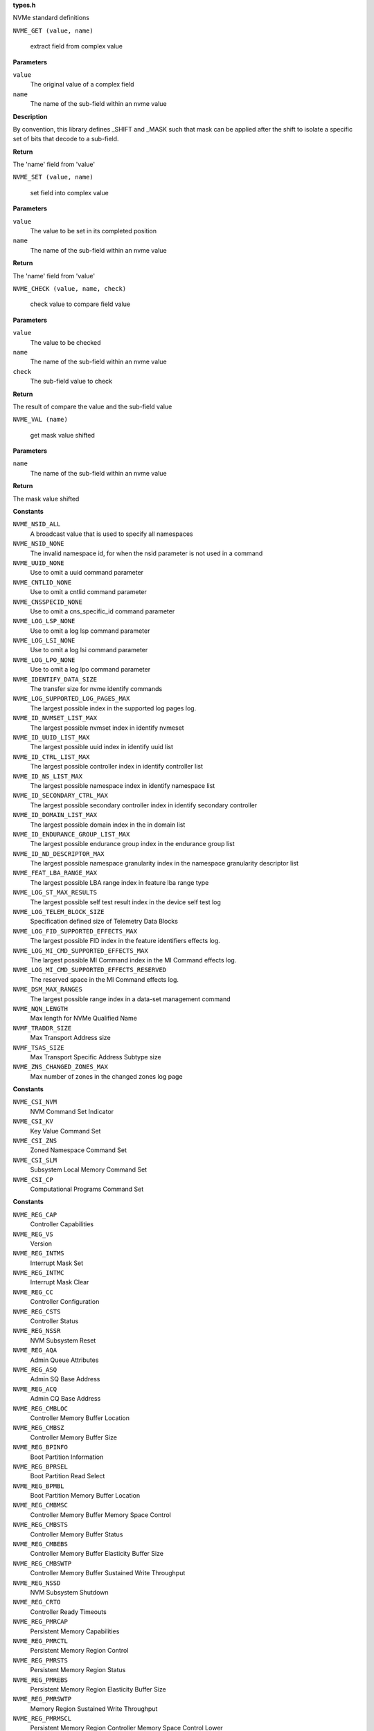 .. _types.h:

**types.h**


NVMe standard definitions

.. c:macro:: NVME_GET

``NVME_GET (value, name)``

   extract field from complex value

**Parameters**

``value``
  The original value of a complex field

``name``
  The name of the sub-field within an nvme value

**Description**

By convention, this library defines _SHIFT and _MASK such that mask can be
applied after the shift to isolate a specific set of bits that decode to a
sub-field.

**Return**

The 'name' field from 'value'


.. c:macro:: NVME_SET

``NVME_SET (value, name)``

   set field into complex value

**Parameters**

``value``
  The value to be set in its completed position

``name``
  The name of the sub-field within an nvme value

**Return**

The 'name' field from 'value'


.. c:macro:: NVME_CHECK

``NVME_CHECK (value, name, check)``

   check value to compare field value

**Parameters**

``value``
  The value to be checked

``name``
  The name of the sub-field within an nvme value

``check``
  The sub-field value to check

**Return**

The result of compare the value and the sub-field value


.. c:macro:: NVME_VAL

``NVME_VAL (name)``

   get mask value shifted

**Parameters**

``name``
  The name of the sub-field within an nvme value

**Return**

The mask value shifted




.. c:enum:: nvme_constants

   A place to stash various constant nvme values

**Constants**

``NVME_NSID_ALL``
  A broadcast value that is used to specify all
  namespaces

``NVME_NSID_NONE``
  The invalid namespace id, for when the nsid
  parameter is not used in a command

``NVME_UUID_NONE``
  Use to omit a uuid command parameter

``NVME_CNTLID_NONE``
  Use to omit a cntlid command parameter

``NVME_CNSSPECID_NONE``
  Use to omit a cns_specific_id command parameter

``NVME_LOG_LSP_NONE``
  Use to omit a log lsp command parameter

``NVME_LOG_LSI_NONE``
  Use to omit a log lsi command parameter

``NVME_LOG_LPO_NONE``
  Use to omit a log lpo command parameter

``NVME_IDENTIFY_DATA_SIZE``
  The transfer size for nvme identify commands

``NVME_LOG_SUPPORTED_LOG_PAGES_MAX``
  The largest possible index in the supported
  log pages log.

``NVME_ID_NVMSET_LIST_MAX``
  The largest possible nvmset index in identify
  nvmeset

``NVME_ID_UUID_LIST_MAX``
  The largest possible uuid index in identify
  uuid list

``NVME_ID_CTRL_LIST_MAX``
  The largest possible controller index in
  identify controller list

``NVME_ID_NS_LIST_MAX``
  The largest possible namespace index in
  identify namespace list

``NVME_ID_SECONDARY_CTRL_MAX``
  The largest possible secondary controller index
  in identify secondary controller

``NVME_ID_DOMAIN_LIST_MAX``
  The largest possible domain index in the
  in domain list

``NVME_ID_ENDURANCE_GROUP_LIST_MAX``
  The largest possible endurance group
  index in the endurance group list

``NVME_ID_ND_DESCRIPTOR_MAX``
  The largest possible namespace granularity
  index in the namespace granularity descriptor
  list

``NVME_FEAT_LBA_RANGE_MAX``
  The largest possible LBA range index in feature
  lba range type

``NVME_LOG_ST_MAX_RESULTS``
  The largest possible self test result index in the
  device self test log

``NVME_LOG_TELEM_BLOCK_SIZE``
  Specification defined size of Telemetry Data Blocks

``NVME_LOG_FID_SUPPORTED_EFFECTS_MAX``
  The largest possible FID index in the
  feature identifiers effects log.

``NVME_LOG_MI_CMD_SUPPORTED_EFFECTS_MAX``
  The largest possible MI Command index
  in the MI Command effects log.

``NVME_LOG_MI_CMD_SUPPORTED_EFFECTS_RESERVED``
  The reserved space in the MI Command
  effects log.

``NVME_DSM_MAX_RANGES``
  The largest possible range index in a data-set
  management command

``NVME_NQN_LENGTH``
  Max length for NVMe Qualified Name

``NVMF_TRADDR_SIZE``
  Max Transport Address size

``NVMF_TSAS_SIZE``
  Max Transport Specific Address Subtype size

``NVME_ZNS_CHANGED_ZONES_MAX``
  Max number of zones in the changed zones log
  page




.. c:enum:: nvme_csi

   Defined command set indicators

**Constants**

``NVME_CSI_NVM``
  NVM Command Set Indicator

``NVME_CSI_KV``
  Key Value Command Set

``NVME_CSI_ZNS``
  Zoned Namespace Command Set

``NVME_CSI_SLM``
  Subsystem Local Memory Command Set

``NVME_CSI_CP``
  Computational Programs Command Set




.. c:enum:: nvme_register_offsets

   controller registers for all transports. This is the layout of BAR0/1 for PCIe, and properties for fabrics.

**Constants**

``NVME_REG_CAP``
  Controller Capabilities

``NVME_REG_VS``
  Version

``NVME_REG_INTMS``
  Interrupt Mask Set

``NVME_REG_INTMC``
  Interrupt Mask Clear

``NVME_REG_CC``
  Controller Configuration

``NVME_REG_CSTS``
  Controller Status

``NVME_REG_NSSR``
  NVM Subsystem Reset

``NVME_REG_AQA``
  Admin Queue Attributes

``NVME_REG_ASQ``
  Admin SQ Base Address

``NVME_REG_ACQ``
  Admin CQ Base Address

``NVME_REG_CMBLOC``
  Controller Memory Buffer Location

``NVME_REG_CMBSZ``
  Controller Memory Buffer Size

``NVME_REG_BPINFO``
  Boot Partition Information

``NVME_REG_BPRSEL``
  Boot Partition Read Select

``NVME_REG_BPMBL``
  Boot Partition Memory Buffer Location

``NVME_REG_CMBMSC``
  Controller Memory Buffer Memory Space Control

``NVME_REG_CMBSTS``
  Controller Memory Buffer Status

``NVME_REG_CMBEBS``
  Controller Memory Buffer Elasticity Buffer Size

``NVME_REG_CMBSWTP``
  Controller Memory Buffer Sustained Write Throughput

``NVME_REG_NSSD``
  NVM Subsystem Shutdown

``NVME_REG_CRTO``
  Controller Ready Timeouts

``NVME_REG_PMRCAP``
  Persistent Memory Capabilities

``NVME_REG_PMRCTL``
  Persistent Memory Region Control

``NVME_REG_PMRSTS``
  Persistent Memory Region Status

``NVME_REG_PMREBS``
  Persistent Memory Region Elasticity Buffer Size

``NVME_REG_PMRSWTP``
  Memory Region Sustained Write Throughput

``NVME_REG_PMRMSCL``
  Persistent Memory Region Controller Memory Space Control Lower

``NVME_REG_PMRMSCU``
  Persistent Memory Region Controller Memory Space Control Upper


.. c:function:: bool nvme_is_64bit_reg (__u32 offset)

   Checks if offset of the controller register is a know 64bit value.

**Parameters**

``__u32 offset``
  Offset of controller register field in bytes

**Description**

This function does not care about transport so that the offset is not going
to be checked inside of this function for the unsupported fields in a
specific transport. For example, BPMBL(Boot Partition Memory Buffer
Location) register is not supported by fabrics, but it can be checked here.

**Return**

true if given offset is 64bit register, otherwise it returns false.




.. c:enum:: nvme_cap

   This field indicates the controller capabilities register

**Constants**

``NVME_CAP_MQES_SHIFT``
  Shift amount to get the maximum queue entries supported

``NVME_CAP_CQR_SHIFT``
  Shift amount to get the contiguous queues required

``NVME_CAP_AMS_SHIFT``
  Shift amount to get the arbitration mechanism supported

``NVME_CAP_TO_SHIFT``
  Shift amount to get the timeout

``NVME_CAP_DSTRD_SHIFT``
  Shift amount to get the doorbell stride

``NVME_CAP_NSSRC_SHIFT``
  Shift amount to get the NVM subsystem reset supported

``NVME_CAP_CSS_SHIFT``
  Shift amount to get the command sets supported

``NVME_CAP_BPS_SHIFT``
  Shift amount to get the boot partition support

``NVME_CAP_CPS_SHIFT``
  Shift amount to get the controller power scope

``NVME_CAP_MPSMIN_SHIFT``
  Shift amount to get the memory page size minimum

``NVME_CAP_MPSMAX_SHIFT``
  Shift amount to get the memory page size maximum

``NVME_CAP_PMRS_SHIFT``
  Shift amount to get the persistent memory region supported

``NVME_CAP_CMBS_SHIFT``
  Shift amount to get the controller memory buffer supported

``NVME_CAP_NSSS_SHIFT``
  Shift amount to get the NVM subsystem shutdown supported

``NVME_CAP_CRMS_SHIFT``
  Shift amount to get the controller ready modes supported

``NVME_CAP_MQES_MASK``
  Mask to get the maximum queue entries supported

``NVME_CAP_CQR_MASK``
  Mask to get the contiguous queues required

``NVME_CAP_AMS_MASK``
  Mask to get the arbitration mechanism supported

``NVME_CAP_TO_MASK``
  Mask to get the timeout

``NVME_CAP_DSTRD_MASK``
  Mask to get the doorbell stride

``NVME_CAP_NSSRC_MASK``
  Mask to get the NVM subsystem reset supported

``NVME_CAP_CSS_MASK``
  Mask to get the command sets supported

``NVME_CAP_BPS_MASK``
  Mask to get the boot partition support

``NVME_CAP_CPS_MASK``
  Mask to get the controller power scope

``NVME_CAP_MPSMIN_MASK``
  Mask to get the memory page size minimum

``NVME_CAP_MPSMAX_MASK``
  Mask to get the memory page size maximum

``NVME_CAP_PMRS_MASK``
  Mask to get the persistent memory region supported

``NVME_CAP_CMBS_MASK``
  Mask to get the controller memory buffer supported

``NVME_CAP_NSSS_MASK``
  Mask to get the NVM subsystem shutdown supported

``NVME_CAP_CRMS_MASK``
  Mask to get the controller ready modes supported

``NVME_CAP_AMS_WRR``
  Weighted round robin with urgent priority class

``NVME_CAP_AMS_VS``
  Vendor specific

``NVME_CAP_CSS_NVM``
  NVM command set or a discovery controller

``NVME_CAP_CSS_CSI``
  Controller supports one or more I/O command sets

``NVME_CAP_CSS_ADMIN``
  No I/O command set is supported

``NVME_CAP_CPS_NONE``
  Not reported

``NVME_CAP_CPS_CTRL``
  Controller scope

``NVME_CAP_CPS_DOMAIN``
  Domain scope

``NVME_CAP_CPS_NVMS``
  NVM subsystem scope

``NVME_CAP_CRWMS``
  Controller ready with media support

``NVME_CAP_CRIMS``
  Controller ready independent of media support




.. c:enum:: nvme_vs

   This field indicates the version

**Constants**

``NVME_VS_TER_SHIFT``
  Shift amount to get the tertiary version

``NVME_VS_MNR_SHIFT``
  Shift amount to get the minor version

``NVME_VS_MJR_SHIFT``
  Shift amount to get the major version

``NVME_VS_TER_MASK``
  Mask to get the tertiary version

``NVME_VS_MNR_MASK``
  Mask to get the minor version

``NVME_VS_MJR_MASK``
  Mask to get the major version




.. c:enum:: nvme_cc

   This field indicates the controller configuration

**Constants**

``NVME_CC_EN_SHIFT``
  Shift amount to get the enable

``NVME_CC_CSS_SHIFT``
  Shift amount to get the I/O command set selected

``NVME_CC_MPS_SHIFT``
  Shift amount to get the memory page size

``NVME_CC_AMS_SHIFT``
  Shift amount to get the arbitration mechanism selected

``NVME_CC_SHN_SHIFT``
  Shift amount to get the shutdown notification

``NVME_CC_IOSQES_SHIFT``
  Shift amount to get the I/O submission queue entry size

``NVME_CC_IOCQES_SHIFT``
  Shift amount to get the I/O completion queue entry size

``NVME_CC_CRIME_SHIFT``
  Shift amount to get the controller ready independent of media enable

``NVME_CC_EN_MASK``
  Mask to get the enable

``NVME_CC_CSS_MASK``
  Mask to get the I/O command set selected

``NVME_CC_MPS_MASK``
  Mask to get the memory page size

``NVME_CC_AMS_MASK``
  Mask to get the arbitration mechanism selected

``NVME_CC_SHN_MASK``
  Mask to get the shutdown notification

``NVME_CC_CRIME_MASK``
  Mask to get the I/O submission queue entry size

``NVME_CC_IOSQES_MASK``
  Mask to get the I/O completion queue entry size

``NVME_CC_IOCQES_MASK``
  Mask to get the controller ready independent of media enable

``NVME_CC_CSS_NVM``
  NVM command set

``NVME_CC_CSS_CSI``
  All supported I/O command sets

``NVME_CC_CSS_ADMIN``
  Admin command set only

``NVME_CC_AMS_RR``
  Round robin

``NVME_CC_AMS_WRRU``
  Weighted round robin with urgent priority class

``NVME_CC_AMS_VS``
  Vendor specific

``NVME_CC_SHN_NONE``
  No notification; no effect

``NVME_CC_SHN_NORMAL``
  Normal shutdown notification

``NVME_CC_SHN_ABRUPT``
  Abrupt shutdown notification

``NVME_CC_CRWME``
  Controller ready with media enable

``NVME_CC_CRIME``
  Controller ready independent of media enable




.. c:enum:: nvme_csts

   This field indicates the controller status register

**Constants**

``NVME_CSTS_RDY_SHIFT``
  Shift amount to get the ready

``NVME_CSTS_CFS_SHIFT``
  Shift amount to get the controller fatal status

``NVME_CSTS_SHST_SHIFT``
  Shift amount to get the shutdown status

``NVME_CSTS_NSSRO_SHIFT``
  Shift amount to get the NVM subsystem reset occurred

``NVME_CSTS_PP_SHIFT``
  Shift amount to get the processing paused

``NVME_CSTS_ST_SHIFT``
  Shift amount to get the shutdown type

``NVME_CSTS_RDY_MASK``
  Mask to get the ready

``NVME_CSTS_CFS_MASK``
  Mask to get the controller fatal status

``NVME_CSTS_SHST_MASK``
  Mask to get the shutdown status

``NVME_CSTS_NSSRO_MASK``
  Mask to get the NVM subsystem reset occurred

``NVME_CSTS_PP_MASK``
  Mask to get the processing paused

``NVME_CSTS_ST_MASK``
  Mask to get the shutdown type

``NVME_CSTS_SHST_NORMAL``
  Normal operation

``NVME_CSTS_SHST_OCCUR``
  Shutdown processing occurring

``NVME_CSTS_SHST_CMPLT``
  Shutdown processing complete

``NVME_CSTS_SHN_MASK``
  Deprecated mask to get the shutdown status




.. c:enum:: nvme_aqa

   This field indicates the admin queue attributes

**Constants**

``NVME_AQA_ASQS_SHIFT``
  Shift amount to get the admin submission queue size

``NVME_AQA_ACQS_SHIFT``
  Shift amount to get the admin completion queue size

``NVME_AQA_ASQS_MASK``
  Mask to get the admin submission queue size

``NVME_AQA_ACQS_MASK``
  Mask to get the admin completion queue size




.. c:enum:: nvme_asq

   This field indicates the admin submission queue base address

**Constants**

``NVME_ASQ_ASQB_SHIFT``
  Shift amount to get the admin submission queue base




.. c:enum:: nvme_acq

   This field indicates the admin completion queue base address

**Constants**

``NVME_ACQ_ACQB_SHIFT``
  Shift amount to get the admin completion queue base




.. c:enum:: nvme_cmbloc

   This field indicates the controller memory buffer location

**Constants**

``NVME_CMBLOC_BIR_SHIFT``
  Shift amount to get the base indicator register

``NVME_CMBLOC_CQMMS_SHIFT``
  Shift amount to get the CMB queue mixed memory support

``NVME_CMBLOC_CQPDS_SHIFT``
  Shift amount to get the CMB queue physically discontiguous support

``NVME_CMBLOC_CDPLMS_SHIFT``
  Shift amount to get the CMB data pointer mixed locations support

``NVME_CMBLOC_CDPCILS_SHIFT``
  Shift amount to get the CMB data pointer and command independent locations support

``NVME_CMBLOC_CDMMMS_SHIFT``
  Shift amount to get the CMB data metadata mixed memory support

``NVME_CMBLOC_CQDA_SHIFT``
  Shift amount to get the CMB queue dword alignment

``NVME_CMBLOC_OFST_SHIFT``
  Shift amount to get the offset

``NVME_CMBLOC_BIR_MASK``
  Mask to get the base indicator register

``NVME_CMBLOC_CQMMS_MASK``
  Mask to get the CMB queue mixed memory support

``NVME_CMBLOC_CQPDS_MASK``
  Mask to get the CMB queue physically discontiguous support

``NVME_CMBLOC_CDPLMS_MASK``
  Mask to get the CMB data pointer mixed locations support

``NVME_CMBLOC_CDPCILS_MASK``
  Mask to get the CMB data pointer and command independent locations support

``NVME_CMBLOC_CDMMMS_MASK``
  Mask to get the CMB data metadata mixed memory support

``NVME_CMBLOC_CQDA_MASK``
  Mask to get the CMB queue dword alignment

``NVME_CMBLOC_OFST_MASK``
  Mask to get the offset




.. c:enum:: nvme_cmbsz

   This field indicates the controller memory buffer size

**Constants**

``NVME_CMBSZ_SQS_SHIFT``
  Shift amount to get the submission queue support

``NVME_CMBSZ_CQS_SHIFT``
  Shift amount to get the completion queue support

``NVME_CMBSZ_LISTS_SHIFT``
  Shift amount to get the PLP SGL list support

``NVME_CMBSZ_RDS_SHIFT``
  Shift amount to get the read data support

``NVME_CMBSZ_WDS_SHIFT``
  Shift amount to get the write data support

``NVME_CMBSZ_SZU_SHIFT``
  Shift amount to get the size units

``NVME_CMBSZ_SZ_SHIFT``
  Shift amount to get the size

``NVME_CMBSZ_SQS_MASK``
  Mask to get the submission queue support

``NVME_CMBSZ_CQS_MASK``
  Mask to get the completion queue support

``NVME_CMBSZ_LISTS_MASK``
  Mask to get the PLP SGL list support

``NVME_CMBSZ_RDS_MASK``
  Mask to get the read data support

``NVME_CMBSZ_WDS_MASK``
  Mask to get the write data support

``NVME_CMBSZ_SZU_MASK``
  Mask to get the size units

``NVME_CMBSZ_SZ_MASK``
  Mask to get the size

``NVME_CMBSZ_SZU_4K``
  4 KiB

``NVME_CMBSZ_SZU_64K``
  64 KiB

``NVME_CMBSZ_SZU_1M``
  1 MiB

``NVME_CMBSZ_SZU_16M``
  16 MiB

``NVME_CMBSZ_SZU_256M``
  256 MiB

``NVME_CMBSZ_SZU_4G``
  4 GiB

``NVME_CMBSZ_SZU_64G``
  64 GiB


.. c:function:: __u64 nvme_cmb_size (__u32 cmbsz)

   Calculate size of the controller memory buffer

**Parameters**

``__u32 cmbsz``
  Value from controller register ``NVME_REG_CMBSZ``

**Return**

size of controller memory buffer in bytes




.. c:enum:: nvme_bpinfo

   This field indicates the boot partition information

**Constants**

``NVME_BPINFO_BPSZ_SHIFT``
  Shift amount to get the boot partition size

``NVME_BPINFO_BRS_SHIFT``
  Shift amount to get the boot read status

``NVME_BPINFO_ABPID_SHIFT``
  Shift amount to get the active boot partition ID

``NVME_BPINFO_BPSZ_MASK``
  Mask to get the boot partition size

``NVME_BPINFO_BRS_MASK``
  Mask to get the boot read status

``NVME_BPINFO_ABPID_MASK``
  Mask to get the active boot partition ID

``NVME_BPINFO_BRS_NONE``
  No boot partition read operation requested

``NVME_BPINFO_BRS_READ_IN_PROGRESS``
  Boot partition read in progress

``NVME_BPINFO_BRS_READ_SUCCESS``
  Boot partition read completed successfully

``NVME_BPINFO_BRS_READ_ERROR``
  Error completing boot partition read




.. c:enum:: nvme_bprsel

   This field indicates the boot partition read select

**Constants**

``NVME_BPRSEL_BPRSZ_SHIFT``
  Shift amount to get the boot partition read size

``NVME_BPRSEL_BPROF_SHIFT``
  Shift amount to get the boot partition read offset

``NVME_BPRSEL_BPID_SHIFT``
  Shift amount to get the boot partition identifier

``NVME_BPRSEL_BPRSZ_MASK``
  Mask to get the boot partition read size

``NVME_BPRSEL_BPROF_MASK``
  Mask to get the boot partition read offset

``NVME_BPRSEL_BPID_MASK``
  Mask to get the boot partition identifier




.. c:enum:: nvme_bpmbl

   This field indicates the boot partition memory buffer location

**Constants**

``NVME_BPMBL_BMBBA_SHIFT``
  Shift amount to get the boot partition memory buffer base address




.. c:enum:: nvme_cmbmsc

   This field indicates the controller memory buffer memory space control

**Constants**

``NVME_CMBMSC_CRE_SHIFT``
  Shift amount to get the capabilities registers enabled

``NVME_CMBMSC_CMSE_SHIFT``
  Shift amount to get the controller memory space enable

``NVME_CMBMSC_CBA_SHIFT``
  Shift amount to get the controller base address

``NVME_CMBMSC_CRE_MASK``
  Mask to get the capabilities registers enabled

``NVME_CMBMSC_CMSE_MASK``
  Mask to get the controller memory space enable




.. c:enum:: nvme_cmbsts

   This field indicates the controller memory buffer status

**Constants**

``NVME_CMBSTS_CBAI_SHIFT``
  Shift amount to get the controller base address invalid

``NVME_CMBSTS_CBAI_MASK``
  Mask to get the controller base address invalid




.. c:enum:: nvme_unit

   Defined buffer size and write throughput granularity units

**Constants**

``NVME_UNIT_B``
  Bytes or Bytes/second

``NVME_UNIT_1K``
  1 KiB or 1 KiB/second

``NVME_UNIT_1M``
  1 MiB or 1 MiB/second

``NVME_UNIT_1G``
  1 GiB or 1 GiB/second




.. c:enum:: nvme_cmbebs

   This field indicates the controller memory buffer elasticity buffer size

**Constants**

``NVME_CMBEBS_CMBSZU_SHIFT``
  Shift amount to get the CMB elasticity buffer size units

``NVME_CMBEBS_RBB_SHIFT``
  Shift amount to get the read bypass behavior

``NVME_CMBEBS_CMBWBZ_SHIFT``
  Shift amount to get the CMB elasiticity buffer size base

``NVME_CMBEBS_CMBSZU_MASK``
  Mask to get the CMB elasticity buffer size units

``NVME_CMBEBS_RBB_MASK``
  Mask to get the read bypass behavior

``NVME_CMBEBS_CMBWBZ_MASK``
  Mask to get the CMB elasiticity buffer size base

``NVME_CMBEBS_CMBSZU_B``
  Bytes granularity

``NVME_CMBEBS_CMBSZU_1K``
  1 KiB granularity

``NVME_CMBEBS_CMBSZU_1M``
  1 MiB granularity

``NVME_CMBEBS_CMBSZU_1G``
  1 GiB granularity




.. c:enum:: nvme_cmbswtp

   This field indicates the controller memory buffer sustained write throughput

**Constants**

``NVME_CMBSWTP_CMBSWTU_SHIFT``
  Shift amount to get the CMB sustained write throughput units

``NVME_CMBSWTP_CMBSWTV_SHIFT``
  Shift amount to get the CMB sustained write throughput

``NVME_CMBSWTP_CMBSWTU_MASK``
  Mask to get the CMB sustained write throughput units

``NVME_CMBSWTP_CMBSWTV_MASK``
  Mask to get the CMB sustained write throughput

``NVME_CMBSWTP_CMBSWTU_B``
  Bytes/second granularity

``NVME_CMBSWTP_CMBSWTU_1K``
  1 KiB/second granularity

``NVME_CMBSWTP_CMBSWTU_1M``
  1 MiB/second granularity

``NVME_CMBSWTP_CMBSWTU_1G``
  1 GiB/second granularity




.. c:enum:: nvme_crto

   This field indicates the controller ready timeouts

**Constants**

``NVME_CRTO_CRWMT_SHIFT``
  Shift amount to get the  controller ready with media timeout

``NVME_CRTO_CRIMT_SHIFT``
  Shift amount to get the controller ready independent of media timeout

``NVME_CRTO_CRWMT_MASK``
  Mask to get the controller ready with media timeout

``NVME_CRTO_CRIMT_MASK``
  Mask to get the controller ready independent of media timeout




.. c:enum:: nvme_pmrcap

   This field indicates the persistent memory region capabilities

**Constants**

``NVME_PMRCAP_RDS_SHIFT``
  Shift amount to get the read data support

``NVME_PMRCAP_WDS_SHIFT``
  Shift amount to get the write data support

``NVME_PMRCAP_BIR_SHIFT``
  Shift amount to get the base indicator register

``NVME_PMRCAP_PMRTU_SHIFT``
  Shift amount to get the persistent memory region time units

``NVME_PMRCAP_PMRWBM_SHIFT``
  Shift amount to get the persistent memory region write barrier mechanisms

``NVME_PMRCAP_PMRTO_SHIFT``
  Shift amount to get the persistent memory region timeout

``NVME_PMRCAP_CMSS_SHIFT``
  Shift amount to get the controller memory space supported

``NVME_PMRCAP_PMRWMB_SHIFT``
  Deprecated shift amount to get the persistent memory region write barrier mechanisms

``NVME_PMRCAP_RDS_MASK``
  Mask to get the read data support

``NVME_PMRCAP_WDS_MASK``
  Mask to get the write data support

``NVME_PMRCAP_BIR_MASK``
  Mask to get the base indicator register

``NVME_PMRCAP_PMRTU_MASK``
  Mask to get the persistent memory region time units

``NVME_PMRCAP_PMRWBM_MASK``
  Mask to get the persistent memory region write barrier mechanisms

``NVME_PMRCAP_PMRTO_MASK``
  Mask to get the persistent memory region timeout

``NVME_PMRCAP_CMSS_MASK``
  Mask to get the controller memory space supported

``NVME_PMRCAP_PMRWMB_MASK``
  Deprecated mask to get the persistent memory region write barrier mechanisms

``NVME_PMRCAP_PMRTU_500MS``
  500 milliseconds

``NVME_PMRCAP_PMRTU_60S``
  minutes




.. c:enum:: nvme_pmrctl

   This field indicates the persistent memory region control

**Constants**

``NVME_PMRCTL_EN_SHIFT``
  Shift amount to get the enable

``NVME_PMRCTL_EN_MASK``
  Mask to get the enable




.. c:enum:: nvme_pmrsts

   This field indicates the persistent memory region status

**Constants**

``NVME_PMRSTS_ERR_SHIFT``
  Shift amount to get the error

``NVME_PMRSTS_NRDY_SHIFT``
  Shift amount to get the not ready

``NVME_PMRSTS_HSTS_SHIFT``
  Shift amount to get the health status

``NVME_PMRSTS_CBAI_SHIFT``
  Shift amount to get the controller base address invalid

``NVME_PMRSTS_ERR_MASK``
  Mask to get the error

``NVME_PMRSTS_NRDY_MASK``
  Mask to get the not ready

``NVME_PMRSTS_HSTS_MASK``
  Mask to get the health status

``NVME_PMRSTS_CBAI_MASK``
  Mask to get the controller base address invalid




.. c:enum:: nvme_pmrebs

   This field indicates the persistent memory region elasticity buffer size

**Constants**

``NVME_PMREBS_PMRSZU_SHIFT``
  Shift amount to get the PMR elasticity buffer size units

``NVME_PMREBS_RBB_SHIFT``
  Shift amount to get the read bypass behavior

``NVME_PMREBS_PMRWBZ_SHIFT``
  Shift amount to get the PMR elasticity buffer size base

``NVME_PMREBS_PMRSZU_MASK``
  Mask to get the PMR elasticity buffer size units

``NVME_PMREBS_RBB_MASK``
  Mask to get the read bypass behavior

``NVME_PMREBS_PMRWBZ_MASK``
  Mask to get the PMR elasticity buffer size base

``NVME_PMREBS_PMRSZU_B``
  Bytes

``NVME_PMREBS_PMRSZU_1K``
  1 KiB

``NVME_PMREBS_PMRSZU_1M``
  1 MiB

``NVME_PMREBS_PMRSZU_1G``
  1 GiB


.. c:function:: __u64 nvme_pmr_size (__u32 pmrebs)

   Calculate size of persistent memory region elasticity buffer

**Parameters**

``__u32 pmrebs``
  Value from controller register ``NVME_REG_PMREBS``

**Return**

size of controller persistent memory buffer in bytes




.. c:enum:: nvme_pmrswtp

   This field indicates the persistent memory region sustained write throughput

**Constants**

``NVME_PMRSWTP_PMRSWTU_SHIFT``
  Shift amount to get the PMR sustained write throughput units

``NVME_PMRSWTP_PMRSWTV_SHIFT``
  Shift amount to get the PMR sustained write throughput

``NVME_PMRSWTP_PMRSWTU_MASK``
  Mask to get the PMR sustained write throughput units

``NVME_PMRSWTP_PMRSWTV_MASK``
  Mask to get the PMR sustained write throughput

``NVME_PMRSWTP_PMRSWTU_BPS``
  Bytes per second

``NVME_PMRSWTP_PMRSWTU_KBPS``
  1 KiB / s

``NVME_PMRSWTP_PMRSWTU_MBPS``
  1 MiB / s

``NVME_PMRSWTP_PMRSWTU_GBPS``
  1 GiB / s


.. c:function:: __u64 nvme_pmr_throughput (__u32 pmrswtp)

   Calculate throughput of persistent memory buffer

**Parameters**

``__u32 pmrswtp``
  Value from controller register ``NVME_REG_PMRSWTP``

**Return**

throughput of controller persistent memory buffer in bytes/second




.. c:enum:: nvme_pmrmsc

   This field indicates the persistent memory region memory space control

**Constants**

``NVME_PMRMSC_CMSE_SHIFT``
  Shift amount to get the controller memory space enable

``NVME_PMRMSC_CBA_SHIFT``
  Shift amount to get the controller base address

``NVME_PMRMSC_CMSE_MASK``
  Mask to get the controller memory space enable




.. c:enum:: nvme_flbas

   This field indicates the formatted LBA size

**Constants**

``NVME_FLBAS_LOWER_SHIFT``
  Shift amount to get the format index least significant 4 bits

``NVME_FLBAS_META_EXT_SHIFT``
  Shift amount to get the metadata transferred

``NVME_FLBAS_HIGHER_SHIFT``
  Shift amount to get the format index most significant 2 bits

``NVME_FLBAS_LOWER_MASK``
  Mask to get the format index least significant 4 bits

``NVME_FLBAS_META_EXT_MASK``
  Mask to get the metadata transferred

``NVME_FLBAS_HIGHER_MASK``
  Mask to get the format index most significant 2 bits




.. c:enum:: nvme_psd_flags

   Possible flag values in nvme power state descriptor

**Constants**

``NVME_PSD_FLAGS_MXPS``
  Indicates the scale for the Maximum Power
  field. If this bit is cleared, then the scale of the
  Maximum Power field is in 0.01 Watts. If this bit is
  set, then the scale of the Maximum Power field is in
  0.0001 Watts.

``NVME_PSD_FLAGS_NOPS``
  Indicates whether the controller processes I/O
  commands in this power state. If this bit is cleared,
  then the controller processes I/O commands in this
  power state. If this bit is set, then the controller
  does not process I/O commands in this power state.




.. c:enum:: nvme_psd_ps

   Known values for :c:type:`struct nvme_psd <nvme_psd>` ``ips`` and ``aps``. Use with nvme_psd_power_scale() to extract the power scale field to match this enum.

**Constants**

``NVME_PSD_PS_NOT_REPORTED``
  Not reported

``NVME_PSD_PS_100_MICRO_WATT``
  0.0001 watt scale

``NVME_PSD_PS_10_MILLI_WATT``
  0.01 watt scale


.. c:function:: unsigned int nvme_psd_power_scale (__u8 ps)

   power scale occupies the upper 3 bits

**Parameters**

``__u8 ps``
  power scale value

**Return**

power scale value




.. c:enum:: nvme_psd_workload

   Specifies a workload hint in the Power Management Feature (see :c:type:`struct nvme_psd <nvme_psd>`.apw) to inform the NVM subsystem or indicate the conditions for the active power level.

**Constants**

``NVME_PSD_WORKLOAD_NP``
  The workload is unknown or not provided.

``NVME_PSD_WORKLOAD_1``
  Extended Idle Period with a Burst of Random Write
  consists of five minutes of idle followed by
  thirty-two random write commands of size 1 MiB
  submitted to a single controller while all other
  controllers in the NVM subsystem are idle, and then
  thirty (30) seconds of idle.

``NVME_PSD_WORKLOAD_2``
  Heavy Sequential Writes consists of 80,000
  sequential write commands of size 128 KiB submitted to
  a single controller while all other controllers in the
  NVM subsystem are idle.  The submission queue(s)
  should be sufficiently large allowing the host to
  ensure there are multiple commands pending at all
  times during the workload.




.. c:struct:: nvme_id_psd

   Power Management data structure

**Definition**

::

  struct nvme_id_psd {
    __le16 mp;
    __u8 rsvd2;
    __u8 flags;
    __le32 enlat;
    __le32 exlat;
    __u8 rrt;
    __u8 rrl;
    __u8 rwt;
    __u8 rwl;
    __le16 idlp;
    __u8 ips;
    __u8 rsvd19;
    __le16 actp;
    __u8 apws;
    __u8 epfrt;
    __u8 fqvt;
    __u8 epfvt;
    __u8 epfr_fqv_ts;
    __u8 epfvts;
    __u8 rsvd28[4];
  };

**Members**

``mp``
  Maximum Power indicates the sustained maximum power consumed by the
  NVM subsystem in this power state. The power in Watts is equal to
  the value in this field multiplied by the scale specified in the Max
  Power Scale bit (see :c:type:`enum nvme_psd_flags <nvme_psd_flags>`). A value of 0 indicates
  Maximum Power is not reported.

``rsvd2``
  Reserved

``flags``
  Additional decoding flags, see :c:type:`enum nvme_psd_flags <nvme_psd_flags>`.

``enlat``
  Entry Latency indicates the maximum latency in microseconds
  associated with entering this power state. A value of 0 indicates
  Entry Latency is not reported.

``exlat``
  Exit Latency indicates the maximum latency in microseconds
  associated with exiting this power state. A value of 0 indicates
  Exit Latency is not reported.

``rrt``
  Relative Read Throughput indicates the read throughput rank
  associated with this power state relative to others. The value in
  this is less than the number of supported power states.

``rrl``
  Relative Read Latency indicates the read latency rank associated
  with this power state relative to others. The value in this field is
  less than the number of supported power states.

``rwt``
  Relative Write Throughput indicates write throughput rank associated
  with this power state relative to others. The value in this field is
  less than the number of supported power states

``rwl``
  Relative Write Latency indicates the write latency rank associated
  with this power state relative to others. The value in this field is
  less than the number of supported power states

``idlp``
  Idle Power indicates the typical power consumed by the NVM
  subsystem over 30 seconds in this power state when idle.

``ips``
  Idle Power Scale indicates the scale for :c:type:`struct nvme_id_psd <nvme_id_psd>`.idlp,
  see :c:type:`enum nvme_psd_ps <nvme_psd_ps>` for decoding this field.

``rsvd19``
  Reserved

``actp``
  Active Power indicates the largest average power consumed by the
  NVM subsystem over a 10 second period in this power state with
  the workload indicated in the Active Power Workload field.

``apws``
  Bits 7-6: Active Power Scale(APS) indicates the scale for the :c:type:`struct
  nvme_id_psd <nvme_id_psd>`.actp, see :c:type:`enum nvme_psd_ps <nvme_psd_ps>` for decoding this value.
  Bits 2-0: Active Power Workload(APW) indicates the workload
  used to calculate maximum power for this power state.
  See :c:type:`enum nvme_psd_workload <nvme_psd_workload>` for decoding this field.

``epfrt``
  Emergency power fail recovery time

``fqvt``
  Forced quiescence vault time

``epfvt``
  Emergency power fail vault time

``epfr_fqv_ts``
  Bits 7-4: Forced quiescence vault time scale
  Bits 3-0: Emergency power fail recovery time scale

``epfvts``
  Bits 3-0: Emergency power fail vault time scale

``rsvd28``
  Reserved





.. c:struct:: nvme_id_ctrl

   Identify Controller data structure

**Definition**

::

  struct nvme_id_ctrl {
    __le16 vid;
    __le16 ssvid;
    char sn[20];
    char mn[40];
    char fr[8];
    __u8 rab;
    __u8 ieee[3];
    __u8 cmic;
    __u8 mdts;
    __le16 cntlid;
    __le32 ver;
    __le32 rtd3r;
    __le32 rtd3e;
    __le32 oaes;
    __le32 ctratt;
    __le16 rrls;
    __u8 bpcap;
    __u8 rsvd103;
    __le32 nssl;
    __u8 rsvd108[2];
    __u8 plsi;
    __u8 cntrltype;
    __u8 fguid[16];
    __le16 crdt1;
    __le16 crdt2;
    __le16 crdt3;
    __u8 crcap;
    __u8 rsvd135[118];
    __u8 nvmsr;
    __u8 vwci;
    __u8 mec;
    __le16 oacs;
    __u8 acl;
    __u8 aerl;
    __u8 frmw;
    __u8 lpa;
    __u8 elpe;
    __u8 npss;
    __u8 avscc;
    __u8 apsta;
    __le16 wctemp;
    __le16 cctemp;
    __le16 mtfa;
    __le32 hmpre;
    __le32 hmmin;
    __u8 tnvmcap[16];
    __u8 unvmcap[16];
    __le32 rpmbs;
    __le16 edstt;
    __u8 dsto;
    __u8 fwug;
    __le16 kas;
    __le16 hctma;
    __le16 mntmt;
    __le16 mxtmt;
    __le32 sanicap;
    __le32 hmminds;
    __le16 hmmaxd;
    __le16 nsetidmax;
    __le16 endgidmax;
    __u8 anatt;
    __u8 anacap;
    __le32 anagrpmax;
    __le32 nanagrpid;
    __le32 pels;
    __le16 domainid;
    __u8 kpioc;
    __u8 rsvd359;
    __le16 mptfawr;
    __u8 rsvd362[6];
    __u8 megcap[16];
    __u8 tmpthha;
    __u8 rsvd385;
    __le16 cqt;
    __u8 rsvd388[124];
    __u8 sqes;
    __u8 cqes;
    __le16 maxcmd;
    __le32 nn;
    __le16 oncs;
    __le16 fuses;
    __u8 fna;
    __u8 vwc;
    __le16 awun;
    __le16 awupf;
    __u8 icsvscc;
    __u8 nwpc;
    __le16 acwu;
    __le16 ocfs;
    __le32 sgls;
    __le32 mnan;
    __u8 maxdna[16];
    __le32 maxcna;
    __le32 oaqd;
    __u8 rhiri;
    __u8 hirt;
    __le16 cmmrtd;
    __le16 nmmrtd;
    __u8 minmrtg;
    __u8 maxmrtg;
    __u8 trattr;
    __u8 rsvd577;
    __le16 mcudmq;
    __le16 mnsudmq;
    __le16 mcmr;
    __le16 nmcmr;
    __le16 mcdqpc;
    __u8 rsvd588[180];
    char subnqn[NVME_NQN_LENGTH];
    __u8 rsvd1024[768];
    __le32 ioccsz;
    __le32 iorcsz;
    __le16 icdoff;
    __u8 fcatt;
    __u8 msdbd;
    __le16 ofcs;
    __u8 dctype;
    __u8 rsvd1807[241];
    struct nvme_id_psd      psd[32];
    __u8 vs[1024];
  };

**Members**

``vid``
  PCI Vendor ID, the company vendor identifier that is assigned by
  the PCI SIG.

``ssvid``
  PCI Subsystem Vendor ID, the company vendor identifier that is
  assigned by the PCI SIG for the subsystem.

``sn``
  Serial Number in ASCII

``mn``
  Model Number in ASCII

``fr``
  Firmware Revision in ASCII, the currently active firmware
  revision for the NVM subsystem

``rab``
  Recommended Arbitration Burst, reported as a power of two

``ieee``
  IEEE assigned Organization Unique Identifier

``cmic``
  Controller Multipath IO and Namespace Sharing  Capabilities of
  the controller and NVM subsystem. See :c:type:`enum nvme_id_ctrl_cmic <nvme_id_ctrl_cmic>`.

``mdts``
  Max Data Transfer Size is the largest data transfer size. The
  host should not submit a command that exceeds this maximum data
  transfer size. The value is in units of the minimum memory page
  size (CAP.MPSMIN) and is reported as a power of two

``cntlid``
  Controller ID, the NVM subsystem unique controller identifier
  associated with the controller.

``ver``
  Version, this field contains the value reported in the Version
  register, or property (see :c:type:`enum nvme_registers <nvme_registers>` ``NVME_REG_VS``).

``rtd3r``
  RTD3 Resume Latency, the expected latency in microseconds to resume
  from Runtime D3

``rtd3e``
  RTD3 Exit Latency, the typical latency in microseconds to enter
  Runtime D3.

``oaes``
  Optional Async Events Supported, see **enum** nvme_id_ctrl_oaes.

``ctratt``
  Controller Attributes, see **enum** nvme_id_ctrl_ctratt.

``rrls``
  Read Recovery Levels. If a bit is set, then the corresponding
  Read Recovery Level is supported. If a bit is cleared, then the
  corresponding Read Recovery Level is not supported.

``bpcap``
  Boot Partition Capabilities, see :c:type:`enum nvme_id_ctrl_bpcap <nvme_id_ctrl_bpcap>`.

``rsvd103``
  Reserved

``nssl``
  NVM Subsystem Shutdown Latency (NSSL). This field indicates the
  typical latency in microseconds for an NVM Subsystem Shutdown to
  complete.

``rsvd108``
  Reserved

``plsi``
  Power Loss Signaling Information (PLSI), see :c:type:`enum nvme_id_ctrl_plsi <nvme_id_ctrl_plsi>`

``cntrltype``
  Controller Type, see :c:type:`enum nvme_id_ctrl_cntrltype <nvme_id_ctrl_cntrltype>`

``fguid``
  FRU GUID, a 128-bit value that is globally unique for a given
  Field Replaceable Unit

``crdt1``
  Controller Retry Delay time in 100 millisecond units if CQE CRD
  field is 1

``crdt2``
  Controller Retry Delay time in 100 millisecond units if CQE CRD
  field is 2

``crdt3``
  Controller Retry Delay time in 100 millisecond units if CQE CRD
  field is 3

``crcap``
  Controller Reachability Capabilities (CRCAP), see
  :c:type:`enum nvme_id_ctrl_crcap <nvme_id_ctrl_crcap>`

``rsvd135``
  Reserved

``nvmsr``
  NVM Subsystem Report, see :c:type:`enum nvme_id_ctrl_nvmsr <nvme_id_ctrl_nvmsr>`

``vwci``
  VPD Write Cycle Information, see :c:type:`enum nvme_id_ctrl_vwci <nvme_id_ctrl_vwci>`

``mec``
  Management Endpoint Capabilities, see :c:type:`enum nvme_id_ctrl_mec <nvme_id_ctrl_mec>`

``oacs``
  Optional Admin Command Support,the optional Admin commands and
  features supported by the controller, see :c:type:`enum nvme_id_ctrl_oacs <nvme_id_ctrl_oacs>`.

``acl``
  Abort Command Limit, the maximum number of concurrently
  executing Abort commands supported by the controller. This is a
  0's based value.

``aerl``
  Async Event Request Limit, the maximum number of concurrently
  outstanding Asynchronous Event Request commands supported by the
  controller This is a 0's based value.

``frmw``
  Firmware Updates indicates capabilities regarding firmware
  updates. See :c:type:`enum nvme_id_ctrl_frmw <nvme_id_ctrl_frmw>`.

``lpa``
  Log Page Attributes, see :c:type:`enum nvme_id_ctrl_lpa <nvme_id_ctrl_lpa>`.

``elpe``
  Error Log Page Entries, the maximum number of Error Information
  log entries that are stored by the controller. This field is a
  0's based value.

``npss``
  Number of Power States Supported, the number of NVM Express
  power states supported by the controller, indicating the number
  of valid entries in :c:type:`struct nvme_id_ctrl <nvme_id_ctrl>`.psd. This is a 0's
  based value.

``avscc``
  Admin Vendor Specific Command Configuration, see
  :c:type:`enum nvme_id_ctrl_avscc <nvme_id_ctrl_avscc>`.

``apsta``
  Autonomous Power State Transition Attributes, see
  :c:type:`enum nvme_id_ctrl_apsta <nvme_id_ctrl_apsta>`.

``wctemp``
  Warning Composite Temperature Threshold indicates
  the minimum Composite Temperature field value (see :c:type:`struct
  nvme_smart_log <nvme_smart_log>`.critical_comp_time) that indicates an overheating
  condition during which controller operation continues.

``cctemp``
  Critical Composite Temperature Threshold, field indicates the
  minimum Composite Temperature field value (see :c:type:`struct
  nvme_smart_log <nvme_smart_log>`.critical_comp_time) that indicates a critical
  overheating condition.

``mtfa``
  Maximum Time for Firmware Activation indicates the maximum time
  the controller temporarily stops processing commands to activate
  the firmware image, specified in 100 millisecond units. This
  field is always valid if the controller supports firmware
  activation without a reset.

``hmpre``
  Host Memory Buffer Preferred Size indicates the preferred size
  that the host is requested to allocate for the Host Memory
  Buffer feature in 4 KiB units.

``hmmin``
  Host Memory Buffer Minimum Size indicates the minimum size that
  the host is requested to allocate for the Host Memory Buffer
  feature in 4 KiB units.

``tnvmcap``
  Total NVM Capacity, the total NVM capacity in the NVM subsystem.
  The value is in bytes.

``unvmcap``
  Unallocated NVM Capacity, the unallocated NVM capacity in the
  NVM subsystem. The value is in bytes.

``rpmbs``
  Replay Protected Memory Block Support, see
  :c:type:`enum nvme_id_ctrl_rpmbs <nvme_id_ctrl_rpmbs>`.

``edstt``
  Extended Device Self-test Time, if Device Self-test command is
  supported (see :c:type:`struct nvme_id_ctrl <nvme_id_ctrl>`.oacs, ``NVME_CTRL_OACS_SELF_TEST``),
  then this field indicates the nominal amount of time in one
  minute units that the controller takes to complete an extended
  device self-test operation when in power state 0.

``dsto``
  Device Self-test Options, see :c:type:`enum nvme_id_ctrl_dsto <nvme_id_ctrl_dsto>`.

``fwug``
  Firmware Update Granularity indicates the granularity and
  alignment requirement of the firmware image being updated by the
  Firmware Image Download command. The value is reported in 4 KiB
  units. A value of 0h indicates no information on granularity is
  provided. A value of FFh indicates no restriction

``kas``
  Keep Alive Support indicates the granularity of the Keep Alive
  Timer in 100 millisecond units.

``hctma``
  Host Controlled Thermal Management Attributes, see
  :c:type:`enum nvme_id_ctrl_hctm <nvme_id_ctrl_hctm>`.

``mntmt``
  Minimum Thermal Management Temperature indicates the minimum
  temperature, in degrees Kelvin, that the host may request in the
  Thermal Management Temperature 1 field and Thermal Management
  Temperature 2 field of a Set Features command with the Feature
  Identifier field set to ``NVME_FEAT_FID_HCTM``.

``mxtmt``
  Maximum Thermal Management Temperature indicates the maximum
  temperature, in degrees Kelvin, that the host may request in the
  Thermal Management Temperature 1 field and Thermal Management
  Temperature 2 field of the Set Features command with the Feature
  Identifier set to ``NVME_FEAT_FID_HCTM``.

``sanicap``
  Sanitize Capabilities, see :c:type:`enum nvme_id_ctrl_sanicap <nvme_id_ctrl_sanicap>`

``hmminds``
  Host Memory Buffer Minimum Descriptor Entry Size indicates the
  minimum usable size of a Host Memory Buffer Descriptor Entry in
  4 KiB units.

``hmmaxd``
  Host Memory Maximum Descriptors Entries indicates the number of
  usable Host Memory Buffer Descriptor Entries.

``nsetidmax``
  NVM Set Identifier Maximum, defines the maximum value of a valid
  NVM Set Identifier for any controller in the NVM subsystem.

``endgidmax``
  Endurance Group Identifier Maximum, defines the maximum value of
  a valid Endurance Group Identifier for any controller in the NVM
  subsystem.

``anatt``
  ANA Transition Time indicates the maximum amount of time, in
  seconds, for a transition between ANA states or the maximum
  amount of time, in seconds, that the controller reports the ANA
  change state.

``anacap``
  Asymmetric Namespace Access Capabilities, see
  :c:type:`enum nvme_id_ctrl_anacap <nvme_id_ctrl_anacap>`.

``anagrpmax``
  ANA Group Identifier Maximum indicates the maximum value of a
  valid ANA Group Identifier for any controller in the NVM
  subsystem.

``nanagrpid``
  Number of ANA Group Identifiers indicates the number of ANA
  groups supported by this controller.

``pels``
  Persistent Event Log Size indicates the maximum reportable size
  for the Persistent Event Log.

``domainid``
  Domain Identifier indicates the identifier of the domain
  that contains this controller.

``kpioc``
  Key Per I/O Capabilities (KPIOC), see :c:type:`enum nvme_id_ctrl_kpioc <nvme_id_ctrl_kpioc>`

``rsvd359``
  Reserved

``mptfawr``
  Maximum Processing Time for Firmware Activation Without Reset
  (MPTFAWR). This field shall indicate the estimated maximum time
  in 100 ms units required by the controller to process a Firmware
  Commit command that specifies a value of 011b in the Commit
  Action field

``rsvd362``
  Reserved

``megcap``
  Max Endurance Group Capacity indicates the maximum capacity
  of a single Endurance Group.

``tmpthha``
  Temperature Threshold Hysteresis Attributes

``rsvd385``
  Reserved

``cqt``
  Command Quiesce Time (CQT). his field indicates the expected
  worst-case time in 1 millisecond units for the controller to
  quiesce all outstanding commands after a Keep Alive Timeout or
  other communication loss.

``rsvd388``
  Reserved

``sqes``
  Submission Queue Entry Size, see :c:type:`enum nvme_id_ctrl_sqes <nvme_id_ctrl_sqes>`.

``cqes``
  Completion Queue Entry Size, see :c:type:`enum nvme_id_ctrl_cqes <nvme_id_ctrl_cqes>`.

``maxcmd``
  Maximum Outstanding Commands indicates the maximum number of
  commands that the controller processes at one time for a
  particular queue.

``nn``
  Number of Namespaces indicates the maximum value of a valid
  nsid for the NVM subsystem. If the MNAN (:c:type:`struct nvme_id_ctrl <nvme_id_ctrl>`.mnan
  field is cleared to 0h, then this field also indicates the
  maximum number of namespaces supported by the NVM subsystem.

``oncs``
  Optional NVM Command Support, see :c:type:`enum nvme_id_ctrl_oncs <nvme_id_ctrl_oncs>`.

``fuses``
  Fused Operation Support, see :c:type:`enum nvme_id_ctrl_fuses <nvme_id_ctrl_fuses>`.

``fna``
  Format NVM Attributes, see :c:type:`enum nvme_id_ctrl_fna <nvme_id_ctrl_fna>`.

``vwc``
  Volatile Write Cache, see :c:type:`enum nvme_id_ctrl_vwc <nvme_id_ctrl_vwc>`.

``awun``
  Atomic Write Unit Normal indicates the size of the write
  operation guaranteed to be written atomically to the NVM across
  all namespaces with any supported namespace format during normal
  operation. This field is specified in logical blocks and is a
  0's based value.

``awupf``
  Atomic Write Unit Power Fail indicates the size of the write
  operation guaranteed to be written atomically to the NVM across
  all namespaces with any supported namespace format during a
  power fail or error condition. This field is specified in
  logical blocks and is a 0’s based value.

``icsvscc``
  NVM Vendor Specific Command Configuration, see
  :c:type:`enum nvme_id_ctrl_nvscc <nvme_id_ctrl_nvscc>`.

``nwpc``
  Namespace Write Protection Capabilities, see
  :c:type:`enum nvme_id_ctrl_nwpc <nvme_id_ctrl_nwpc>`.

``acwu``
  Atomic Compare & Write Unit indicates the size of the write
  operation guaranteed to be written atomically to the NVM across
  all namespaces with any supported namespace format for a Compare
  and Write fused operation. This field is specified in logical
  blocks and is a 0’s based value.

``ocfs``
  Optional Copy Formats Supported, each bit n means controller
  supports Copy Format n.

``sgls``
  SGL Support, see :c:type:`enum nvme_id_ctrl_sgls <nvme_id_ctrl_sgls>`

``mnan``
  Maximum Number of Allowed Namespaces indicates the maximum
  number of namespaces supported by the NVM subsystem.

``maxdna``
  Maximum Domain Namespace Attachments indicates the maximum
  of the sum of the number of namespaces attached to each I/O
  controller in the Domain.

``maxcna``
  Maximum I/O Controller Namespace Attachments indicates the
  maximum number of namespaces that are allowed to be attached to
  this I/O controller.

``oaqd``
  Optimal Aggregated Queue Depth indicates the recommended maximum
  total number of outstanding I/O commands across all I/O queues
  on the controller for optimal operation.

``rhiri``
  Recommended Host-Initiated Refresh Interval (RHIRI). If the
  Host-Initiated Refresh capability is supported, then this field
  indicates the recommended time interval in days from last power
  down to the time at which the host should initiate the
  Host-Initiated Refresh operation. If this field is cleared to
  0h, then this field is not reported.

``hirt``
  Host-Initiated Refresh Time (HIRT). If the Host-Initiated
  Refresh capability is supported, then this field indicates the
  nominal amount of time in minutes that the controller takes to
  complete the Host-Initiated Refresh operation. If this field is
  cleared to 0h, then this field is not reported.

``cmmrtd``
  Controller Maximum Memory Range Tracking Descriptors indicates
  the maximum number of Memory Range Tracking Descriptors the
  controller supports.

``nmmrtd``
  NVM Subsystem Maximum Memory Range Tracking Descriptors
  indicates the maximum number of Memory Range Tracking Descriptors
  the NVM subsystem supports.

``minmrtg``
  Minimum Memory Range Tracking Granularity indicates the minimum
  value supported in the Requested Memory Range Tracking
  Granularity (RMRTG) field of the Track Memory Ranges data
  structure.

``maxmrtg``
  Maximum Memory Range Tracking Granularity indicates the maximum
  value supported in the Requested Memory Range Tracking
  Granularity (RMRTG) field of the Track Memory Ranges data
  structure.

``trattr``
  Tracking Attributes indicates supported attributes for the Track Send
  command and Track Receive command. see :c:type:`enum nvme_id_ctrl_trattr <nvme_id_ctrl_trattr>`

``rsvd577``
  Reserved

``mcudmq``
  Maximum Controller User Data Migration Queues indicates the
  maximum number of User Data Migration Queues supported by the
  controller.

``mnsudmq``
  Maximum NVM Subsystem User Data Migration Queues indicates the
  maximum number of User Data Migration Queues supported by the NVM
  subsystem.

``mcmr``
  Maximum CDQ Memory Ranges indicates the maximum number of
  memory ranges allowed to be specified by the PRP1 field of a
  Controller Data Queue command.

``nmcmr``
  NVM Subsystem Maximum CDQ Memory Ranges indicates the maximum
  number of memory ranges for all Controller Data Queues in the
  NVM subsystem.

``mcdqpc``
  Maximum Controller Data Queue PRP Count indicates the maximum
  number of PRPs allowed to be specified in the PRP list in the
  Controller Data Queue command.

``rsvd588``
  Reserved

``subnqn``
  NVM Subsystem NVMe Qualified Name, UTF-8 null terminated string

``rsvd1024``
  Reserved

``ioccsz``
  I/O Queue Command Capsule Supported Size, defines the maximum
  I/O command capsule size in 16 byte units.

``iorcsz``
  I/O Queue Response Capsule Supported Size, defines the maximum
  I/O response capsule size in 16 byte units.

``icdoff``
  In Capsule Data Offset, defines the offset where data starts
  within a capsule. This value is applicable to I/O Queues only.

``fcatt``
  Fabrics Controller Attributes, see :c:type:`enum nvme_id_ctrl_fcatt <nvme_id_ctrl_fcatt>`.

``msdbd``
  Maximum SGL Data Block Descriptors indicates the maximum
  number of SGL Data Block or Keyed SGL Data Block descriptors
  that a host is allowed to place in a capsule. A value of 0h
  indicates no limit.

``ofcs``
  Optional Fabric Commands Support, see :c:type:`enum nvme_id_ctrl_ofcs <nvme_id_ctrl_ofcs>`.

``dctype``
  Discovery Controller Type (DCTYPE). This field indicates what
  type of Discovery controller the controller is (see enum
  nvme_id_ctrl_dctype)

``rsvd1807``
  Reserved

``psd``
  Power State Descriptors, see :c:type:`struct nvme_id_psd <nvme_id_psd>`.

``vs``
  Vendor Specific





.. c:enum:: nvme_cmic

   This field indicates the controller multi-path I/O and NS sharing capabilities

**Constants**

``NVME_CMIC_MULTI_PORT_SHIFT``
  Shift amount to get the NVM subsystem port

``NVME_CMIC_MULTI_CTRL_SHIFT``
  Shift amount to get the controllers

``NVME_CMIC_MULTI_SRIOV_SHIFT``
  Shift amount to get the SR-IOV virtual function

``NVME_CMIC_MULTI_ANA_SHIFT``
  Shift amount to get the asymmetric namespace access reporting

``NVME_CMIC_MULTI_RSVD_SHIFT``
  Shift amount to get the reserved

``NVME_CMIC_MULTI_PORT_MASK``
  Mask to get the NVM subsystem port

``NVME_CMIC_MULTI_CTRL_MASK``
  Mask to get the controllers

``NVME_CMIC_MULTI_SRIOV_MASK``
  Mask to get the SR-IOV virtual function

``NVME_CMIC_MULTI_ANA_MASK``
  Mask to get the asymmetric namespace access reporting

``NVME_CMIC_MULTI_RSVD_MASK``
  Mask to get the reserved




.. c:enum:: nvme_id_ctrl_cmic

   Controller Multipath IO and Namespace Sharing Capabilities of the controller and NVM subsystem.

**Constants**

``NVME_CTRL_CMIC_MULTI_PORT``
  If set, then the NVM subsystem may contain
  more than one NVM subsystem port, otherwise
  the NVM subsystem contains only a single
  NVM subsystem port.

``NVME_CTRL_CMIC_MULTI_CTRL``
  If set, then the NVM subsystem may contain
  two or more controllers, otherwise the
  NVM subsystem contains only a single
  controller. An NVM subsystem that contains
  multiple controllers may be used by
  multiple hosts, or may provide multiple
  paths for a single host.

``NVME_CTRL_CMIC_MULTI_SRIOV``
  If set, then the controller is associated
  with an SR-IOV Virtual Function, otherwise
  it is associated with a PCI Function
  or a Fabrics connection.

``NVME_CTRL_CMIC_MULTI_ANA_REPORTING``
  If set, then the NVM subsystem supports
  Asymmetric Namespace Access Reporting.




.. c:enum:: nvme_id_ctrl_oaes

   Optional Asynchronous Events Supported

**Constants**

``NVME_CTRL_OAES_NA_SHIFT``
  Shift amount to get the Namespace Attribute Notices event supported

``NVME_CTRL_OAES_FA_SHIFT``
  Shift amount to get the Firmware Activation Notices event supported

``NVME_CTRL_OAES_ANA_SHIFT``
  Shift amount to get the ANA Change Notices supported

``NVME_CTRL_OAES_PLEA_SHIFT``
  Shift amount to get the Predictable Latency Event Aggregate Log
  Change Notices event supported

``NVME_CTRL_OAES_LBAS_SHIFT``
  Shift amount to get the LBA Status Information Notices event
  supported

``NVME_CTRL_OAES_EGE_SHIFT``
  Shift amount to get the Endurance Group Events Aggregate Log Change
  Notices event supported

``NVME_CTRL_OAES_NS_SHIFT``
  Shift amount to get the Normal NVM Subsystem Shutdown event supported

``NVME_CTRL_OAES_TTH_SHIFT``
  Shift amount to get the Temperature Threshold Hysteresis Recovery
  event supported

``NVME_CTRL_OAES_RGCNS_SHIFT``
  Shift amount to get the Reachability Groups Change Notices supported

``NVME_CTRL_OAES_ANSAN_SHIFT``
  Shift amount to get the Allocated Namespace Attribute Notices
  supported

``NVME_CTRL_OAES_ZD_SHIFT``
  Shift amount to get the Zone Descriptor Change Notifications supported

``NVME_CTRL_OAES_DL_SHIFT``
  Shift amount to get the Discover Log Page Change Notifications
  supported

``NVME_CTRL_OAES_NA_MASK``
  Mask to get the Namespace Attribute Notices event supported

``NVME_CTRL_OAES_FA_MASK``
  Mask to get the Firmware Activation Notices event supported

``NVME_CTRL_OAES_ANA_MASK``
  Mask to get the ANA Change Notices supported

``NVME_CTRL_OAES_PLEA_MASK``
  Mask to get the Predictable Latency Event Aggregate Log Change Notices
  event supported

``NVME_CTRL_OAES_LBAS_MASK``
  Mask to get the LBA Status Information Notices event supported

``NVME_CTRL_OAES_EGE_MASK``
  Mask to get the Endurance Group Events Aggregate Log Change Notices
  event supported

``NVME_CTRL_OAES_NS_MASK``
  Mask to get the Normal NVM Subsystem Shutdown event supported

``NVME_CTRL_OAES_TTH_MASK``
  Mask to get the Temperature Threshold Hysteresis Recovery event
  supported

``NVME_CTRL_OAES_RGCNS_MASK``
  Mask to get the Reachability Groups Change Notices supported

``NVME_CTRL_OAES_ANSAN_MASK``
  Mask to get the Allocated Namespace Attribute Notices supported

``NVME_CTRL_OAES_ZD_MASK``
  Mask to get the Zone Descriptor Change Notifications supported

``NVME_CTRL_OAES_DL_MASK``
  Mask to get the Discover Log Page Change Notifications supported

``NVME_CTRL_OAES_NA``
  Namespace Attribute Notices event supported

``NVME_CTRL_OAES_FA``
  Firmware Activation Notices event supported

``NVME_CTRL_OAES_ANA``
  ANA Change Notices supported

``NVME_CTRL_OAES_PLEA``
  Predictable Latency Event Aggregate Log Change Notices event supported

``NVME_CTRL_OAES_LBAS``
  LBA Status Information Notices event supported

``NVME_CTRL_OAES_EGE``
  Endurance Group Events Aggregate Log Change Notices event supported

``NVME_CTRL_OAES_NS``
  Normal NVM Subsystem Shutdown event supported

``NVME_CTRL_OAES_TTH``
  Temperature Threshold Hysteresis Recovery event supported

``NVME_CTRL_OAES_RGCNS``
  Reachability Groups Change Notices supported

``NVME_CTRL_OAES_ANSAN``
  Allocated Namespace Attribute Notices supported

``NVME_CTRL_OAES_ZD``
  Zone Descriptor Change Notifications supported

``NVME_CTRL_OAES_DL``
  Discover Log Page Change Notifications supported




.. c:enum:: nvme_id_ctrl_ctratt

   Controller attributes

**Constants**

``NVME_CTRL_CTRATT_128_ID``
  128-bit Host Identifier supported

``NVME_CTRL_CTRATT_NON_OP_PSP``
  Non-Operational Poser State Permissive Mode
  supported

``NVME_CTRL_CTRATT_NVM_SETS``
  NVM Sets supported

``NVME_CTRL_CTRATT_READ_RECV_LVLS``
  Read Recovery Levels supported

``NVME_CTRL_CTRATT_ENDURANCE_GROUPS``
  Endurance Groups supported

``NVME_CTRL_CTRATT_PREDICTABLE_LAT``
  Predictable Latency Mode supported

``NVME_CTRL_CTRATT_TBKAS``
  Traffic Based Keep Alive Support

``NVME_CTRL_CTRATT_NAMESPACE_GRANULARITY``
  Namespace Granularity reporting
  supported

``NVME_CTRL_CTRATT_SQ_ASSOCIATIONS``
  SQ Associations supported

``NVME_CTRL_CTRATT_UUID_LIST``
  UUID List reporting supported

``NVME_CTRL_CTRATT_MDS``
  Multi-Domain Subsystem supported

``NVME_CTRL_CTRATT_FIXED_CAP``
  Fixed Capacity Management  supported

``NVME_CTRL_CTRATT_VARIABLE_CAP``
  Variable Capacity Management supported

``NVME_CTRL_CTRATT_DEL_ENDURANCE_GROUPS``
  Delete Endurance Groups supported

``NVME_CTRL_CTRATT_DEL_NVM_SETS``
  Delete NVM Sets supported

``NVME_CTRL_CTRATT_ELBAS``
  Extended LBA Formats supported

``NVME_CTRL_CTRATT_MEM``
  MDTS and Size Limits Exclude Metadata supported

``NVME_CTRL_CTRATT_HMBR``
  HMB Restrict Non-Operational Power State Access

``NVME_CTRL_CTRATT_RHII``
  Reservations and Host Identifier Interaction

``NVME_CTRL_CTRATT_FDPS``
  Flexible Data Placement supported




.. c:enum:: nvme_id_ctrl_bpcap

   Boot Partition Capabilities

**Constants**

``NVME_CTRL_BACAP_RPMBBPWPS_SHIFT``
  Shift amount to get the RPMB Boot Partition Write
  Protection Support from the :c:type:`struct
  nvme_id_ctrl <nvme_id_ctrl>`.bpcap field.

``NVME_CTRL_BACAP_SFBPWPS_SHIFT``
  Shift amount to get the Set Features Boot Partition
  Write Protection Support from the :c:type:`struct
  nvme_id_ctrl <nvme_id_ctrl>`.bpcap field.

``NVME_CTRL_BACAP_RPMBBPWPS_MASK``
  Mask to get the RPMB Boot Partition Write
  Protection Support from the :c:type:`struct
  nvme_id_ctrl <nvme_id_ctrl>`.bpcap field.

``NVME_CTRL_BACAP_SFBPWPS_MASK``
  Mask to get the Set Features Boot Partition Write
  Protection Support from the :c:type:`struct
  nvme_id_ctrl <nvme_id_ctrl>`.bpcap field.

``NVME_CTRL_BACAP_RPMBBPWPS_NOT_SPECIFIED``
  Support for RPMB Boot Partition Write Protection
  is not specified.

``NVME_CTRL_BACAP_RPMBBPWPS_NOT_SUPPORTED``
  RPMB Boot Partition Write Protection is not
  supported by this controller.

``NVME_CTRL_BACAP_RPMBBPWPS_SUPPORTED``
  RPMB Boot Partition Write Protection is supported
  by this controller.




.. c:enum:: nvme_id_ctrl_plsi

   Power Loss Signaling Information

**Constants**

``NVME_CTRL_PLSI_PLSEPF_SHIFT``
  Shift amount to get the PLS Emergency Power Fail from the
  :c:type:`struct nvme_id_ctrl <nvme_id_ctrl>`.plsi field.

``NVME_CTRL_PLSI_PLSFQ_SHIFT``
  Shift amount to get the PLS Forced Quiescence from the
  :c:type:`struct nvme_id_ctrl <nvme_id_ctrl>`.plsi field.

``NVME_CTRL_PLSI_PLSEPF_MASK``
  Mask to get the PLS Emergency Power Fail from the
  :c:type:`struct nvme_id_ctrl <nvme_id_ctrl>`.plsi field.

``NVME_CTRL_PLSI_PLSFQ_MASK``
  Mask to get the PLS Forced Quiescence from the
  :c:type:`struct nvme_id_ctrl <nvme_id_ctrl>`.plsi field.




.. c:enum:: nvme_id_ctrl_crcap

   Power Loss Signaling Information

**Constants**

``NVME_CTRL_CRCAP_RRSUP_SHIFT``
  Shift amount to get the Reachability Reporting Supported
  from the :c:type:`struct nvme_id_ctrl <nvme_id_ctrl>`.crcap field.

``NVME_CTRL_CRCAP_RGIDC_SHIFT``
  Shift amount to get the Reachability Group ID Changeable
  from the :c:type:`struct nvme_id_ctrl <nvme_id_ctrl>`.crcap field.

``NVME_CTRL_CRCAP_RRSUP_MASK``
  Mask to get the Reachability Reporting Supported from the
  :c:type:`struct nvme_id_ctrl <nvme_id_ctrl>`.crcap field.

``NVME_CTRL_CRCAP_RGIDC_MASK``
  Mask to get the Reachability Group ID Changeable from the
  :c:type:`struct nvme_id_ctrl <nvme_id_ctrl>`.crcap field.




.. c:enum:: nvme_id_ctrl_cntrltype

   Controller types

**Constants**

``NVME_CTRL_CNTRLTYPE_IO``
  NVM I/O controller

``NVME_CTRL_CNTRLTYPE_DISCOVERY``
  Discovery controller

``NVME_CTRL_CNTRLTYPE_ADMIN``
  Admin controller




.. c:enum:: nvme_id_ctrl_dctype

   Discovery Controller types

**Constants**

``NVME_CTRL_DCTYPE_NOT_REPORTED``
  Not reported (I/O, Admin, and pre-TP8010)

``NVME_CTRL_DCTYPE_DDC``
  Direct Discovery controller

``NVME_CTRL_DCTYPE_CDC``
  Central Discovery controller




.. c:enum:: nvme_id_ctrl_nvmsr

   This field reports information associated with the NVM Subsystem, see :c:type:`struct nvme_id_ctrl <nvme_id_ctrl>`.nvmsr.

**Constants**

``NVME_CTRL_NVMSR_NVMESD``
  If set, then the NVM Subsystem is part of an NVMe
  Storage Device; if cleared, then the NVM Subsystem
  is not part of an NVMe Storage Device.

``NVME_CTRL_NVMSR_NVMEE``
  If set, then the NVM Subsystem is part of an NVMe
  Enclosure; if cleared, then the NVM Subsystem is
  not part of an NVMe Enclosure.




.. c:enum:: nvme_id_ctrl_vwci

   This field indicates information about remaining number of times that VPD contents are able to be updated using the VPD Write command, see :c:type:`struct nvme_id_ctrl <nvme_id_ctrl>`.vwci.

**Constants**

``NVME_CTRL_VWCI_VWCR``
  Mask to get value of VPD Write Cycles Remaining. If
  the VPD Write Cycle Remaining Valid bit is set, then
  this field contains a value indicating the remaining
  number of times that VPD contents are able to be
  updated using the VPD Write command. If this field is
  set to 7Fh, then the remaining number of times that
  VPD contents are able to be updated using the VPD
  Write command is greater than or equal to 7Fh.

``NVME_CTRL_VWCI_VWCRV``
  VPD Write Cycle Remaining Valid. If this bit is set,
  then the VPD Write Cycle Remaining field is valid. If
  this bit is cleared, then the VPD Write Cycles
  Remaining field is invalid and cleared to 0h.




.. c:enum:: nvme_id_ctrl_mec

   Flags indicating the capabilities of the Management Endpoint in the Controller, :c:type:`struct nvme_id_ctrl <nvme_id_ctrl>`.mec.

**Constants**

``NVME_CTRL_MEC_SMBUSME``
  If set, then the NVM Subsystem contains a Management
  Endpoint on an SMBus/I2C port.

``NVME_CTRL_MEC_PCIEME``
  If set, then the NVM Subsystem contains a Management
  Endpoint on a PCIe port.




.. c:enum:: nvme_id_ctrl_oacs

   Flags indicating the optional Admin commands and features supported by the controller, see :c:type:`struct nvme_id_ctrl <nvme_id_ctrl>`.oacs.

**Constants**

``NVME_CTRL_OACS_SSRS_SHIFT``
  Shift amount to get the Security Send Receive supported

``NVME_CTRL_OACS_FNVMS_SHIFT``
  Shift amount to get the Format NVM supported

``NVME_CTRL_OACS_FWDS_SHIFT``
  Shift amount to get the Firmware Download supported

``NVME_CTRL_OACS_NMS_SHIFT``
  Shift amount to get the Namespace Management supported

``NVME_CTRL_OACS_DSTS_SHIFT``
  Shift amount to get the Device Self-test supported

``NVME_CTRL_OACS_DIRS_SHIFT``
  Shift amount to get the Directives supported

``NVME_CTRL_OACS_NSRS_SHIFT``
  Shift amount to get the NVMe-MI Send Receive supported

``NVME_CTRL_OACS_VMS_SHIFT``
  Shift amount to get the Virtualization Management supported

``NVME_CTRL_OACS_DBCS_SHIFT``
  Shift amount to get the Doorbell Buffer Config supported

``NVME_CTRL_OACS_GLSS_SHIFT``
  Shift amount to get the Get LBA Status supported

``NVME_CTRL_OACS_CFLS_SHIFT``
  Shift amount to get the Command and Feature Lockdown supported

``NVME_CTRL_OACS_HMLMS_SHIFT``
  Shift amount to get the Host Managed Live Migration support

``NVME_CTRL_OACS_SSRS_MASK``
  Mask to get the Security Send Receive supported

``NVME_CTRL_OACS_FNVMS_MASK``
  Mask to get the Format NVM supported

``NVME_CTRL_OACS_FWDS_MASK``
  Mask to get the Firmware Download supported

``NVME_CTRL_OACS_NMS_MASK``
  Mask to get the Namespace Management supported

``NVME_CTRL_OACS_DSTS_MASK``
  Mask to get the Device Self-test supported

``NVME_CTRL_OACS_DIRS_MASK``
  Mask to get the Directives supported

``NVME_CTRL_OACS_NSRS_MASK``
  Mask to get the NVMe-MI Send Receive supported

``NVME_CTRL_OACS_VMS_MASK``
  Mask to get the Virtualization Management supported

``NVME_CTRL_OACS_DBCS_MASK``
  Mask to get the Doorbell Buffer Config supported

``NVME_CTRL_OACS_GLSS_MASK``
  Mask to get the Get LBA Status supported

``NVME_CTRL_OACS_CFLS_MASK``
  Mask to get the Command and Feature Lockdown supported

``NVME_CTRL_OACS_HMLMS_MASK``
  Mask to get the Host Managed Live Migration support

``NVME_CTRL_OACS_SECURITY``
  If set, then the controller supports the
  Security Send and Security Receive commands.

``NVME_CTRL_OACS_FORMAT``
  If set then the controller supports the Format
  NVM command.

``NVME_CTRL_OACS_FW``
  If set, then the controller supports the
  Firmware Commit and Firmware Image Download commands.

``NVME_CTRL_OACS_NS_MGMT``
  If set, then the controller supports the
  Namespace Management capability

``NVME_CTRL_OACS_SELF_TEST``
  If set, then the controller supports the Device
  Self-test command.

``NVME_CTRL_OACS_DIRECTIVES``
  If set, then the controller supports Directives
  and the Directive Send and Directive Receive
  commands.

``NVME_CTRL_OACS_NVME_MI``
  If set, then the controller supports the NVMe-MI
  Send and NVMe-MI Receive commands.

``NVME_CTRL_OACS_VIRT_MGMT``
  If set, then the controller supports the
  Virtualization Management command.

``NVME_CTRL_OACS_DBBUF_CFG``
  If set, then the controller supports the
  Doorbell Buffer Config command.

``NVME_CTRL_OACS_LBA_STATUS``
  If set, then the controller supports the Get LBA
  Status capability.

``NVME_CTRL_OACS_CMD_FEAT_LD``
  If set, then the controller supports the command
  and feature lockdown capability.

``NVME_CTRL_OACS_HMLM``
  If set, then the controller supports the command
  and Host Managed Live Migration capability.




.. c:enum:: nvme_id_ctrl_frmw

   Flags and values indicates capabilities regarding firmware updates from :c:type:`struct nvme_id_ctrl <nvme_id_ctrl>`.frmw.

**Constants**

``NVME_CTRL_FRMW_1ST_RO``
  If set, the first firmware slot is readonly

``NVME_CTRL_FRMW_NR_SLOTS``
  Mask to get the value of the number of
  firmware slots that the controller supports.

``NVME_CTRL_FRMW_FW_ACT_NO_RESET``
  If set, the controller supports firmware
  activation without a reset.

``NVME_CTRL_FRMW_MP_UP_DETECTION``
  If set, the controller is able to detect
  overlapping firmware/boot partition
  image update.




.. c:enum:: nvme_id_ctrl_lpa

   Flags indicating optional attributes for log pages that are accessed via the Get Log Page command.

**Constants**

``NVME_CTRL_LPA_SMART_PER_NS``
  If set, controller supports SMART/Health log
  page on a per namespace basis.

``NVME_CTRL_LPA_CMD_EFFECTS``
  If Set, the controller supports the commands
  supported and effects log page.

``NVME_CTRL_LPA_EXTENDED``
  If set, the controller supports extended data
  for log page command including extended number
  of dwords and log page offset fields.

``NVME_CTRL_LPA_TELEMETRY``
  If set, the controller supports the telemetry
  host-initiated and telemetry controller-initiated
  log pages and sending telemetry log notices.

``NVME_CTRL_LPA_PERSETENT_EVENT``
  If set, the controller supports
  persistent event log.

``NVME_CTRL_LPA_LI0_LI5_LI12_LI13``
  If set, the controller supports
  - log pages log page.
  - returning scope of each command in
    commands supported and effects log
    page.
  - feature identifiers supported and
    effects log page.
  - NVMe-MI commands supported and
    effects log page.

``NVME_CTRL_LPA_DA4_TELEMETRY``
  If set, the controller supports data
  area 4 for telemetry host-initiated and
  telemetry.




.. c:enum:: nvme_id_ctrl_avscc

   Flags indicating the configuration settings for Admin Vendor Specific command handling.

**Constants**

``NVME_CTRL_AVSCC_AVS``
  If set, all Admin Vendor Specific Commands use the
  optional vendor specific command format with NDT and
  NDM fields.




.. c:enum:: nvme_id_ctrl_apsta

   Flags indicating the attributes of the autonomous power state transition feature.

**Constants**

``NVME_CTRL_APSTA_APST``
  If set, then the controller supports autonomous power
  state transitions.




.. c:enum:: nvme_id_ctrl_rpmbs

   This field indicates if the controller supports one or more Replay Protected Memory Blocks, from :c:type:`struct nvme_id_ctrl <nvme_id_ctrl>`.rpmbs.

**Constants**

``NVME_CTRL_RPMBS_NR_UNITS``
  Mask to get the value of the Number of RPMB Units

``NVME_CTRL_RPMBS_AUTH_METHOD``
  Mask to get the value of the Authentication Method

``NVME_CTRL_RPMBS_TOTAL_SIZE``
  Mask to get the value of Total Size

``NVME_CTRL_RPMBS_ACCESS_SIZE``
  Mask to get the value of Access Size




.. c:enum:: nvme_id_ctrl_dsto

   Flags indicating the optional Device Self-test command or operation behaviors supported by the controller or NVM subsystem.

**Constants**

``NVME_CTRL_DSTO_SDSO_SHIFT``
  Shift amount to get the value of Single Device Self-test
  Operation from Device Self-test Options field.

``NVME_CTRL_DSTO_HIRS_SHIFT``
  Shift amount to get the value of  Host-Initiated Refresh
  Support from Device Self-test Options field.

``NVME_CTRL_DSTO_SDSO_MASK``
  Mask to get the value of Single Device Self-test Operation

``NVME_CTRL_DSTO_HIRS_MASK``
  Mask to get the value of Host-Initiated Refresh Support

``NVME_CTRL_DSTO_ONE_DST``
  If set, then the NVM subsystem supports only one device
  self-test operation in progress at a time. If cleared,
  then the NVM subsystem supports one device self-test
  operation per controller at a time.

``NVME_CTRL_DSTO_HIRS``
  If set, then the controller supports the Host-Initiated
  Refresh capability.




.. c:enum:: nvme_id_ctrl_hctm

   Flags indicate the attributes of the host controlled thermal management feature

**Constants**

``NVME_CTRL_HCTMA_HCTM``
  then the controller supports host controlled thermal
  management, and the Set Features command and Get
  Features command with the Feature Identifier field
  set to ``NVME_FEAT_FID_HCTM``.




.. c:enum:: nvme_id_ctrl_sanicap

   Indicates attributes for sanitize operations.

**Constants**

``NVME_CTRL_SANICAP_CES``
  Crypto Erase Support. If set, then the
  controller supports the Crypto Erase sanitize operation.

``NVME_CTRL_SANICAP_BES``
  Block Erase Support. If set, then the controller
  supports the Block Erase sanitize operation.

``NVME_CTRL_SANICAP_OWS``
  Overwrite Support. If set, then the controller
  supports the Overwrite sanitize operation.

``NVME_CTRL_SANICAP_NDI``
  No-Deallocate Inhibited. If set and the No-
  Deallocate Response Mode bit is set, then the
  controller deallocates after the sanitize
  operation even if the No-Deallocate After
  Sanitize bit is set in a Sanitize command.

``NVME_CTRL_SANICAP_NODMMAS``
  No-Deallocate Modifies Media After Sanitize,
  mask to extract value.




.. c:enum:: nvme_id_ctrl_anacap

   This field indicates the capabilities associated with Asymmetric Namespace Access Reporting.

**Constants**

``NVME_CTRL_ANACAP_OPT``
  If set, then the controller is able to
  report ANA Optimized state.

``NVME_CTRL_ANACAP_NON_OPT``
  If set, then the controller is able to
  report ANA Non-Optimized state.

``NVME_CTRL_ANACAP_INACCESSIBLE``
  If set, then the controller is able to
  report ANA Inaccessible state.

``NVME_CTRL_ANACAP_PERSISTENT_LOSS``
  If set, then the controller is able to
  report ANA Persistent Loss state.

``NVME_CTRL_ANACAP_CHANGE``
  If set, then the controller is able to
  report ANA Change state.

``NVME_CTRL_ANACAP_GRPID_NO_CHG``
  If set, then the ANAGRPID field in the
  Identify Namespace data structure
  (:c:type:`struct nvme_id_ns <nvme_id_ns>`.anagrpid), does not
  change while the namespace is attached to
  any controller.

``NVME_CTRL_ANACAP_GRPID_MGMT``
  If set, then the controller supports a
  non-zero value in the ANAGRPID field of
  the Namespace Management command.




.. c:enum:: nvme_id_ctrl_kpioc

   Key Per I/O Capabilities

**Constants**

``NVME_CTRL_KPIOC_KPIOS_SHIFT``
  Shift amount to get the Key Per I/O Supported from the
  :c:type:`struct nvme_id_ctrl <nvme_id_ctrl>`.kpioc field.

``NVME_CTRL_KPIOC_KPIOSC_SHIFT``
  Shift amount to get the Key Per I/O Scope from the
  :c:type:`struct nvme_id_ctrl <nvme_id_ctrl>`.kpioc field.

``NVME_CTRL_KPIOC_KPIOS_MASK``
  Mask to get the Key Per I/O Supported from the
  :c:type:`struct nvme_id_ctrl <nvme_id_ctrl>`.kpioc field.

``NVME_CTRL_KPIOC_KPIOSC_MASK``
  Mask to get the Key Per I/O Scope from the
  :c:type:`struct nvme_id_ctrl <nvme_id_ctrl>`.kpioc field.




.. c:enum:: nvme_id_ctrl_sqes

   Defines the required and maximum Submission Queue entry size when using the NVM Command Set.

**Constants**

``NVME_CTRL_SQES_MIN``
  Mask to get the value of the required Submission Queue
  Entry size when using the NVM Command Set.

``NVME_CTRL_SQES_MAX``
  Mask to get the value of the maximum Submission Queue
  entry size when using the NVM Command Set.




.. c:enum:: nvme_id_ctrl_cqes

   Defines the required and maximum Completion Queue entry size when using the NVM Command Set.

**Constants**

``NVME_CTRL_CQES_MIN``
  Mask to get the value of the required Completion Queue
  Entry size when using the NVM Command Set.

``NVME_CTRL_CQES_MAX``
  Mask to get the value of the maximum Completion Queue
  entry size when using the NVM Command Set.




.. c:enum:: nvme_id_ctrl_oncs

   This field indicates the optional NVM commands and features supported by the controller.

**Constants**

``NVME_CTRL_ONCS_COMPARE``
  If set, then the controller supports
  the Compare command.

``NVME_CTRL_ONCS_WRITE_UNCORRECTABLE``
  If set, then the controller supports
  the Write Uncorrectable command.

``NVME_CTRL_ONCS_DSM``
  If set, then the controller supports
  the Dataset Management command.

``NVME_CTRL_ONCS_WRITE_ZEROES``
  If set, then the controller supports
  the Write Zeroes command.

``NVME_CTRL_ONCS_SAVE_FEATURES``
  If set, then the controller supports
  the Save field set to a non-zero value
  in the Set Features command and the
  Select field set to a non-zero value in
  the Get Features command.

``NVME_CTRL_ONCS_RESERVATIONS``
  If set, then the controller supports
  reservations.

``NVME_CTRL_ONCS_TIMESTAMP``
  If set, then the controller supports
  the Timestamp feature.

``NVME_CTRL_ONCS_VERIFY``
  If set, then the controller supports
  the Verify command.

``NVME_CTRL_ONCS_COPY``
  If set, then the controller supports
  the copy command.

``NVME_CTRL_ONCS_COPY_SINGLE_ATOMICITY``
  If set, then the write portion of a
  Copy command is performed as a single
  write command to which the same
  atomicity requirements that apply to
  a write command apply.

``NVME_CTRL_ONCS_ALL_FAST_COPY``
  If set, then all copy operations for
  the Copy command are fast copy
  operations.

``NVME_CTRL_ONCS_WRITE_ZEROES_DEALLOCATE``
  If MAXWZD bit set, then the maximum data
  size for Write Zeroes command depends on the
  value of the Deallocate bit in the Write Zeroes
  command and the value in the WZDSL field in the
  I/O Command Set specific Identify Controller
  data structure.

``NVME_CTRL_ONCS_NAMESPACE_ZEROES``
  If NSZS bit set, then the controller supports
  the Namespace Zeroes (NSZ) bit in the NVM
  Command Set Write Zeroes command.




.. c:enum:: nvme_id_ctrl_fuses

   This field indicates the fused operations that the controller supports.

**Constants**

``NVME_CTRL_FUSES_COMPARE_AND_WRITE``
  If set, then the controller supports the
  Compare and Write fused operation.




.. c:enum:: nvme_id_ctrl_fna

   This field indicates attributes for the Format NVM command.

**Constants**

``NVME_CTRL_FNA_FMT_ALL_NS_SHIFT``
  Shift amount to get the format applied to all namespaces

``NVME_CTRL_FNA_SEC_ALL_NS_SHIFT``
  Shift amount to get the secure erase applied to all namespaces

``NVME_CTRL_FNA_CES_SHIFT``
  Shift amount to get the cryptographic erase supported

``NVME_CTRL_FNA_NSID_ALL_F_SHIFT``
  Shift amount to get the format supported an NSID FFFFFFFFh

``NVME_CTRL_FNA_FMT_ALL_NS_MASK``
  Mask to get the format applied to all namespaces

``NVME_CTRL_FNA_SEC_ALL_NS_MASK``
  Mask to get the secure erase applied to all namespaces

``NVME_CTRL_FNA_CES_MASK``
  Mask to get the cryptographic erase supported

``NVME_CTRL_FNA_NSID_ALL_F_MASK``
  Mask to get the format supported an NSID FFFFFFFFh

``NVME_CTRL_FNA_FMT_ALL_NAMESPACES``
  If set, then all namespaces in an NVM
  subsystem shall be configured with the
  same attributes and a format (excluding
  secure erase) of any namespace results in
  a format of all namespaces in an NVM
  subsystem. If cleared, then the
  controller supports format on a per
  namespace basis.

``NVME_CTRL_FNA_SEC_ALL_NAMESPACES``
  If set, then any secure erase performed
  as part of a format operation results in
  a secure erase of all namespaces in the
  NVM subsystem. If cleared, then any
  secure erase performed as part of a
  format results in a secure erase of the
  particular namespace specified.

``NVME_CTRL_FNA_CRYPTO_ERASE``
  If set, then cryptographic erase is
  supported. If cleared, then cryptographic
  erase is not supported.

``NVME_CTRL_FNA_NSID_FFFFFFFF``
  If set, then format does not support
  nsid value set to FFFFFFFFh. If cleared,
  format supports nsid value set to
  FFFFFFFFh.




.. c:enum:: nvme_id_ctrl_vwc

   Volatile write cache

**Constants**

``NVME_CTRL_VWC_PRESENT``
  If set, indicates a volatile write cache is present.
  If a volatile write cache is present, then the host
  controls whether the volatile write cache is enabled
  with a Set Features command specifying the value
  ``NVME_FEAT_FID_VOLATILE_WC``.

``NVME_CTRL_VWC_FLUSH``
  Mask to get the value of the flush command behavior.




.. c:enum:: nvme_id_ctrl_nvscc

   This field indicates the configuration settings for NVM Vendor Specific command handling.

**Constants**

``NVME_CTRL_NVSCC_FMT``
  If set, all NVM Vendor Specific Commands use the
  format with NDT and NDM fields.




.. c:enum:: nvme_id_ctrl_nwpc

   This field indicates the optional namespace write protection capabilities supported by the controller.

**Constants**

``NVME_CTRL_NWPC_WRITE_PROTECT``
  If set, then the controller shall
  support the No Write Protect and
  Write Protect namespace write
  protection states and may support
  the Write Protect Until Power
  Cycle state and Permanent Write
  Protect namespace write
  protection states.

``NVME_CTRL_NWPC_WRITE_PROTECT_POWER_CYCLE``
  If set, then the controller
  supports the Write Protect Until
  Power Cycle state.

``NVME_CTRL_NWPC_WRITE_PROTECT_PERMANENT``
  If set, then the controller
  supports the Permanent Write
  Protect state.




.. c:enum:: nvme_id_ctrl_sgls

   This field indicates if SGLs are supported for the NVM Command Set and the particular SGL types supported.

**Constants**

``NVME_CTRL_SGLS_SUPPORTED``

``NVME_CTRL_SGLS_KEYED``

``NVME_CTRL_SGLS_BIT_BUCKET``

``NVME_CTRL_SGLS_MPTR_BYTE_ALIGNED``

``NVME_CTRL_SGLS_OVERSIZE``

``NVME_CTRL_SGLS_MPTR_SGL``

``NVME_CTRL_SGLS_OFFSET``

``NVME_CTRL_SGLS_TPORT``




.. c:enum:: nvme_id_ctrl_trattr

   Tracking Attributes

**Constants**

``NVME_CTRL_TRATTR_THMCS_SHIFT``
  Shift amount to get the Track Host Memory Changes Support
  from the :c:type:`struct nvme_id_ctrl <nvme_id_ctrl>`.trattr field.

``NVME_CTRL_TRATTR_TUDCS_SHIFT``
  Shift amount to get the Track User Data Changes Support
  from the :c:type:`struct nvme_id_ctrl <nvme_id_ctrl>`.trattr field.

``NVME_CTRL_TRATTR_MRTLL_SHIFT``
  Shift amount to get the Memory Range Tracking Length Limit
  from the :c:type:`struct nvme_id_ctrl <nvme_id_ctrl>`.trattr field.

``NVME_CTRL_TRATTR_THMCS_MASK``
  Mask to get the Track Host Memory Changes Support
  from the :c:type:`struct nvme_id_ctrl <nvme_id_ctrl>`.trattr field.

``NVME_CTRL_TRATTR_TUDCS_MASK``
  Mask to get the Track User Data Changes Support
  from the :c:type:`struct nvme_id_ctrl <nvme_id_ctrl>`.trattr field.

``NVME_CTRL_TRATTR_MRTLL_MASK``
  Mask to get the Memory Range Tracking Length Limit
  from the :c:type:`struct nvme_id_ctrl <nvme_id_ctrl>`.trattr field.




.. c:enum:: nvme_id_ctrl_fcatt

   This field indicates attributes of the controller that are specific to NVMe over Fabrics.

**Constants**

``NVME_CTRL_FCATT_DYNAMIC``
  If cleared, then the NVM subsystem uses a dynamic
  controller model. If set, then the NVM subsystem
  uses a static controller model.




.. c:enum:: nvme_id_ctrl_ofcs

   Indicate whether the controller supports optional fabric commands.

**Constants**

``NVME_CTRL_OFCS_DISCONNECT``
  If set, then the controller supports the
  Disconnect command and deletion of individual
  I/O Queues.




.. c:struct:: nvme_lbaf

   LBA Format Data Structure

**Definition**

::

  struct nvme_lbaf {
    __le16 ms;
    __u8 ds;
    __u8 rp;
  };

**Members**

``ms``
  Metadata Size indicates the number of metadata bytes provided per LBA
  based on the LBA Data Size indicated.

``ds``
  LBA Data Size indicates the LBA data size supported, reported as a
  power of two.

``rp``
  Relative Performance, see :c:type:`enum nvme_lbaf_rp <nvme_lbaf_rp>`.





.. c:enum:: nvme_lbaf_rp

   This field indicates the relative performance of the LBA format indicated relative to other LBA formats supported by the controller.

**Constants**

``NVME_LBAF_RP_BEST``
  Best performance

``NVME_LBAF_RP_BETTER``
  Better performance

``NVME_LBAF_RP_GOOD``
  Good performance

``NVME_LBAF_RP_DEGRADED``
  Degraded performance

``NVME_LBAF_RP_MASK``
  Mask to get the relative performance value from the
  field




.. c:struct:: nvme_id_ns

   Identify Namespace data structure

**Definition**

::

  struct nvme_id_ns {
    __le64 nsze;
    __le64 ncap;
    __le64 nuse;
    __u8 nsfeat;
    __u8 nlbaf;
    __u8 flbas;
    __u8 mc;
    __u8 dpc;
    __u8 dps;
    __u8 nmic;
    __u8 rescap;
    __u8 fpi;
    __u8 dlfeat;
    __le16 nawun;
    __le16 nawupf;
    __le16 nacwu;
    __le16 nabsn;
    __le16 nabo;
    __le16 nabspf;
    __le16 noiob;
    __u8 nvmcap[16];
    __le16 npwg;
    __le16 npwa;
    __le16 npdg;
    __le16 npda;
    __le16 nows;
    __le16 mssrl;
    __le32 mcl;
    __u8 msrc;
    __u8 kpios;
    __u8 nulbaf;
    __u8 rsvd83;
    __le32 kpiodaag;
    __u8 rsvd88[4];
    __le32 anagrpid;
    __u8 rsvd96[3];
    __u8 nsattr;
    __le16 nvmsetid;
    __le16 endgid;
    __u8 nguid[16];
    __u8 eui64[8];
    struct nvme_lbaf        lbaf[64];
    __u8 vs[3712];
  };

**Members**

``nsze``
  Namespace Size indicates the total size of the namespace in
  logical blocks. The number of logical blocks is based on the
  formatted LBA size.

``ncap``
  Namespace Capacity indicates the maximum number of logical blocks
  that may be allocated in the namespace at any point in time. The
  number of logical blocks is based on the formatted LBA size.

``nuse``
  Namespace Utilization indicates the current number of logical
  blocks allocated in the namespace. This field is smaller than or
  equal to the Namespace Capacity. The number of logical blocks is
  based on the formatted LBA size.

``nsfeat``
  Namespace Features, see :c:type:`enum nvme_id_nsfeat <nvme_id_nsfeat>`.

``nlbaf``
  Number of LBA Formats defines the number of supported LBA data
  size and metadata size combinations supported by the namespace
  and the highest possible index to :c:type:`struct nvme_id_ns <nvme_id_ns>`.lbaf.

``flbas``
  Formatted LBA Size, see :c:type:`enum nvme_id_ns_flbas <nvme_id_ns_flbas>`.

``mc``
  Metadata Capabilities, see :c:type:`enum nvme_id_ns_mc <nvme_id_ns_mc>`.

``dpc``
  End-to-end Data Protection Capabilities, see
  :c:type:`enum nvme_id_ns_dpc <nvme_id_ns_dpc>`.

``dps``
  End-to-end Data Protection Type Settings, see
  :c:type:`enum nvme_id_ns_dps <nvme_id_ns_dps>`.

``nmic``
  Namespace Multi-path I/O and Namespace Sharing Capabilities, see
  :c:type:`enum nvme_id_ns_nmic <nvme_id_ns_nmic>`.

``rescap``
  Reservation Capabilities, see :c:type:`enum nvme_id_ns_rescap <nvme_id_ns_rescap>`.

``fpi``
  Format Progress Indicator, see :c:type:`enum nvme_nd_ns_fpi <nvme_nd_ns_fpi>`.

``dlfeat``
  Deallocate Logical Block Features, see :c:type:`enum nvme_id_ns_dlfeat <nvme_id_ns_dlfeat>`.

``nawun``
  Namespace Atomic Write Unit Normal indicates the
  namespace specific size of the write operation guaranteed to be
  written atomically to the NVM during normal operation.

``nawupf``
  Namespace Atomic Write Unit Power Fail indicates the
  namespace specific size of the write operation guaranteed to be
  written atomically to the NVM during a power fail or error
  condition.

``nacwu``
  Namespace Atomic Compare & Write Unit indicates the namespace
  specific size of the write operation guaranteed to be written
  atomically to the NVM for a Compare and Write fused command.

``nabsn``
  Namespace Atomic Boundary Size Normal indicates the atomic
  boundary size for this namespace for the NAWUN value. This field
  is specified in logical blocks.

``nabo``
  Namespace Atomic Boundary Offset indicates the LBA on this
  namespace where the first atomic boundary starts.

``nabspf``
  Namespace Atomic Boundary Size Power Fail indicates the atomic
  boundary size for this namespace specific to the Namespace Atomic
  Write Unit Power Fail value. This field is specified in logical
  blocks.

``noiob``
  Namespace Optimal I/O Boundary indicates the optimal I/O boundary
  for this namespace. This field is specified in logical blocks.
  The host should construct Read and Write commands that do not
  cross the I/O boundary to achieve optimal performance.

``nvmcap``
  NVM Capacity indicates the total size of the NVM allocated to
  this namespace. The value is in bytes.

``npwg``
  Namespace Preferred Write Granularity indicates the smallest
  recommended write granularity in logical blocks for this
  namespace. This is a 0's based value.

``npwa``
  Namespace Preferred Write Alignment indicates the recommended
  write alignment in logical blocks for this namespace. This is a
  0's based value.

``npdg``
  Namespace Preferred Deallocate Granularity indicates the
  recommended granularity in logical blocks for the Dataset
  Management command with the Attribute - Deallocate bit.

``npda``
  Namespace Preferred Deallocate Alignment indicates the
  recommended alignment in logical blocks for the Dataset
  Management command with the Attribute - Deallocate bit

``nows``
  Namespace Optimal Write Size indicates the size in logical blocks
  for optimal write performance for this namespace. This is a 0's
  based value.

``mssrl``
  Maximum Single Source Range Length indicates the maximum number
  of logical blocks that may be specified in each valid Source Range
  field of a Copy command.

``mcl``
  Maximum Copy Length indicates the maximum number of logical
  blocks that may be specified in a Copy command.

``msrc``
  Maximum Source Range Count indicates the maximum number of Source
  Range entries that may be used to specify source data in a Copy
  command. This is a 0’s based value.

``kpios``
  Key Per I/O Status indicates namespace Key Per I/O capability status.

``nulbaf``
  Number of Unique Capability LBA Formats defines the number of
  supported user data size and metadata size combinations supported
  by the namespace that may not share the same capabilities. LBA
  formats shall be allocated in order and packed sequentially.

``rsvd83``
  Reserved

``kpiodaag``
  Key Per I/O Data Access Alignment and Granularity indicates the
  alignment and granularity in logical blocks that is required
  for commands that support a KPIOTAG value in the CETYPE field.

``rsvd88``
  Reserved

``anagrpid``
  ANA Group Identifier indicates the ANA Group Identifier of the
  ANA group of which the namespace is a member.

``rsvd96``
  Reserved

``nsattr``
  Namespace Attributes, see :c:type:`enum nvme_id_ns_attr <nvme_id_ns_attr>`.

``nvmsetid``
  NVM Set Identifier indicates the NVM Set with which this
  namespace is associated.

``endgid``
  Endurance Group Identifier indicates the Endurance Group with
  which this namespace is associated.

``nguid``
  Namespace Globally Unique Identifier contains a 128-bit value
  that is globally unique and assigned to the namespace when the
  namespace is created. This field remains fixed throughout the
  life of the namespace and is preserved across namespace and
  controller operations

``eui64``
  IEEE Extended Unique Identifier contains a 64-bit IEEE Extended
  Unique Identifier (EUI-64) that is globally unique and assigned
  to the namespace when the namespace is created. This field
  remains fixed throughout the life of the namespace and is
  preserved across namespace and controller operations

``lbaf``
  LBA Format, see :c:type:`struct nvme_lbaf <nvme_lbaf>`.

``vs``
  Vendor Specific





.. c:enum:: nvme_id_nsfeat

   This field defines features of the namespace.

**Constants**

``NVME_NS_FEAT_THIN``
  If set, indicates that the namespace supports thin
  provisioning. Specifically, the Namespace Capacity
  reported may be less than the Namespace Size.

``NVME_NS_FEAT_NATOMIC``
  If set, indicates that the fields NAWUN, NAWUPF, and
  NACWU are defined for this namespace and should be
  used by the host for this namespace instead of the
  AWUN, AWUPF, and ACWU fields in the Identify
  Controller data structure.

``NVME_NS_FEAT_DULBE``
  If set, indicates that the controller supports the
  Deallocated or Unwritten Logical Block error for
  this namespace.

``NVME_NS_FEAT_ID_REUSE``
  If set, indicates that the value in the NGUID field
  for this namespace, if non- zero, is never reused by
  the controller and that the value in the EUI64 field
  for this namespace, if non-zero, is never reused by
  the controller.

``NVME_NS_FEAT_IO_OPT``
  If set, indicates that the fields NPWG, NPWA, NPDG,
  NPDA, and NOWS are defined for this namespace and
  should be used by the host for I/O optimization




.. c:enum:: nvme_id_ns_flbas

   This field indicates the LBA data size & metadata size combination that the namespace has been formatted with

**Constants**

``NVME_NS_FLBAS_LOWER_MASK``
  Mask to get the index of one of the supported
  LBA Formats's least significant
  4bits indicated in
  :c:type:`struct nvme_id_ns <nvme_id_ns>`.lbaf.

``NVME_NS_FLBAS_META_EXT``
  Applicable only if format contains metadata. If
  this bit is set, indicates that the metadata is
  transferred at the end of the data LBA, creating an
  extended data LBA. If cleared, indicates that all
  of the metadata for a command is transferred as a
  separate contiguous buffer of data.

``NVME_NS_FLBAS_HIGHER_MASK``
  Mask to get the index of one of
  the supported LBA Formats's most significant
  2bits indicated in
  :c:type:`struct nvme_id_ns <nvme_id_ns>`.lbaf.




.. c:enum:: nvme_nvm_id_ns_elbaf

   This field indicates the extended LBA format

**Constants**

``NVME_NVM_ELBAF_STS_MASK``
  Mask to get the storage tag size used to determine
  the variable-sized storage tag/reference tag fields

``NVME_NVM_ELBAF_PIF_MASK``
  Mask to get the protection information format for
  the extended LBA format.

``NVME_NVM_ELBAF_QPIF_MASK``
  Mask to get the Qualified Protection Information
  Format.




.. c:enum:: nvme_nvm_id_ns_pif

   This field indicates the type of the Protection Information Format

**Constants**

``NVME_NVM_PIF_16B_GUARD``
  16-bit Guard Protection Information Format

``NVME_NVM_PIF_32B_GUARD``
  32-bit Guard Protection Information Format

``NVME_NVM_PIF_64B_GUARD``
  64-bit Guard Protection Information Format

``NVME_NVM_PIF_QTYPE``
  If Qualified Protection Information Format Supports
  and Protection Information Format is set to 3, then
  protection information format is taken from Qualified
  Protection Information Format field.




.. c:enum:: nvme_id_ns_mc

   This field indicates the capabilities for metadata.

**Constants**

``NVME_NS_MC_EXTENDED``
  If set, indicates the namespace supports the metadata
  being transferred as part of a separate buffer that is
  specified in the Metadata Pointer.

``NVME_NS_MC_SEPARATE``
  If set, indicates that the namespace supports the
  metadata being transferred as part of an extended data LBA.




.. c:enum:: nvme_id_ns_dpc

   This field indicates the capabilities for the end-to-end data protection feature.

**Constants**

``NVME_NS_DPC_PI_TYPE1``
  If set, indicates that the namespace supports
  Protection Information Type 1.

``NVME_NS_DPC_PI_TYPE2``
  If set, indicates that the namespace supports
  Protection Information Type 2.

``NVME_NS_DPC_PI_TYPE3``
  If set, indicates that the namespace supports
  Protection Information Type 3.

``NVME_NS_DPC_PI_FIRST``
  If set, indicates that the namespace supports
  protection information transferred as the first eight
  bytes of metadata.

``NVME_NS_DPC_PI_LAST``
  If set, indicates that the namespace supports
  protection information transferred as the last eight
  bytes of metadata.




.. c:enum:: nvme_id_ns_dps

   This field indicates the Type settings for the end-to-end data protection feature.

**Constants**

``NVME_NS_DPS_PI_NONE``
  Protection information is not enabled

``NVME_NS_DPS_PI_TYPE1``
  Protection information is enabled, Type 1

``NVME_NS_DPS_PI_TYPE2``
  Protection information is enabled, Type 2

``NVME_NS_DPS_PI_TYPE3``
  Protection information is enabled, Type 3

``NVME_NS_DPS_PI_MASK``
  Mask to get the value of the PI type

``NVME_NS_DPS_PI_FIRST``
  If set, indicates that the protection information, if
  enabled, is transferred as the first eight bytes of
  metadata.




.. c:enum:: nvme_id_ns_nmic

   This field specifies multi-path I/O and namespace sharing capabilities of the namespace.

**Constants**

``NVME_NS_NMIC_SHARED``
  If set, then the namespace may be attached to two or
  more controllers in the NVM subsystem concurrently




.. c:enum:: nvme_id_ns_rescap

   This field indicates the reservation capabilities of the namespace.

**Constants**

``NVME_NS_RESCAP_PTPL``
  If set, indicates that the namespace supports the
  Persist Through Power Loss capability.

``NVME_NS_RESCAP_WE``
  If set, indicates that the namespace supports the
  Write Exclusive reservation type.

``NVME_NS_RESCAP_EA``
  If set, indicates that the namespace supports the
  Exclusive Access reservation type.

``NVME_NS_RESCAP_WERO``
  If set, indicates that the namespace supports the
  Write Exclusive - Registrants Only reservation type.

``NVME_NS_RESCAP_EARO``
  If set, indicates that the namespace supports the
  Exclusive Access - Registrants Only reservation type.

``NVME_NS_RESCAP_WEAR``
  If set, indicates that the namespace supports the
  Write Exclusive - All Registrants reservation type.

``NVME_NS_RESCAP_EAAR``
  If set, indicates that the namespace supports the
  Exclusive Access - All Registrants reservation type.

``NVME_NS_RESCAP_IEK_13``
  If set, indicates that Ignore Existing Key is used
  as defined in revision 1.3 or later of this specification.




.. c:enum:: nvme_nd_ns_fpi

   If a format operation is in progress, this field indicates the percentage of the namespace that remains to be formatted.

**Constants**

``NVME_NS_FPI_REMAINING``
  Mask to get the format percent remaining value

``NVME_NS_FPI_SUPPORTED``
  If set, indicates that the namespace supports the
  Format Progress Indicator defined for the field.




.. c:enum:: nvme_id_ns_dlfeat

   This field indicates information about features that affect deallocating logical blocks for this namespace.

**Constants**

``NVME_NS_DLFEAT_RB``
  Mask to get the value of the read behavior

``NVME_NS_DLFEAT_RB_NR``
  Read behvaior is not reported

``NVME_NS_DLFEAT_RB_ALL_0S``
  A deallocated logical block returns all bytes
  cleared to 0h.

``NVME_NS_DLFEAT_RB_ALL_FS``
  A deallocated logical block returns all bytes
  set to FFh.

``NVME_NS_DLFEAT_WRITE_ZEROES``
  If set, indicates that the controller supports
  the Deallocate bit in the Write Zeroes command
  for this namespace.

``NVME_NS_DLFEAT_CRC_GUARD``
  If set, indicates that the Guard field for
  deallocated logical blocks that contain
  protection information is set to the CRC for
  the value read from the deallocated logical
  block and its metadata




.. c:enum:: nvme_id_ns_attr

   Specifies attributes of the namespace.

**Constants**

``NVME_NS_NSATTR_WRITE_PROTECTED``
  If set, then the namespace is currently
  write protected and all write access to the
  namespace shall fail.




.. c:struct:: nvme_ns_id_desc

   Namespace identifier type descriptor

**Definition**

::

  struct nvme_ns_id_desc {
    __u8 nidt;
    __u8 nidl;
    __le16 rsvd;
    __u8 nid[];
  };

**Members**

``nidt``
  Namespace Identifier Type, see :c:type:`enum nvme_ns_id_desc_nidt <nvme_ns_id_desc_nidt>`

``nidl``
  Namespace Identifier Length contains the length in bytes of the
  :c:type:`struct nvme_id_ns <nvme_id_ns>`.nid.

``rsvd``
  Reserved

``nid``
  Namespace Identifier contains a value that is globally unique and
  assigned to the namespace when the namespace is created. The length
  is defined in :c:type:`struct nvme_id_ns <nvme_id_ns>`.nidl.





.. c:enum:: nvme_ns_id_desc_nidt

   Known namespace identifier types

**Constants**

``NVME_NIDT_EUI64``
  IEEE Extended Unique Identifier, the NID field contains a
  copy of the EUI64 field in the struct nvme_id_ns.eui64.

``NVME_NIDT_NGUID``
  Namespace Globally Unique Identifier, the NID field
  contains a copy of the NGUID field in struct nvme_id_ns.nguid.

``NVME_NIDT_UUID``
  The NID field contains a 128-bit Universally Unique
  Identifier (UUID) as specified in RFC 4122.

``NVME_NIDT_CSI``
  The NID field contains the command set identifier.




.. c:struct:: nvme_nvmset_attr

   NVM Set Attributes Entry

**Definition**

::

  struct nvme_nvmset_attr {
    __le16 nvmsetid;
    __le16 endgid;
    __u8 rsvd4[4];
    __le32 rr4kt;
    __le32 ows;
    __u8 tnvmsetcap[16];
    __u8 unvmsetcap[16];
    __u8 rsvd48[80];
  };

**Members**

``nvmsetid``
  NVM Set Identifier

``endgid``
  Endurance Group Identifier

``rsvd4``
  Reserved

``rr4kt``
  Random 4 KiB Read Typical indicates the typical
  time to complete a 4 KiB random read in 100 nanosecond units
  when the NVM Set is in a Predictable Latency Mode Deterministic
  Window and there is 1 outstanding command per NVM Set.

``ows``
  Optimal Write Size

``tnvmsetcap``
  Total NVM Set Capacity

``unvmsetcap``
  Unallocated NVM Set Capacity

``rsvd48``
  Reserved





.. c:struct:: nvme_id_nvmset_list

   NVM set list

**Definition**

::

  struct nvme_id_nvmset_list {
    __u8 nid;
    __u8 rsvd1[127];
    struct nvme_nvmset_attr ent[NVME_ID_NVMSET_LIST_MAX];
  };

**Members**

``nid``
  Nvmset id

``rsvd1``
  Reserved

``ent``
  nvmset id list





.. c:struct:: nvme_id_independent_id_ns

   Identify - I/O Command Set Independent Identify Namespace Data Structure

**Definition**

::

  struct nvme_id_independent_id_ns {
    __u8 nsfeat;
    __u8 nmic;
    __u8 rescap;
    __u8 fpi;
    __le32 anagrpid;
    __u8 nsattr;
    __u8 rsvd9;
    __le16 nvmsetid;
    __le16 endgid;
    __u8 nstat;
    __u8 rsvd15[4081];
  };

**Members**

``nsfeat``
  common namespace features

``nmic``
  Namespace Multi-path I/O and Namespace
  Sharing Capabilities

``rescap``
  Reservation Capabilities

``fpi``
  Format Progress Indicator

``anagrpid``
  ANA Group Identifier

``nsattr``
  Namespace Attributes

``rsvd9``
  reserved

``nvmsetid``
  NVM Set Identifier

``endgid``
  Endurance Group Identifier

``nstat``
  Namespace Status

``rsvd15``
  reserved





.. c:struct:: nvme_id_ns_granularity_desc

   Namespace Granularity Descriptor

**Definition**

::

  struct nvme_id_ns_granularity_desc {
    __le64 nszegran;
    __le64 ncapgran;
  };

**Members**

``nszegran``
  Namespace Size Granularity

``ncapgran``
  Namespace Capacity Granularity





.. c:struct:: nvme_id_ns_granularity_list

   Namespace Granularity List

**Definition**

::

  struct nvme_id_ns_granularity_list {
    __le32 attributes;
    __u8 num_descriptors;
    __u8 rsvd5[27];
    struct nvme_id_ns_granularity_desc entry[NVME_ID_ND_DESCRIPTOR_MAX];
    __u8 rsvd288[3808];
  };

**Members**

``attributes``
  Namespace Granularity Attributes

``num_descriptors``
  Number of Descriptors

``rsvd5``
  reserved

``entry``
  Namespace Granularity Descriptor

``rsvd288``
  reserved





.. c:struct:: nvme_id_uuid_list_entry

   UUID List Entry

**Definition**

::

  struct nvme_id_uuid_list_entry {
    __u8 header;
    __u8 rsvd1[15];
    __u8 uuid[16];
  };

**Members**

``header``
  UUID Lists Entry Header

``rsvd1``
  reserved

``uuid``
  128-bit Universally Unique Identifier





.. c:enum:: nvme_id_uuid

   Identifier Association

**Constants**

``NVME_ID_UUID_HDR_ASSOCIATION_MASK``

``NVME_ID_UUID_ASSOCIATION_NONE``

``NVME_ID_UUID_ASSOCIATION_VENDOR``

``NVME_ID_UUID_ASSOCIATION_SUBSYSTEM_VENDOR``




.. c:struct:: nvme_id_uuid_list

   UUID list

**Definition**

::

  struct nvme_id_uuid_list {
    __u8 rsvd0[32];
    struct nvme_id_uuid_list_entry entry[NVME_ID_UUID_LIST_MAX];
  };

**Members**

``rsvd0``
  reserved

``entry``
  UUID list entry





.. c:struct:: nvme_ctrl_list

   Controller List

**Definition**

::

  struct nvme_ctrl_list {
    __le16 num;
    __le16 identifier[NVME_ID_CTRL_LIST_MAX];
  };

**Members**

``num``
  Number of Identifiers

``identifier``
  NVM subsystem unique controller identifier





.. c:struct:: nvme_ns_list

   Namespace List

**Definition**

::

  struct nvme_ns_list {
    __le32 ns[NVME_ID_NS_LIST_MAX];
  };

**Members**

``ns``
  Namespace Identifier





.. c:enum:: nvme_id_ctrl_nvm_lbamqf

   LBA Migration Queue Format

**Constants**

``NVME_ID_CTRL_NVM_LBAMQF_TYPE_0``

``NVME_ID_CTRL_NVM_LBAMQF_VENDOR_MIN``

``NVME_ID_CTRL_NVM_LBAMQF_VENDOR_MAX``




.. c:struct:: nvme_id_ctrl_nvm

   I/O Command Set Specific Identify Controller data structure

**Definition**

::

  struct nvme_id_ctrl_nvm {
    __u8 vsl;
    __u8 wzsl;
    __u8 wusl;
    __u8 dmrl;
    __le32 dmrsl;
    __le64 dmsl;
    __u8 kpiocap;
    __u8 wzdsl;
    __le16 aocs;
    __le32 ver;
    __u8 lbamqf;
    __u8 rsvd25[4071];
  };

**Members**

``vsl``
  Verify Size Limit

``wzsl``
  Write Zeroes Size Limit

``wusl``
  Write Uncorrectable Size Limit

``dmrl``
  Dataset Management Ranges Limit

``dmrsl``
  Dataset Management Range Size Limit

``dmsl``
  Dataset Management Size Limit

``kpiocap``
  Key Per I/O Capabilities

``wzdsl``
  Write Zeroes With Deallocate Size Limit

``aocs``
  Admin Optional Command Support

``ver``
  Version

``lbamqf``
  LBA Migration Queue Format

``rsvd25``
  Reserved





.. c:struct:: nvme_nvm_id_ns

   NVME Command Set I/O Command Set Specific Identify Namespace Data Structure

**Definition**

::

  struct nvme_nvm_id_ns {
    __le64 lbstm;
    __u8 pic;
    __u8 pifa;
    __u8 rsvd10[2];
    __le32 elbaf[64];
    __le32 npdgl;
    __le32 nprg;
    __le32 npra;
    __le32 nors;
    __le32 npdal;
    __le32 lbapss;
    __le32 tlbaag;
    __u8 rsvd296[3800];
  };

**Members**

``lbstm``
  Logical Block Storage Tag Mask

``pic``
  Protection Information Capabilities

``pifa``
  Protection Information Format Attribute

``rsvd10``
  Reserved

``elbaf``
  List of Extended LBA Format Support

``npdgl``
  Namespace Preferred Deallocate Granularity Large

``nprg``
  Namespace Preferred Read Granularity

``npra``
  Namespace Preferred Read Alignment

``nors``
  Namespace Optimal Read Size

``npdal``
  Namespace Preferred Deallocate Alignment Large

``lbapss``
  LBA Format Placement Shard Size

``tlbaag``
  Tracked LBA Allocation Granularity

``rsvd296``
  Reserved





.. c:struct:: nvme_zns_lbafe

   LBA Format Extension Data Structure

**Definition**

::

  struct nvme_zns_lbafe {
    __le64 zsze;
    __u8 zdes;
    __u8 rsvd9[7];
  };

**Members**

``zsze``
  Zone Size

``zdes``
  Zone Descriptor Extension Size

``rsvd9``
  reserved





.. c:struct:: nvme_zns_id_ns

   Zoned Namespace Command Set Specific Identify Namespace Data Structure

**Definition**

::

  struct nvme_zns_id_ns {
    __le16 zoc;
    __le16 ozcs;
    __le32 mar;
    __le32 mor;
    __le32 rrl;
    __le32 frl;
    __le32 rrl1;
    __le32 rrl2;
    __le32 rrl3;
    __le32 frl1;
    __le32 frl2;
    __le32 frl3;
    __le32 numzrwa;
    __le16 zrwafg;
    __le16 zrwasz;
    __u8 zrwacap;
    __u8 rsvd53[2763];
    struct nvme_zns_lbafe   lbafe[64];
    __u8 vs[256];
  };

**Members**

``zoc``
  Zone Operation Characteristics

``ozcs``
  Optional Zoned Command Support

``mar``
  Maximum Active Resources

``mor``
  Maximum Open Resources

``rrl``
  Reset Recommended Limit

``frl``
  Finish Recommended Limit

``rrl1``
  Reset Recommended Limit 1

``rrl2``
  Reset Recommended Limit 2

``rrl3``
  Reset Recommended Limit 3

``frl1``
  Finish Recommended Limit 1

``frl2``
  Finish Recommended Limit 2

``frl3``
  Finish Recommended Limit 3

``numzrwa``
  Number of ZRWA Resources

``zrwafg``
  ZRWA Flush Granularity

``zrwasz``
  ZRWA Size

``zrwacap``
  ZRWA Capability

``rsvd53``
  Reserved

``lbafe``
  LBA Format Extension

``vs``
  Vendor Specific





.. c:struct:: nvme_zns_id_ctrl

   I/O Command Set Specific Identify Controller Data Structure for the Zoned Namespace Command Set

**Definition**

::

  struct nvme_zns_id_ctrl {
    __u8 zasl;
    __u8 rsvd1[4095];
  };

**Members**

``zasl``
  Zone Append Size Limit

``rsvd1``
  Reserved





.. c:struct:: nvme_primary_ctrl_cap

   Identify - Controller Capabilities Structure

**Definition**

::

  struct nvme_primary_ctrl_cap {
    __le16 cntlid;
    __le16 portid;
    __u8 crt;
    __u8 rsvd5[27];
    __le32 vqfrt;
    __le32 vqrfa;
    __le16 vqrfap;
    __le16 vqprt;
    __le16 vqfrsm;
    __le16 vqgran;
    __u8 rsvd48[16];
    __le32 vifrt;
    __le32 virfa;
    __le16 virfap;
    __le16 viprt;
    __le16 vifrsm;
    __le16 vigran;
    __u8 rsvd80[4016];
  };

**Members**

``cntlid``
  Controller Identifier

``portid``
  Port Identifier

``crt``
  Controller Resource Types

``rsvd5``
  reserved

``vqfrt``
  VQ Resources Flexible Total

``vqrfa``
  VQ Resources Flexible Assigned

``vqrfap``
  VQ Resources Flexible Allocated to Primary

``vqprt``
  VQ Resources Private Total

``vqfrsm``
  VQ Resources Flexible Secondary Maximum

``vqgran``
  VQ Flexible Resource Preferred Granularity

``rsvd48``
  reserved

``vifrt``
  VI Resources Flexible Total

``virfa``
  VI Resources Flexible Assigned

``virfap``
  VI Resources Flexible Allocated to Primary

``viprt``
  VI Resources Private Total

``vifrsm``
  VI Resources Flexible Secondary Maximum

``vigran``
  VI Flexible Resource Preferred Granularity

``rsvd80``
  reserved





.. c:struct:: nvme_secondary_ctrl

   Secondary Controller Entry

**Definition**

::

  struct nvme_secondary_ctrl {
    __le16 scid;
    __le16 pcid;
    __u8 scs;
    __u8 rsvd5[3];
    __le16 vfn;
    __le16 nvq;
    __le16 nvi;
    __u8 rsvd14[18];
  };

**Members**

``scid``
  Secondary Controller Identifier

``pcid``
  Primary Controller Identifier

``scs``
  Secondary Controller State

``rsvd5``
  Reserved

``vfn``
  Virtual Function Number

``nvq``
  Number of VQ Flexible Resources Assigned

``nvi``
  Number of VI Flexible Resources Assigned

``rsvd14``
  Reserved





.. c:struct:: nvme_secondary_ctrl_list

   Secondary Controller List

**Definition**

::

  struct nvme_secondary_ctrl_list {
    __u8 num;
    __u8 rsvd[31];
    struct nvme_secondary_ctrl sc_entry[NVME_ID_SECONDARY_CTRL_MAX];
  };

**Members**

``num``
  Number of Identifiers

``rsvd``
  Reserved

``sc_entry``
  Secondary Controller Entry





.. c:struct:: nvme_id_iocs

   NVMe Identify IO Command Set data structure

**Definition**

::

  struct nvme_id_iocs {
    __le64 iocsc[512];
  };

**Members**

``iocsc``
  List of supported IO Command Set Combination vectors





.. c:enum:: nvme_id_iocs_iocsc

   This field indicates the Identify I/O Command Set Data Structure

**Constants**

``NVME_IOCS_IOCSC_NVMCS_SHIFT``
  Shift amount to get the value of NVM Command Set

``NVME_IOCS_IOCSC_NVMCS_MASK``
  Mask to get the value of NVM Command Set

``NVME_IOCS_IOCSC_KVCS_SHIFT``
  Shift amount to get the value of Key Value Command Set

``NVME_IOCS_IOCSC_KVCS_MASK``
  Mask to get the value of Key Value Command Set

``NVME_IOCS_IOCSC_ZNSCS_SHIFT``
  Shift amount to get the value of Zoned Namespace Command
  Set

``NVME_IOCS_IOCSC_ZNSCS_MASK``
  Mask to get the value of Zoned Namespace Command Set

``NVME_IOCS_IOCSC_SLMCS_SHIFT``
  Shift amount to get the value of Subsystem Local Memory
  Command Set

``NVME_IOCS_IOCSC_SLMCS_MASK``
  Mask to get the value of Subsystem Local Memory Command Set

``NVME_IOCS_IOCSC_CPNCS_SHIFT``
  Shift amount to get the value of Computational Programs
  Namespace Command Set

``NVME_IOCS_IOCSC_CPNCS_MASK``
  Mask to get the value of Computational Programs Namespace
  Command Set




.. c:struct:: nvme_id_domain_attr

   Domain Attributes Entry

**Definition**

::

  struct nvme_id_domain_attr {
    __le16 dom_id;
    __u8 rsvd2[14];
    __u8 dom_cap[16];
    __u8 unalloc_dom_cap[16];
    __u8 max_egrp_dom_cap[16];
    __u8 rsvd64[64];
  };

**Members**

``dom_id``
  Domain Identifier

``rsvd2``
  Reserved

``dom_cap``
  Total Domain Capacity

``unalloc_dom_cap``
  Unallocated Domain Capacity

``max_egrp_dom_cap``
  Max Endurance Group Domain Capacity

``rsvd64``
  Reserved





.. c:struct:: nvme_id_domain_list

   Domain List

**Definition**

::

  struct nvme_id_domain_list {
    __u8 num;
    __u8 rsvd[127];
    struct nvme_id_domain_attr domain_attr[NVME_ID_DOMAIN_LIST_MAX];
  };

**Members**

``num``
  Number of domain attributes

``rsvd``
  Reserved

``domain_attr``
  List of domain attributes





.. c:struct:: nvme_id_endurance_group_list

   Endurance Group List

**Definition**

::

  struct nvme_id_endurance_group_list {
    __le16 num;
    __le16 identifier[NVME_ID_ENDURANCE_GROUP_LIST_MAX];
  };

**Members**

``num``
  Number of Identifiers

``identifier``
  Endurance Group Identifier





.. c:struct:: nvme_supported_log_pages

   Supported Log Pages - Log

**Definition**

::

  struct nvme_supported_log_pages {
    __le32 lid_support[NVME_LOG_SUPPORTED_LOG_PAGES_MAX];
  };

**Members**

``lid_support``
  Log Page Identifier Supported


**Description**

Supported Log Pages (Log Identifier 00h)




.. c:struct:: nvme_error_log_page

   Error Information Log Entry (Log Identifier 01h)

**Definition**

::

  struct nvme_error_log_page {
    __le64 error_count;
    __le16 sqid;
    __le16 cmdid;
    __le16 status_field;
    __le16 parm_error_location;
    __le64 lba;
    __le32 nsid;
    __u8 vs;
    __u8 trtype;
    __u8 csi;
    __u8 opcode;
    __le64 cs;
    __le16 trtype_spec_info;
    __u8 rsvd[21];
    __u8 log_page_version;
  };

**Members**

``error_count``
  Error Count: a 64-bit incrementing error count,
  indicating a unique identifier for this error. The error
  count starts at ``1h``, is incremented for each unique error
  log entry, and is retained across power off conditions.
  A value of ``0h`` indicates an invalid entry; this value
  is used when there are lost entries or when there are
  fewer errors than the maximum number of entries the
  controller supports. If the value of this field is
  ``FFFFFFFFh``, then the field shall be set to 1h when
  incremented (i.e., rolls over to ``1h``). Prior to NVMe
  1.4, processing of incrementing beyond ``FFFFFFFFh`` is
  unspecified.

``sqid``
  Submission Queue ID: indicates the Submission Queue
  Identifier of the command that the error information is
  associated with. If the error is not specific to
  a particular command, then this field shall be set to
  ``FFFFh``.

``cmdid``
  Command ID: indicates the Command Identifier of the
  command that the error is associated with. If the error
  is not specific to a particular command, then this field
  shall be set to ``FFFFh``.

``status_field``
  Bits 15-1: Status Field: indicates the Status Field for
  the command that completed. If the error is not specific
  to a particular command, then this field reports the most
  applicable status value.
  Bit 0: Phase Tag: may indicate the Phase Tag posted for
  the command.

``parm_error_location``
  Parameter Error Location: indicates the byte and bit of
  the command parameter that the error is associated with,
  if applicable. If the parameter spans multiple bytes or
  bits, then the location indicates the first byte and bit
  of the parameter.
  Bits 10-8: Bit in command that contained the error.
  Valid values are 0 to 7.
  Bits 7-0: Byte in command that contained the error.
  Valid values are 0 to 63.

``lba``
  LBA: This field indicates the first LBA that experienced
  the error condition, if applicable.

``nsid``
  Namespace: This field indicates the NSID of the namespace
  that the error is associated with, if applicable.

``vs``
  Vendor Specific Information Available: If there is
  additional vendor specific error information available,
  this field provides the log page identifier associated
  with that page. A value of ``0h`` indicates that no additional
  information is available. Valid values are in the range
  of ``80h`` to ``FFh``.

``trtype``
  Transport Type (TRTYPE): indicates the Transport Type of
  the transport associated with the error. The values in
  this field are the same as the TRTYPE values in the
  Discovery Log Page Entry. If the error is not transport
  related, this field shall be cleared to ``0h``. If the error
  is transport related, this field shall be set to the type
  of the transport - see :c:type:`enum nvme_trtype <nvme_trtype>`.

``csi``
  Command Set Indicator: This field contains command set
  indicator for the command that the error is associated
  with.

``opcode``
  Opcode: This field contains opcode for the command that
  the error is associated with.

``cs``
  Command Specific Information: This field contains command
  specific information. If used, the command definition
  specifies the information returned.

``trtype_spec_info``
  Transport Type Specific Information

``rsvd``
  Reserved: [62:42]

``log_page_version``
  This field shall be set to 1h. If set, **csi** and **opcode**
  will have valid values.





.. c:enum:: nvme_err_status_field

   This field indicates the error information log entry status field

**Constants**

``NVME_ERR_SF_PHASE_TAG_SHIFT``
  Shift amount to get the phase tag

``NVME_ERR_SF_STATUS_FIELD_SHIFT``
  Shift amount to get the status field

``NVME_ERR_SF_PHASE_TAG_MASK``
  Mask to get the phase tag

``NVME_ERR_SF_STATUS_FIELD_MASK``
  Mask to get the status field




.. c:struct:: nvme_smart_log

   SMART / Health Information Log (Log Identifier 02h)

**Definition**

::

  struct nvme_smart_log {
    __u8 critical_warning;
    __u8 temperature[2];
    __u8 avail_spare;
    __u8 spare_thresh;
    __u8 percent_used;
    __u8 endu_grp_crit_warn_sumry;
    __u8 rsvd7[25];
    __u8 data_units_read[16];
    __u8 data_units_written[16];
    __u8 host_reads[16];
    __u8 host_writes[16];
    __u8 ctrl_busy_time[16];
    __u8 power_cycles[16];
    __u8 power_on_hours[16];
    __u8 unsafe_shutdowns[16];
    __u8 media_errors[16];
    __u8 num_err_log_entries[16];
    __le32 warning_temp_time;
    __le32 critical_comp_time;
    __le16 temp_sensor[8];
    __le32 thm_temp1_trans_count;
    __le32 thm_temp2_trans_count;
    __le32 thm_temp1_total_time;
    __le32 thm_temp2_total_time;
    __u8 rsvd232[280];
  };

**Members**

``critical_warning``
  This field indicates critical warnings for the state
  of the controller. Critical warnings may result in an
  asynchronous event notification to the host. Bits in
  this field represent the current associated state and
  are not persistent (see :c:type:`enum nvme_smart_crit <nvme_smart_crit>`).

``temperature``
  Composite Temperature: Contains a value corresponding
  to a temperature in Kelvins that represents the current
  composite temperature of the controller and namespace(s)
  associated with that controller. The manner in which
  this value is computed is implementation specific and
  may not represent the actual temperature of any physical
  point in the NVM subsystem. Warning and critical
  overheating composite temperature threshold values are
  reported by the WCTEMP and CCTEMP fields in the Identify
  Controller data structure.

``avail_spare``
  Available Spare: Contains a normalized percentage (0%
  to 100%) of the remaining spare capacity available.

``spare_thresh``
  Available Spare Threshold: When the Available Spare
  falls below the threshold indicated in this field, an
  asynchronous event completion may occur. The value is
  indicated as a normalized percentage (0% to 100%).
  The values 101 to 255 are reserved.

``percent_used``
  Percentage Used: Contains a vendor specific estimate
  of the percentage of NVM subsystem life used based on
  the actual usage and the manufacturer's prediction of
  NVM life. A value of 100 indicates that the estimated
  endurance of the NVM in the NVM subsystem has been
  consumed, but may not indicate an NVM subsystem failure.
  The value is allowed to exceed 100. Percentages greater
  than 254 shall be represented as 255. This value shall
  be updated once per power-on hour (when the controller
  is not in a sleep state).

``endu_grp_crit_warn_sumry``
  Endurance Group Critical Warning Summary: This field
  indicates critical warnings for the state of Endurance
  Groups. Bits in this field represent the current associated
  state and are not persistent (see :c:type:`enum nvme_smart_egcw <nvme_smart_egcw>`).

``rsvd7``
  Reserved

``data_units_read``
  Data Units Read: Contains the number of 512 byte data
  units the host has read from the controller; this value
  does not include metadata. This value is reported in
  thousands (i.e., a value of 1 corresponds to 1000
  units of 512 bytes read) and is rounded up (e.g., one
  indicates the that number of 512 byte data units read
  is from 1 to 1000, three indicates that the number of
  512 byte data units read is from 2001 to 3000). When
  the LBA size is a value other than 512 bytes, the
  controller shall convert the amount of data read to
  512 byte units. For the NVM command set, logical blocks
  read as part of Compare, Read, and Verify operations
  shall be included in this value. A value of ``0h`` in
  this field indicates that the number of Data Units Read
  is not reported.

``data_units_written``
  Data Units Written: Contains the number of 512 byte
  data units the host has written to the controller;
  this value does not include metadata. This value is
  reported in thousands (i.e., a value of 1 corresponds
  to 1000 units of 512 bytes written) and is rounded up
  (e.g., one indicates that the number of 512 byte data
  units written is from 1 to 1,000, three indicates that
  the number of 512 byte data units written is from 2001
  to 3000). When the LBA size is a value other than 512
  bytes, the controller shall convert the amount of data
  written to 512 byte units. For the NVM command set,
  logical blocks written as part of Write operations shall
  be included in this value. Write Uncorrectable commands
  and Write Zeroes commands shall not impact this value.
  A value of ``0h`` in this field indicates that the number
  of Data Units Written is not reported.

``host_reads``
  Host Read Commands: Contains the number of read commands
  completed by the controller. For the NVM command set,
  this value is the sum of the number of Compare commands
  and the number of Read commands.

``host_writes``
  Host Write Commands: Contains the number of write
  commands completed by the controller. For the NVM
  command set, this is the number of Write commands.

``ctrl_busy_time``
  Controller Busy Time: Contains the amount of time the
  controller is busy with I/O commands. The controller
  is busy when there is a command outstanding to an I/O
  Queue (specifically, a command was issued via an I/O
  Submission Queue Tail doorbell write and the corresponding
  completion queue entry has not been posted yet to the
  associated I/O Completion Queue). This value is
  reported in minutes.

``power_cycles``
  Power Cycles: Contains the number of power cycles.

``power_on_hours``
  Power On Hours: Contains the number of power-on hours.
  This may not include time that the controller was
  powered and in a non-operational power state.

``unsafe_shutdowns``
  Unsafe Shutdowns: Contains the number of unsafe
  shutdowns. This count is incremented when a Shutdown
  Notification (CC.SHN) is not received prior to loss of power.

``media_errors``
  Media and Data Integrity Errors: Contains the number
  of occurrences where the controller detected an
  unrecovered data integrity error. Errors such as
  uncorrectable ECC, CRC checksum failure, or LBA tag
  mismatch are included in this field. Errors introduced
  as a result of a Write Uncorrectable command may or
  may not be included in this field.

``num_err_log_entries``
  Number of Error Information Log Entries: Contains the
  number of Error Information log entries over the life
  of the controller.

``warning_temp_time``
  Warning Composite Temperature Time: Contains the amount
  of time in minutes that the controller is operational
  and the Composite Temperature is greater than or equal
  to the Warning Composite Temperature Threshold (WCTEMP)
  field and less than the Critical Composite Temperature
  Threshold (CCTEMP) field in the Identify Controller
  data structure. If the value of the WCTEMP or CCTEMP
  field is ``0h``, then this field is always cleared to ``0h``
  regardless of the Composite Temperature value.

``critical_comp_time``
  Critical Composite Temperature Time: Contains the amount
  of time in minutes that the controller is operational
  and the Composite Temperature is greater than or equal
  to the Critical Composite Temperature Threshold (CCTEMP)
  field in the Identify Controller data structure. If
  the value of the CCTEMP field is ``0h``, then this field
  is always cleared to 0h regardless of the Composite
  Temperature value.

``temp_sensor``
  Temperature Sensor 1-8: Contains the current temperature
  in degrees Kelvin reported by temperature sensors 1-8.
  The physical point in the NVM subsystem whose temperature
  is reported by the temperature sensor and the temperature
  accuracy is implementation specific. An implementation
  that does not implement the temperature sensor reports
  a value of ``0h``.

``thm_temp1_trans_count``
  Thermal Management Temperature 1 Transition Count:
  Contains the number of times the controller transitioned
  to lower power active power states or performed vendor
  specific thermal management actions while minimizing
  the impact on performance in order to attempt to reduce
  the Composite Temperature because of the host controlled
  thermal management feature (i.e., the Composite
  Temperature rose above the Thermal Management
  Temperature 1). This counter shall not wrap once the
  value ``FFFFFFFFh`` is reached. A value of ``0h``, indicates
  that this transition has never occurred or this field
  is not implemented.

``thm_temp2_trans_count``
  Thermal Management Temperature 2 Transition Count

``thm_temp1_total_time``
  Total Time For Thermal Management Temperature 1:
  Contains the number of seconds that the controller
  had transitioned to lower power active power states or
  performed vendor specific thermal management actions
  while minimizing the impact on performance in order to
  attempt to reduce the Composite Temperature because of
  the host controlled thermal management feature. This
  counter shall not wrap once the value ``FFFFFFFFh`` is
  reached. A value of ``0h``, indicates that this transition
  has never occurred or this field is not implemented.

``thm_temp2_total_time``
  Total Time For Thermal Management Temperature 2

``rsvd232``
  Reserved





.. c:enum:: nvme_smart_crit

   Critical Warning

**Constants**

``NVME_SMART_CRIT_SPARE``
  If set, then the available spare capacity has fallen
  below the threshold.

``NVME_SMART_CRIT_TEMPERATURE``
  If set, then a temperature is either greater
  than or equal to an over temperature threshold; or
  less than or equal to an under temperature threshold.

``NVME_SMART_CRIT_DEGRADED``
  If set, then the NVM subsystem reliability has
  been degraded due to significant media related errors
  or any internal error that degrades NVM subsystem
  reliability.

``NVME_SMART_CRIT_MEDIA``
  If set, then all of the media has been placed in read
  only mode. The controller shall not set this bit if
  the read-only condition on the media is a result of
  a change in the write protection state of a namespace.

``NVME_SMART_CRIT_VOLATILE_MEMORY``
  If set, then the volatile memory backup
  device has failed. This field is only valid if the
  controller has a volatile memory backup solution.

``NVME_SMART_CRIT_PMR_RO``
  If set, then the Persistent Memory Region has become
  read-only or unreliable.




.. c:enum:: nvme_smart_egcw

   Endurance Group Critical Warning Summary

**Constants**

``NVME_SMART_EGCW_SPARE``
  If set, then the available spare capacity of one or
  more Endurance Groups has fallen below the threshold.

``NVME_SMART_EGCW_DEGRADED``
  If set, then the reliability of one or more
  Endurance Groups has been degraded due to significant
  media related errors or any internal error that
  degrades NVM subsystem reliability.

``NVME_SMART_EGCW_RO``
  If set, then the namespaces in one or more Endurance
  Groups have been placed in read only mode not as
  a result of a change in the write protection state
  of a namespace.




.. c:struct:: nvme_firmware_slot

   Firmware Slot Information Log

**Definition**

::

  struct nvme_firmware_slot {
    __u8 afi;
    __u8 rsvd1[7];
    char frs[7][8];
    __u8 rsvd2[448];
  };

**Members**

``afi``
  Active Firmware Info

``rsvd1``
  Reserved

``frs``
  Firmware Revision for Slot

``rsvd2``
  Reserved





.. c:struct:: nvme_cmd_effects_log

   Commands Supported and Effects Log

**Definition**

::

  struct nvme_cmd_effects_log {
    __le32 acs[256];
    __le32 iocs[256];
    __u8 rsvd[2048];
  };

**Members**

``acs``
  Admin Command Supported

``iocs``
  I/O Command Supported

``rsvd``
  Reserved





.. c:enum:: nvme_cmd_effects

   Commands Supported and Effects

**Constants**

``NVME_CMD_EFFECTS_CSUPP``
  Command Supported

``NVME_CMD_EFFECTS_LBCC``
  Logical Block Content Change

``NVME_CMD_EFFECTS_NCC``
  Namespace Capability Change

``NVME_CMD_EFFECTS_NIC``
  Namespace Inventory Change

``NVME_CMD_EFFECTS_CCC``
  Controller Capability Change

``NVME_CMD_EFFECTS_CSER_MASK``
  Command Submission and Execution Relaxations

``NVME_CMD_EFFECTS_CSE_MASK``
  Command Submission and Execution

``NVME_CMD_EFFECTS_UUID_SEL``
  UUID Selection Supported




.. c:struct:: nvme_st_result

   Self-test Result

**Definition**

::

  struct nvme_st_result {
    __u8 dsts;
    __u8 seg;
    __u8 vdi;
    __u8 rsvd;
    __le64 poh;
    __le32 nsid;
    __le64 flba;
    __u8 sct;
    __u8 sc;
    __u8 vs[2];
  };

**Members**

``dsts``
  Device Self-test Status: Indicates the device self-test code and the
  status of the operation (see :c:type:`enum nvme_status_result <nvme_status_result>` and :c:type:`enum nvme_st_code <nvme_st_code>`).

``seg``
  Segment Number: Iindicates the segment number where the first self-test
  failure occurred. If Device Self-test Status (**dsts**) is not set to
  #NVME_ST_RESULT_KNOWN_SEG_FAIL, then this field should be ignored.

``vdi``
  Valid Diagnostic Information: Indicates the diagnostic failure
  information that is reported. See :c:type:`enum nvme_st_valid_diag_info <nvme_st_valid_diag_info>`.

``rsvd``
  Reserved

``poh``
  Power On Hours (POH): Indicates the number of power-on hours at the
  time the device self-test operation was completed or aborted. This
  does not include time that the controller was powered and in a low
  power state condition.

``nsid``
  Namespace Identifier (NSID): Indicates the namespace that the Failing
  LBA occurred on. Valid only when the NSID Valid bit
  (#NVME_ST_VALID_DIAG_INFO_NSID) is set in the Valid Diagnostic
  Information (**vdi**) field.

``flba``
  Failing LBA: indicates the LBA of the logical block that caused the
  test to fail. If the device encountered more than one failed logical
  block during the test, then this field only indicates one of those
  failed logical blocks. Valid only when the NSID Valid bit
  (#NVME_ST_VALID_DIAG_INFO_FLBA) is set in the Valid Diagnostic
  Information (**vdi**) field.

``sct``
  Status Code Type: This field may contain additional information related
  to errors or conditions. Bits 2:0 may contain additional information
  relating to errors or conditions that occurred during the device
  self-test operation represented in the same format used in the Status
  Code Type field of the completion queue entry (refer to :c:type:`enum nvme_status_field <nvme_status_field>`).
  Valid only when the NSID Valid bit (#NVME_ST_VALID_DIAG_INFO_SCT) is
  set in the Valid Diagnostic Information (**vdi**) field.

``sc``
  Status Code: This field may contain additional information relating
  to errors or conditions that occurred during the device self-test
  operation represented in the same format used in the Status Code field
  of the completion queue entry. Valid only when the SCT Valid bit
  (#NVME_ST_VALID_DIAG_INFO_SC) is set in the Valid Diagnostic
  Information (**vdi**) field.

``vs``
  Vendor Specific.





.. c:enum:: nvme_status_result

   Result of the device self-test operation

**Constants**

``NVME_ST_RESULT_NO_ERR``
  Operation completed without error.

``NVME_ST_RESULT_ABORTED``
  Operation was aborted by a Device Self-test command.

``NVME_ST_RESULT_CLR``
  Operation was aborted by a Controller Level Reset.

``NVME_ST_RESULT_NS_REMOVED``
  Operation was aborted due to a removal of
  a namespace from the namespace inventory.

``NVME_ST_RESULT_ABORTED_FORMAT``
  Operation was aborted due to the processing
  of a Format NVM command.

``NVME_ST_RESULT_FATAL_ERR``
  A fatal error or unknown test error occurred
  while the controller was executing the device
  self-test operation and the operation did
  not complete.

``NVME_ST_RESULT_UNKNOWN_SEG_FAIL``
  Operation completed with a segment that failed
  and the segment that failed is not known.

``NVME_ST_RESULT_KNOWN_SEG_FAIL``
  Operation completed with one or more failed
  segments and the first segment that failed
  is indicated in the Segment Number field.

``NVME_ST_RESULT_ABORTED_UNKNOWN``
  Operation was aborted for unknown reason.

``NVME_ST_RESULT_ABORTED_SANITIZE``
  Operation was aborted due to a sanitize operation.

``NVME_ST_RESULT_NOT_USED``
  Entry not used (does not contain a test result).

``NVME_ST_RESULT_MASK``
  Mask to get the status result value from
  the :c:type:`struct nvme_st_result <nvme_st_result>`.dsts field.




.. c:enum:: nvme_st_code

   Self-test Code value

**Constants**

``NVME_ST_CODE_RESERVED``
  Reserved.

``NVME_ST_CODE_SHORT``
  Short device self-test operation.

``NVME_ST_CODE_EXTENDED``
  Extended device self-test operation.

``NVME_ST_CODE_HOST_INIT``
  Host-Initiated Refresh operation.

``NVME_ST_CODE_VS``
  Vendor specific.

``NVME_ST_CODE_ABORT``
  Abort device self-test operation.

``NVME_ST_CODE_SHIFT``
  Shift amount to get the code value from the
  :c:type:`struct nvme_st_result <nvme_st_result>`.dsts field.




.. c:enum:: nvme_st_curr_op

   Current Device Self-Test Operation

**Constants**

``NVME_ST_CURR_OP_NOT_RUNNING``
  No device self-test operation in progress.

``NVME_ST_CURR_OP_SHORT``
  Short device self-test operation in progress.

``NVME_ST_CURR_OP_EXTENDED``
  Extended device self-test operation in progress.

``NVME_ST_CURR_OP_VS``
  Vendor specific.

``NVME_ST_CURR_OP_RESERVED``
  Reserved.

``NVME_ST_CURR_OP_MASK``
  Mask to get the current operation value from the
  :c:type:`struct nvme_self_test_log <nvme_self_test_log>`.current_operation field.

``NVME_ST_CURR_OP_CMPL_MASK``
  Mask to get the current operation completion value
  from the :c:type:`struct nvme_self_test_log <nvme_self_test_log>`.completion field.




.. c:enum:: nvme_st_valid_diag_info

   Valid Diagnostic Information

**Constants**

``NVME_ST_VALID_DIAG_INFO_NSID``
  NSID Valid: if set, then the contents of
  the Namespace Identifier field are valid.

``NVME_ST_VALID_DIAG_INFO_FLBA``
  FLBA Valid: if set, then the contents of
  the Failing LBA field are valid.

``NVME_ST_VALID_DIAG_INFO_SCT``
  SCT Valid: if set, then the contents of
  the Status Code Type field are valid.

``NVME_ST_VALID_DIAG_INFO_SC``
  SC Valid: if set, then the contents of
  the Status Code field are valid.




.. c:struct:: nvme_self_test_log

   Device Self-test (Log Identifier 06h)

**Definition**

::

  struct nvme_self_test_log {
    __u8 current_operation;
    __u8 completion;
    __u8 rsvd[2];
    struct nvme_st_result   result[NVME_LOG_ST_MAX_RESULTS];
  };

**Members**

``current_operation``
  Current Device Self-Test Operation: indicates the status
  of the current device self-test operation. If a device
  self-test operation is in process (i.e., this field is set
  to #NVME_ST_CURR_OP_SHORT or #NVME_ST_CURR_OP_EXTENDED),
  then the controller shall not set this field to
  #NVME_ST_CURR_OP_NOT_RUNNING until a new Self-test Result
  Data Structure is created (i.e., if a device self-test
  operation completes or is aborted, then the controller
  shall create a Self-test Result Data Structure prior to
  setting this field to #NVME_ST_CURR_OP_NOT_RUNNING).
  See :c:type:`enum nvme_st_curr_op <nvme_st_curr_op>`.

``completion``
  Current Device Self-Test Completion: indicates the percentage
  of the device self-test operation that is complete (e.g.,
  a value of 25 indicates that 25% of the device self-test
  operation is complete and 75% remains to be tested).
  If the **current_operation** field is cleared to
  #NVME_ST_CURR_OP_NOT_RUNNING (indicating there is no device
  self-test operation in progress), then this field is ignored.

``rsvd``
  Reserved

``result``
  Self-test Result Data Structures, see :c:type:`struct nvme_st_result <nvme_st_result>`.





.. c:enum:: nvme_cmd_get_log_telemetry_host_lsp

   Telemetry Host-Initiated log specific field

**Constants**

``NVME_LOG_TELEM_HOST_LSP_RETAIN``
  Get Telemetry Data Blocks

``NVME_LOG_TELEM_HOST_LSP_CREATE``
  Create Telemetry Data Blocks




.. c:enum:: nvme_telemetry_da

   Telemetry Log Data Area

**Constants**

``NVME_TELEMETRY_DA_CTRL_DETERMINE``
  The controller determines the data areas to be created

``NVME_TELEMETRY_DA_1``
  Data Area 1

``NVME_TELEMETRY_DA_2``
  Data Area 2

``NVME_TELEMETRY_DA_3``
  Data Area 3

``NVME_TELEMETRY_DA_4``
  Data Area 4




.. c:struct:: nvme_telemetry_log

   Retrieve internal data specific to the manufacturer.

**Definition**

::

  struct nvme_telemetry_log {
    __u8 lpi;
    __u8 rsvd1[4];
    __u8 ieee[3];
    __le16 dalb1;
    __le16 dalb2;
    __le16 dalb3;
    __u8 rsvd14[2];
    __le32 dalb4;
    __u8 rsvd20[360];
    __u8 ths;
    union {
      __u8 hostdgn;
      __u8 tcs;
    };
    __u8 ctrlavail;
    __u8 ctrldgn;
    __u8 rsnident[128];
    __u8 data_area[];
  };

**Members**

``lpi``
  Log Identifier, either ``NVME_LOG_LID_TELEMETRY_HOST`` or
  ``NVME_LOG_LID_TELEMETRY_CTRL``

``rsvd1``
  Reserved

``ieee``
  IEEE OUI Identifier is the Organization Unique Identifier (OUI)
  for the controller vendor that is able to interpret the data.

``dalb1``
  Telemetry Host/Controller Initiated Data Area 1 Last Block is
  the value of the last block in this area.

``dalb2``
  Telemetry Host/Controller Initiated Data Area 1 Last Block is
  the value of the last block in this area.

``dalb3``
  Telemetry Host/ControllerInitiated Data Area 1 Last Block is
  the value of the last block in this area.

``rsvd14``
  Reserved

``dalb4``
  Telemetry Host/Controller Initiated Data Area 4 Last Block is
  the value of the last block in this area.

``rsvd20``
  Reserved

``ths``
  Telemetry Host-Initiated Scope

``{unnamed_union}``
  anonymous

``hostdgn``
  Telemetry Host-Initiated Data Generation Number is a
  value that is incremented each time the host initiates a
  capture of its internal controller state in the controller.

``tcs``
  Telemetry Controller-Initiated Scope

``ctrlavail``
  Telemetry Controller-Initiated Data Available, if cleared,
  then the controller telemetry log does not contain saved
  internal controller state. If this field is set to 1h, the
  controller log contains saved internal controller state. If
  this field is set to 1h, the data will be latched until the
  host releases it by reading the log with RAE cleared.

``ctrldgn``
  Telemetry Controller-Initiated Data Generation Number is
  a value that is incremented each time the controller initiates a
  capture of its internal controller state in the controller .

``rsnident``
  Reason Identifiers a vendor specific identifier that describes
  the operating conditions of the controller at the time of
  capture.

``data_area``
  Telemetry data blocks, vendor specific information data.


**Description**

This log consists of a header describing the log and zero or more Telemetry
Data Blocks. All Telemetry Data Blocks are ``NVME_LOG_TELEM_BLOCK_SIZE``, 512
bytes, in size. This log captures the controller’s internal state.




.. c:struct:: nvme_endurance_group_log

   Endurance Group Information Log

**Definition**

::

  struct nvme_endurance_group_log {
    __u8 critical_warning;
    __u8 endurance_group_features;
    __u8 rsvd2;
    __u8 avl_spare;
    __u8 avl_spare_threshold;
    __u8 percent_used;
    __le16 domain_identifier;
    __u8 rsvd8[24];
    __u8 endurance_estimate[16];
    __u8 data_units_read[16];
    __u8 data_units_written[16];
    __u8 media_units_written[16];
    __u8 host_read_cmds[16];
    __u8 host_write_cmds[16];
    __u8 media_data_integrity_err[16];
    __u8 num_err_info_log_entries[16];
    __u8 total_end_grp_cap[16];
    __u8 unalloc_end_grp_cap[16];
    __u8 rsvd192[320];
  };

**Members**

``critical_warning``
  Critical Warning

``endurance_group_features``
  Endurance Group Features

``rsvd2``
  Reserved

``avl_spare``
  Available Spare

``avl_spare_threshold``
  Available Spare Threshold

``percent_used``
  Percentage Used

``domain_identifier``
  Domain Identifier

``rsvd8``
  Reserved

``endurance_estimate``
  Endurance Estimate

``data_units_read``
  Data Units Read

``data_units_written``
  Data Units Written

``media_units_written``
  Media Units Written

``host_read_cmds``
  Host Read Commands

``host_write_cmds``
  Host Write Commands

``media_data_integrity_err``
  Media and Data Integrity Errors

``num_err_info_log_entries``
  Number of Error Information Log Entries

``total_end_grp_cap``
  Total Endurance Group Capacity

``unalloc_end_grp_cap``
  Unallocated Endurance Group Capacity

``rsvd192``
  Reserved





.. c:enum:: nvme_eg_critical_warning_flags

   Endurance Group Information Log - Critical Warning

**Constants**

``NVME_EG_CRITICAL_WARNING_SPARE``
  Available spare capacity of the Endurance Group
  has fallen below the threshold

``NVME_EG_CRITICAL_WARNING_DEGRADED``
  Endurance Group reliability has been degraded

``NVME_EG_CRITICAL_WARNING_READ_ONLY``
  Endurance Group have been placed in read only
  mode




.. c:struct:: nvme_aggregate_endurance_group_event

   Endurance Group Event Aggregate

**Definition**

::

  struct nvme_aggregate_endurance_group_event {
    __le64 num_entries;
    __le16 entries[];
  };

**Members**

``num_entries``
  Number or entries

``entries``
  List of entries





.. c:struct:: nvme_nvmset_predictable_lat_log

   Predictable Latency Mode - Deterministic Threshold Configuration Data

**Definition**

::

  struct nvme_nvmset_predictable_lat_log {
    __u8 status;
    __u8 rsvd1;
    __le16 event_type;
    __u8 rsvd4[28];
    __le64 dtwin_rt;
    __le64 dtwin_wt;
    __le64 dtwin_tmax;
    __le64 ndwin_tmin_hi;
    __le64 ndwin_tmin_lo;
    __u8 rsvd72[56];
    __le64 dtwin_re;
    __le64 dtwin_we;
    __le64 dtwin_te;
    __u8 rsvd152[360];
  };

**Members**

``status``
  Status

``rsvd1``
  Reserved

``event_type``
  Event Type

``rsvd4``
  Reserved

``dtwin_rt``
  DTWIN Reads Typical

``dtwin_wt``
  DTWIN Writes Typical

``dtwin_tmax``
  DTWIN Time Maximum

``ndwin_tmin_hi``
  NDWIN Time Minimum High

``ndwin_tmin_lo``
  NDWIN Time Minimum Low

``rsvd72``
  Reserved

``dtwin_re``
  DTWIN Reads Estimate

``dtwin_we``
  DTWIN Writes Estimate

``dtwin_te``
  DTWIN Time Estimate

``rsvd152``
  Reserved





.. c:enum:: nvme_nvmeset_pl_status

   Predictable Latency Per NVM Set Log - Status

**Constants**

``NVME_NVMSET_PL_STATUS_DISABLED``
  Not used (Predictable Latency Mode not enabled)

``NVME_NVMSET_PL_STATUS_DTWIN``
  Deterministic Window (DTWIN)

``NVME_NVMSET_PL_STATUS_NDWIN``
  Non-Deterministic Window (NDWIN)




.. c:enum:: nvme_nvmset_pl_events

   Predictable Latency Per NVM Set Log - Event Type

**Constants**

``NVME_NVMSET_PL_EVENT_DTWIN_READ_WARN``
  DTWIN Reads Warning

``NVME_NVMSET_PL_EVENT_DTWIN_WRITE_WARN``
  DTWIN Writes Warning

``NVME_NVMSET_PL_EVENT_DTWIN_TIME_WARN``
  DTWIN Time Warning

``NVME_NVMSET_PL_EVENT_DTWIN_EXCEEDED``
  Autonomous transition from DTWIN
  to NDWIN due to typical or
  maximum value exceeded

``NVME_NVMSET_PL_EVENT_DTWIN_EXCURSION``
  Autonomous transition from DTWIN
  to NDWIN due to Deterministic
  Excursion




.. c:struct:: nvme_aggregate_predictable_lat_event

   Predictable Latency Event Aggregate Log Page

**Definition**

::

  struct nvme_aggregate_predictable_lat_event {
    __le64 num_entries;
    __le16 entries[];
  };

**Members**

``num_entries``
  Number of entries

``entries``
  Entry list





.. c:struct:: nvme_ana_group_desc

   ANA Group Descriptor

**Definition**

::

  struct nvme_ana_group_desc {
    __le32 grpid;
    __le32 nnsids;
    __le64 chgcnt;
    __u8 state;
    __u8 rsvd17[15];
    __le32 nsids[];
  };

**Members**

``grpid``
  ANA group id

``nnsids``
  Number of namespaces in **nsids**

``chgcnt``
  Change counter

``state``
  ANA state

``rsvd17``
  Reserved

``nsids``
  List of namespaces





.. c:enum:: nvme_ana_state

   ANA Group Descriptor - Asymmetric Namespace Access State

**Constants**

``NVME_ANA_STATE_OPTIMIZED``
  ANA Optimized state

``NVME_ANA_STATE_NONOPTIMIZED``
  ANA Non-Optimized state

``NVME_ANA_STATE_INACCESSIBLE``
  ANA Inaccessible state

``NVME_ANA_STATE_PERSISTENT_LOSS``
  ANA Persistent Loss state

``NVME_ANA_STATE_CHANGE``
  ANA Change state




.. c:struct:: nvme_ana_log

   Asymmetric Namespace Access Log

**Definition**

::

  struct nvme_ana_log {
    __le64 chgcnt;
    __le16 ngrps;
    __u8 rsvd10[6];
    struct nvme_ana_group_desc descs[];
  };

**Members**

``chgcnt``
  Change Count

``ngrps``
  Number of ANA Group Descriptors

``rsvd10``
  Reserved

``descs``
  ANA Group Descriptor





.. c:struct:: nvme_persistent_event_log

   Persistent Event Log

**Definition**

::

  struct nvme_persistent_event_log {
    __u8 lid;
    __u8 rsvd1[3];
    __le32 tnev;
    __le64 tll;
    __u8 rv;
    __u8 rsvd17;
    __le16 lhl;
    __le64 ts;
    __u8 poh[16];
    __le64 pcc;
    __le16 vid;
    __le16 ssvid;
    char sn[20];
    char mn[40];
    char subnqn[NVME_NQN_LENGTH];
    __le16 gen_number;
    __le32 rci;
    __u8 rsvd378[102];
    __u8 seb[32];
  };

**Members**

``lid``
  Log Identifier

``rsvd1``
  Reserved

``tnev``
  Total Number of Events

``tll``
  Total Log Length

``rv``
  Log Revision

``rsvd17``
  Reserved

``lhl``
  Log Header Length

``ts``
  Timestamp

``poh``
  Power on Hours

``pcc``
  Power Cycle Count

``vid``
  PCI Vendor ID

``ssvid``
  PCI Subsystem Vendor ID

``sn``
  Serial Number

``mn``
  Model Number

``subnqn``
  NVM Subsystem NVMe Qualified Name

``gen_number``
  Generation Number

``rci``
  Reporting Context Information

``rsvd378``
  Reserved

``seb``
  Supported Events Bitmap





.. c:enum:: nvme_pel_rci

   This field indicates the persistent event log reporting context

**Constants**

``NVME_PEL_RCI_RCPID_SHIFT``
  Shift amount to get the reporting context port identifier
  from the :c:type:`struct nvme_persistent_event_log <nvme_persistent_event_log>`.rci field.

``NVME_PEL_RCI_RCPIT_SHIFT``
  Shift amount to get the reporting context port identifier
  type from the :c:type:`struct nvme_persistent_event_log <nvme_persistent_event_log>`.rci field.

``NVME_PEL_RCI_RCE_SHIFT``
  Shift amount to get the reporting context exists
  from the :c:type:`struct nvme_persistent_event_log <nvme_persistent_event_log>`.rci field.

``NVME_PEL_RCI_RSVD_SHIFT``
  Shift amount to get the reserved reporting context
  from the :c:type:`struct nvme_persistent_event_log <nvme_persistent_event_log>`.rci field.

``NVME_PEL_RCI_RCPID_MASK``
  Mask to get the reporting context port identifier from
  the :c:type:`struct nvme_persistent_event_log <nvme_persistent_event_log>`.rci field.

``NVME_PEL_RCI_RCPIT_MASK``
  Mask to get the reporting context port identifier type from
  the :c:type:`struct nvme_persistent_event_log <nvme_persistent_event_log>`.rci field.

``NVME_PEL_RCI_RCE_MASK``
  Mask to get the reporting context exists from
  the :c:type:`struct nvme_persistent_event_log <nvme_persistent_event_log>`.rci field.

``NVME_PEL_RCI_RSVD_MASK``
  Mask to get the reserved reporting context from
  the :c:type:`struct nvme_persistent_event_log <nvme_persistent_event_log>`.rci field.




.. c:enum:: nvme_pel_rci_rcpit

   Persistent Event Log Reporting Context - Port Identifier Type

**Constants**

``NVME_PEL_RCI_RCPIT_NOT_EXIST``
  Does not already exist

``NVME_PEL_RCI_RCPIT_EST_PORT``
  Established by an NVM subsystem port

``NVME_PEL_RCI_RCPIT_EST_ME``
  Established by a Management Endpoint




.. c:struct:: nvme_persistent_event_entry

   Persistent Event

**Definition**

::

  struct nvme_persistent_event_entry {
    __u8 etype;
    __u8 etype_rev;
    __u8 ehl;
    __u8 ehai;
    __le16 cntlid;
    __le64 ets;
    __le16 pelpid;
    __u8 rsvd16[4];
    __le16 vsil;
    __le16 el;
  };

**Members**

``etype``
  Event Type

``etype_rev``
  Event Type Revision

``ehl``
  Event Header Length

``ehai``
  Event Header Additional Info

``cntlid``
  Controller Identifier

``ets``
  Event Timestamp

``pelpid``
  Port Identifier

``rsvd16``
  Reserved

``vsil``
  Vendor Specific Information Length

``el``
  Event Length





.. c:enum:: nvme_persistent_event_types

   Persistent event log events

**Constants**

``NVME_PEL_SMART_HEALTH_EVENT``
  SMART / Health Log Snapshot Event

``NVME_PEL_FW_COMMIT_EVENT``
  Firmware Commit Event

``NVME_PEL_TIMESTAMP_EVENT``
  Timestamp Change Event

``NVME_PEL_POWER_ON_RESET_EVENT``
  Power-on or Reset Event

``NVME_PEL_NSS_HW_ERROR_EVENT``
  NVM Subsystem Hardware Error Event

``NVME_PEL_CHANGE_NS_EVENT``
  Change Namespace Event

``NVME_PEL_FORMAT_START_EVENT``
  Format NVM Start Event

``NVME_PEL_FORMAT_COMPLETION_EVENT``
  Format NVM Completion Event

``NVME_PEL_SANITIZE_START_EVENT``
  Sanitize Start Event

``NVME_PEL_SANITIZE_COMPLETION_EVENT``
  Sanitize Completion Event

``NVME_PEL_SET_FEATURE_EVENT``
  Set Feature Event

``NVME_PEL_TELEMETRY_CRT``
  Telemetry Log Create Event

``NVME_PEL_THERMAL_EXCURSION_EVENT``
  Thermal Excursion Event

``NVME_PEL_SANITIZE_MEDIA_VERIF_EVENT``
  Sanitize Media Verification Event

``NVME_PEL_VENDOR_SPECIFIC_EVENT``
  Vendor Specific Event

``NVME_PEL_TCG_DEFINED_EVENT``
  TCG Defined Event




.. c:enum:: nvme_pel_ehai

   This field indicates the persistent event header additional information

**Constants**

``NVME_PEL_EHAI_PIT_SHIFT``
  Shift amount to get the reporting context port identifier
  from the :c:type:`struct nvme_persistent_event_log <nvme_persistent_event_log>`.rci field.

``NVME_PEL_EHAI_RSVD_SHIFT``
  Shift amount to get the reserved reporting context
  from the :c:type:`struct nvme_persistent_event_log <nvme_persistent_event_log>`.rci field.

``NVME_PEL_EHAI_PIT_MASK``
  Mask to get the reporting context port identifier from
  the :c:type:`struct nvme_st_result <nvme_st_result>`.dsts field.

``NVME_PEL_EHAI_RSVD_MASK``
  Mask to get the reserved reporting context from
  the :c:type:`struct nvme_st_result <nvme_st_result>`.dsts field.




.. c:enum:: nvme_pel_ehai_pit

   Persistent Event Header Additional Information - Port Identifier Type

**Constants**

``NVME_PEL_EHAI_PIT_NOT_REPORTED``
  PIT not reported and PELPID does not apply

``NVME_PEL_EHAI_PIT_NSS_PORT``
  NVM subsystem port

``NVME_PEL_EHAI_PIT_NMI_PORT``
  NVMe-MI port

``NVME_PEL_EHAI_PIT_NOT_ASSOCIATED``
  Event not associated with any port and PELPID does not apply




.. c:struct:: nvme_fw_commit_event

   Firmware Commit Event Data

**Definition**

::

  struct nvme_fw_commit_event {
    __le64 old_fw_rev;
    __le64 new_fw_rev;
    __u8 fw_commit_action;
    __u8 fw_slot;
    __u8 sct_fw;
    __u8 sc_fw;
    __le16 vndr_assign_fw_commit_rc;
  };

**Members**

``old_fw_rev``
  Old Firmware Revision

``new_fw_rev``
  New Firmware Revision

``fw_commit_action``
  Firmware Commit Action

``fw_slot``
  Firmware Slot

``sct_fw``
  Status Code Type for Firmware Commit Command

``sc_fw``
  Status Returned for Firmware Commit Command

``vndr_assign_fw_commit_rc``
  Vendor Assigned Firmware Commit Result Code





.. c:struct:: nvme_timestamp

   Timestamp - Data Structure for Get Features

**Definition**

::

  struct nvme_timestamp {
    __u8 timestamp[6];
    __u8 attr;
    __u8 rsvd;
  };

**Members**

``timestamp``
  Timestamp value based on origin and synch field

``attr``
  Attribute

``rsvd``
  Reserved





.. c:struct:: nvme_time_stamp_change_event

   Timestamp Change Event

**Definition**

::

  struct nvme_time_stamp_change_event {
    __le64 previous_timestamp;
    __le64 ml_secs_since_reset;
  };

**Members**

``previous_timestamp``
  Previous Timestamp

``ml_secs_since_reset``
  Milliseconds Since Reset





.. c:struct:: nvme_power_on_reset_info_list

   Controller Reset Information

**Definition**

::

  struct nvme_power_on_reset_info_list {
    __le16 cid;
    __u8 fw_act;
    __u8 op_in_prog;
    __u8 rsvd4[12];
    __le32 ctrl_power_cycle;
    __le64 power_on_ml_seconds;
    __le64 ctrl_time_stamp;
  };

**Members**

``cid``
  Controller ID

``fw_act``
  Firmware Activation

``op_in_prog``
  Operation in Progress

``rsvd4``
  Reserved

``ctrl_power_cycle``
  Controller Power Cycle

``power_on_ml_seconds``
  Power on milliseconds

``ctrl_time_stamp``
  Controller Timestamp





.. c:struct:: nvme_nss_hw_err_event

   NVM Subsystem Hardware Error Event

**Definition**

::

  struct nvme_nss_hw_err_event {
    __le16 nss_hw_err_event_code;
    __u8 rsvd2[2];
    __u8 *add_hw_err_info;
  };

**Members**

``nss_hw_err_event_code``
  NVM Subsystem Hardware Error Event Code

``rsvd2``
  Reserved

``add_hw_err_info``
  Additional Hardware Error Information





.. c:struct:: nvme_change_ns_event

   Change Namespace Event Data

**Definition**

::

  struct nvme_change_ns_event {
    __le32 nsmgt_cdw10;
    __u8 rsvd4[4];
    __le64 nsze;
    __u8 rsvd16[8];
    __le64 nscap;
    __u8 flbas;
    __u8 dps;
    __u8 nmic;
    __u8 rsvd35;
    __le32 ana_grp_id;
    __le16 nvmset_id;
    __le16 rsvd42;
    __le32 nsid;
  };

**Members**

``nsmgt_cdw10``
  Namespace Management CDW10

``rsvd4``
  Reserved

``nsze``
  Namespace Size

``rsvd16``
  Reserved

``nscap``
  Namespace Capacity

``flbas``
  Formatted LBA Size

``dps``
  End-to-end Data Protection Type Settings

``nmic``
  Namespace Multi-path I/O and Namespace Sharing Capabilities

``rsvd35``
  Reserved

``ana_grp_id``
  ANA Group Identifier

``nvmset_id``
  NVM Set Identifier

``rsvd42``
  Reserved

``nsid``
  Namespace ID





.. c:struct:: nvme_format_nvm_start_event

   Format NVM Start Event Data

**Definition**

::

  struct nvme_format_nvm_start_event {
    __le32 nsid;
    __u8 fna;
    __u8 rsvd5[3];
    __le32 format_nvm_cdw10;
  };

**Members**

``nsid``
  Namespace Identifier

``fna``
  Format NVM Attributes

``rsvd5``
  Reserved

``format_nvm_cdw10``
  Format NVM CDW10





.. c:struct:: nvme_format_nvm_compln_event

   Format NVM Completion Event Data

**Definition**

::

  struct nvme_format_nvm_compln_event {
    __le32 nsid;
    __u8 smallest_fpi;
    __u8 format_nvm_status;
    __le16 compln_info;
    __le32 status_field;
  };

**Members**

``nsid``
  Namespace Identifier

``smallest_fpi``
  Smallest Format Progress Indicator

``format_nvm_status``
  Format NVM Status

``compln_info``
  Completion Information

``status_field``
  Status Field





.. c:struct:: nvme_sanitize_start_event

   Sanitize Start Event Data

**Definition**

::

  struct nvme_sanitize_start_event {
    __le32 sani_cap;
    __le32 sani_cdw10;
    __le32 sani_cdw11;
  };

**Members**

``sani_cap``
  SANICAP

``sani_cdw10``
  Sanitize CDW10

``sani_cdw11``
  Sanitize CDW11





.. c:struct:: nvme_sanitize_compln_event

   Sanitize Completion Event Data

**Definition**

::

  struct nvme_sanitize_compln_event {
    __le16 sani_prog;
    __le16 sani_status;
    __le16 cmpln_info;
    __u8 rsvd6[2];
  };

**Members**

``sani_prog``
  Sanitize Progress

``sani_status``
  Sanitize Status

``cmpln_info``
  Completion Information

``rsvd6``
  Reserved





.. c:struct:: nvme_set_feature_event

   Set Feature Event Data

**Definition**

::

  struct nvme_set_feature_event {
    __le32 layout;
    __le32 cdw_mem[0];
  };

**Members**

``layout``
  Set Feature Event Layout

``cdw_mem``
  Command Dwords Memory buffer





.. c:enum:: nvme_set_feat_event_layout

   This field indicates the set feature event layout

**Constants**

``NVME_SET_FEAT_EVENT_DW_COUNT_SHIFT``
  Shift amount to get the Dword count from the
  :c:type:`struct nvme_set_feature_event <nvme_set_feature_event>`.layout field.

``NVME_SET_FEAT_EVENT_CC_DW0_SHIFT``
  Shift amount to get the logged command completion Dword 0
  from the :c:type:`struct nvme_set_feature_event <nvme_set_feature_event>`.layout field.

``NVME_SET_FEAT_EVENT_MB_COUNT_SHIFT``
  Shift amount to get the memory buffer count from
  the :c:type:`struct nvme_set_feature_event <nvme_set_feature_event>`.layout field.

``NVME_SET_FEAT_EVENT_DW_COUNT_MASK``
  Mask to get the Dword count from the :c:type:`struct
  nvme_set_feature_event <nvme_set_feature_event>`.layout field.

``NVME_SET_FEAT_EVENT_CC_DW0_MASK``
  Mask to get the logged command completion Dword 0 from
  the :c:type:`struct nvme_set_feature_event <nvme_set_feature_event>`.layout field.

``NVME_SET_FEAT_EVENT_MB_COUNT_MASK``
  Mask to get the memory buffer count from the :c:type:`struct
  nvme_set_feature_event <nvme_set_feature_event>`.layout field.




.. c:struct:: nvme_thermal_exc_event

   Thermal Excursion Event Data

**Definition**

::

  struct nvme_thermal_exc_event {
    __u8 over_temp;
    __u8 threshold;
  };

**Members**

``over_temp``
  Over Temperature

``threshold``
  temperature threshold





.. c:struct:: nvme_lba_rd

   LBA Range Descriptor

**Definition**

::

  struct nvme_lba_rd {
    __le64 rslba;
    __le32 rnlb;
    __u8 rsvd12[4];
  };

**Members**

``rslba``
  Range Starting LBA

``rnlb``
  Range Number of Logical Blocks

``rsvd12``
  Reserved





.. c:struct:: nvme_lbas_ns_element

   LBA Status Log Namespace Element

**Definition**

::

  struct nvme_lbas_ns_element {
    __le32 neid;
    __le32 nlrd;
    __u8 ratype;
    __u8 rsvd8[7];
    struct nvme_lba_rd lba_rd[];
  };

**Members**

``neid``
  Namespace Element Identifier

``nlrd``
  Number of LBA Range Descriptors

``ratype``
  Recommended Action Type. see **enum** nvme_lba_status_atype

``rsvd8``
  Reserved

``lba_rd``
  LBA Range Descriptor





.. c:enum:: nvme_lba_status_atype

   Action type the controller uses to return LBA status

**Constants**

``NVME_LBA_STATUS_ATYPE_ALLOCATED``
  Return tracked allocated LBAs status

``NVME_LBA_STATUS_ATYPE_SCAN_UNTRACKED``
  Perform scan and return Untracked and
  Tracked Potentially Unrecoverable LBAs
  status

``NVME_LBA_STATUS_ATYPE_TRACKED``
  Return Tracked Potentially Unrecoverable
  LBAs associated with physical storage




.. c:struct:: nvme_lba_status_log

   LBA Status Information Log

**Definition**

::

  struct nvme_lba_status_log {
    __le32 lslplen;
    __le32 nlslne;
    __le32 estulb;
    __u8 rsvd12[2];
    __le16 lsgc;
    struct nvme_lbas_ns_element elements[];
  };

**Members**

``lslplen``
  LBA Status Log Page Length

``nlslne``
  Number of LBA Status Log Namespace Elements

``estulb``
  Estimate of Unrecoverable Logical Blocks

``rsvd12``
  Reserved

``lsgc``
  LBA Status Generation Counter

``elements``
  LBA Status Log Namespace Element List





.. c:struct:: nvme_eg_event_aggregate_log

   Endurance Group Event Aggregate

**Definition**

::

  struct nvme_eg_event_aggregate_log {
    __le64 nr_entries;
    __le16 egids[];
  };

**Members**

``nr_entries``
  Number of Entries

``egids``
  Endurance Group Identifier





.. c:enum:: nvme_fid_supported_effects

   FID Supported and Effects Data Structure definitions

**Constants**

``NVME_FID_SUPPORTED_EFFECTS_FSUPP``
  FID Supported

``NVME_FID_SUPPORTED_EFFECTS_UDCC``
  User Data Content Change

``NVME_FID_SUPPORTED_EFFECTS_NCC``
  Namespace Capability Change

``NVME_FID_SUPPORTED_EFFECTS_NIC``
  Namespace Inventory Change

``NVME_FID_SUPPORTED_EFFECTS_CCC``
  Controller Capability Change

``NVME_FID_SUPPORTED_EFFECTS_UUID_SEL``
  UUID Selection Supported

``NVME_FID_SUPPORTED_EFFECTS_SCOPE_SHIFT``
  FID Scope Shift

``NVME_FID_SUPPORTED_EFFECTS_SCOPE_MASK``
  FID Scope Mask

``NVME_FID_SUPPORTED_EFFECTS_SCOPE_NS``
  Namespace Scope

``NVME_FID_SUPPORTED_EFFECTS_SCOPE_CTRL``
  Controller Scope

``NVME_FID_SUPPORTED_EFFECTS_SCOPE_NVM_SET``
  NVM Set Scope

``NVME_FID_SUPPORTED_EFFECTS_SCOPE_ENDGRP``
  Endurance Group Scope

``NVME_FID_SUPPORTED_EFFECTS_SCOPE_DOMAIN``
  Domain Scope

``NVME_FID_SUPPORTED_EFFECTS_SCOPE_NSS``
  NVM Subsystem Scope

``NVME_FID_SUPPORTED_EFFECTS_CDQSCP``
  Controller Data Queue




.. c:struct:: nvme_fid_supported_effects_log

   Feature Identifiers Supported and Effects

**Definition**

::

  struct nvme_fid_supported_effects_log {
    __le32 fid_support[NVME_LOG_FID_SUPPORTED_EFFECTS_MAX];
  };

**Members**

``fid_support``
  Feature Identifier Supported





.. c:enum:: nvme_mi_cmd_supported_effects

   MI Command Supported and Effects Data Structure

**Constants**

``NVME_MI_CMD_SUPPORTED_EFFECTS_CSUPP``
  Command Supported

``NVME_MI_CMD_SUPPORTED_EFFECTS_UDCC``
  User Data Content Change

``NVME_MI_CMD_SUPPORTED_EFFECTS_NCC``
  Namespace Capability Change

``NVME_MI_CMD_SUPPORTED_EFFECTS_NIC``
  Namespace Inventory Change

``NVME_MI_CMD_SUPPORTED_EFFECTS_CCC``
  Controller Capability Change

``NVME_MI_CMD_SUPPORTED_EFFECTS_SCOPE_SHIFT``
  20 bit shift

``NVME_MI_CMD_SUPPORTED_EFFECTS_SCOPE_MASK``
  12 bit mask - 0xfff

``NVME_MI_CMD_SUPPORTED_EFFECTS_SCOPE_NS``
  Namespace Scope

``NVME_MI_CMD_SUPPORTED_EFFECTS_SCOPE_CTRL``
  Controller Scope

``NVME_MI_CMD_SUPPORTED_EFFECTS_SCOPE_NVM_SET``
  NVM Set Scope

``NVME_MI_CMD_SUPPORTED_EFFECTS_SCOPE_ENDGRP``
  Endurance Group Scope

``NVME_MI_CMD_SUPPORTED_EFFECTS_SCOPE_DOMAIN``
  Domain Scope

``NVME_MI_CMD_SUPPORTED_EFFECTS_SCOPE_NSS``
  NVM Subsystem Scope




.. c:struct:: nvme_mi_cmd_supported_effects_log

   NVMe-MI Commands Supported and Effects Log

**Definition**

::

  struct nvme_mi_cmd_supported_effects_log {
    __le32 mi_cmd_support[NVME_LOG_MI_CMD_SUPPORTED_EFFECTS_MAX];
    __le32 reserved1[NVME_LOG_MI_CMD_SUPPORTED_EFFECTS_RESERVED];
  };

**Members**

``mi_cmd_support``
  NVMe-MI Commands Supported

``reserved1``
  Reserved





.. c:struct:: nvme_boot_partition

   Boot Partition Log

**Definition**

::

  struct nvme_boot_partition {
    __u8 lid;
    __u8 rsvd1[3];
    __le32 bpinfo;
    __u8 rsvd8[8];
    __u8 boot_partition_data[];
  };

**Members**

``lid``
  Boot Partition Identifier

``rsvd1``
  Reserved

``bpinfo``
  Boot Partition Information

``rsvd8``
  Reserved

``boot_partition_data``
  Contains the contents of the
  specified Boot Partition





.. c:enum:: nvme_boot_partition_info

   This field indicates the boot partition information

**Constants**

``NVME_BOOT_PARTITION_INFO_BPSZ_SHIFT``
  Shift amount to get the boot partition size from
  the :c:type:`struct nvme_boot_partition <nvme_boot_partition>`.bpinfo field.

``NVME_BOOT_PARTITION_INFO_ABPID_SHIFT``
  Shift amount to get the active boot partition ID
  from the :c:type:`struct nvme_boot_partition <nvme_boot_partition>`.bpinfo field.

``NVME_BOOT_PARTITION_INFO_BPSZ_MASK``
  Mask to get the boot partition size from the
  :c:type:`struct nvme_boot_partition <nvme_boot_partition>`.bpinfo field.

``NVME_BOOT_PARTITION_INFO_ABPID_MASK``
  Mask to get the active boot partition ID from the
  :c:type:`struct nvme_boot_partition <nvme_boot_partition>`.bpinfo field.




.. c:struct:: nvme_rotational_media_info_log

   Rotational Media Information Log

**Definition**

::

  struct nvme_rotational_media_info_log {
    __le16 endgid;
    __le16 numa;
    __le16 nrs;
    __u8 rsvd6[2];
    __le32 spinc;
    __le32 fspinc;
    __le32 ldc;
    __le32 fldc;
    __u8 rsvd24[488];
  };

**Members**

``endgid``
  Endurance Group Identifier

``numa``
  Number of Actuators

``nrs``
  Nominal Rotational Speed

``rsvd6``
  Reserved

``spinc``
  Spinup Count

``fspinc``
  Failed Spinup Count

``ldc``
  Load Count

``fldc``
  Failed Load Count

``rsvd24``
  Reserved





.. c:struct:: nvme_dispersed_ns_participating_nss_log

   Dispersed Namespace Participating NVM Subsystems Log

**Definition**

::

  struct nvme_dispersed_ns_participating_nss_log {
    __le64 genctr;
    __le64 numpsub;
    __u8 rsvd16[240];
    __u8 participating_nss[];
  };

**Members**

``genctr``
  Generation Counter

``numpsub``
  Number of Participating NVM Subsystems

``rsvd16``
  Reserved

``participating_nss``
  Participating NVM Subsystem Entry





.. c:struct:: nvme_mgmt_addr_desc

   Management Address Descriptor

**Definition**

::

  struct nvme_mgmt_addr_desc {
    __u8 mat;
    __u8 rsvd1[3];
    __u8 madrs[508];
  };

**Members**

``mat``
  Management Address Type

``rsvd1``
  Reserved

``madrs``
  Management Address





.. c:struct:: nvme_mgmt_addr_list_log

   Management Address List Log

**Definition**

::

  struct nvme_mgmt_addr_list_log {
    struct nvme_mgmt_addr_desc      mad[8];
  };

**Members**

``mad``
  Management Address Descriptor





.. c:struct:: nvme_eom_lane_desc

   EOM Lane Descriptor

**Definition**

::

  struct nvme_eom_lane_desc {
    __u8 rsvd0;
    __u8 mstatus;
    __u8 lane;
    __u8 eye;
    __le16 top;
    __le16 bottom;
    __le16 left;
    __le16 right;
    __le16 nrows;
    __le16 ncols;
    __le16 edlen;
    __u8 rsvd18[14];
    __u8 eye_desc[];
  };

**Members**

``rsvd0``
  Reserved

``mstatus``
  Measurement Status

``lane``
  Lane number

``eye``
  Eye number

``top``
  Absolute number of rows from center to top edge of eye

``bottom``
  Absolute number of rows from center to bottom edge of eye

``left``
  Absolute number of rows from center to left edge of eye

``right``
  Absolute number of rows from center to right edge of eye

``nrows``
  Number of Rows

``ncols``
  Number of Columns

``edlen``
  Eye Data Length

``rsvd18``
  Reserved

``eye_desc``
  Printable Eye, Eye Data, and any Padding





.. c:struct:: nvme_phy_rx_eom_log

   Physical Interface Receiver Eye Opening Measurement Log

**Definition**

::

  struct nvme_phy_rx_eom_log {
    __u8 lid;
    __u8 eomip;
    __le16 hsize;
    __le32 rsize;
    __u8 eomdgn;
    __u8 lr;
    __u8 odp;
    __u8 lanes;
    __u8 epl;
    __u8 lspfc;
    __u8 li;
    __u8 rsvd15[3];
    __le16 lsic;
    __le32 dsize;
    __le16 nd;
    __le16 maxtb;
    __le16 maxlr;
    __le16 etgood;
    __le16 etbetter;
    __le16 etbest;
    __u8 rsvd36[28];
    struct nvme_eom_lane_desc descs[];
  };

**Members**

``lid``
  Log Identifier

``eomip``
  EOM In Progress

``hsize``
  Header Size

``rsize``
  Result Size

``eomdgn``
  EOM Data Generation Number

``lr``
  Log Revision

``odp``
  Optional Data Present

``lanes``
  Number of lanes configured for this port

``epl``
  Eyes Per Lane

``lspfc``
  Log Specific Parameter Field Copy

``li``
  Link Information

``rsvd15``
  Reserved

``lsic``
  Log Specific Identifier Copy

``dsize``
  Descriptor Size

``nd``
  Number of Descriptors

``maxtb``
  Maximum Top Bottom

``maxlr``
  Maximum Left Right

``etgood``
  Estimated Time for Good Quality

``etbetter``
  Estimated Time for Better Quality

``etbest``
  Estimated Time for Best Quality

``rsvd36``
  Reserved

``descs``
  EOM Lane Descriptors





.. c:enum:: nvme_eom_optional_data_present

   EOM Optional Data Present Fields

**Constants**

``NVME_EOM_ODP_PEFP_SHIFT``
  Shift amount to get the printable eye field present
  from the :c:type:`struct nvme_phy_rx_eom_log <nvme_phy_rx_eom_log>`.odp field.

``NVME_EOM_ODP_EDFP_SHIFT``
  Shift amount to get the eye data field present
  from the :c:type:`struct nvme_phy_rx_eom_log <nvme_phy_rx_eom_log>`.odp field.

``NVME_EOM_ODP_RSVD_SHIFT``
  Shift amount to get the reserved optional data present
  from the :c:type:`struct nvme_phy_rx_eom_log <nvme_phy_rx_eom_log>`.odp field.

``NVME_EOM_ODP_PEFP_MASK``
  Mask to get the printable eye field present
  from the :c:type:`struct nvme_phy_rx_eom_log <nvme_phy_rx_eom_log>`.odp field.

``NVME_EOM_ODP_EDFP_MASK``
  Mask to get the eye data field present
  from the :c:type:`struct nvme_phy_rx_eom_log <nvme_phy_rx_eom_log>`.odp field.

``NVME_EOM_ODP_RSVD_MASK``
  Mask to get the reserved data present
  from the :c:type:`struct nvme_phy_rx_eom_log <nvme_phy_rx_eom_log>`.odp field.




.. c:enum:: nvme_eom_optional_data

   EOM Optional Data Present Fields (Deprecated)

**Constants**

``NVME_EOM_PRINTABLE_EYE_PRESENT``
  Printable Eye Present

``NVME_EOM_EYE_DATA_PRESENT``
  Eye Data Present




.. c:enum:: nvme_phy_rx_eom_progress

   EOM In Progress Values

**Constants**

``NVME_PHY_RX_EOM_NOT_STARTED``
  EOM Not Started

``NVME_PHY_RX_EOM_IN_PROGRESS``
  EOM In Progress

``NVME_PHY_RX_EOM_COMPLETED``
  EOM Completed




.. c:struct:: nvme_reachability_group_desc

   Reachability Group Descriptor

**Definition**

::

  struct nvme_reachability_group_desc {
    __le32 rgid;
    __le32 nnid;
    __le64 chngc;
    __u8 rsvd16[16];
    __le32 nsid[];
  };

**Members**

``rgid``
  Reachability Group ID

``nnid``
  Number of NSID Values

``chngc``
  Change Count

``rsvd16``
  Reserved

``nsid``
  Namespace Identifier List





.. c:struct:: nvme_reachability_groups_log

   Reachability Groups Log

**Definition**

::

  struct nvme_reachability_groups_log {
    __le64 chngc;
    __le16 nrgd;
    __u8 rsvd10[6];
    struct nvme_reachability_group_desc     rgd[];
  };

**Members**

``chngc``
  Change Count

``nrgd``
  Number of Reachability Group Descriptors

``rsvd10``
  Reserved

``rgd``
  Reachability Group Descriptor List





.. c:struct:: nvme_reachability_association_desc

   Reachability Association Descriptor

**Definition**

::

  struct nvme_reachability_association_desc {
    __le32 rasid;
    __le32 nrid;
    __le64 chngc;
    __u8 rac;
    __u8 rsvd17[15];
    __le32 rgid[];
  };

**Members**

``rasid``
  Reachability Association ID

``nrid``
  Number of RGID Values

``chngc``
  Change Count

``rac``
  Reachability Association Characteristics

``rsvd17``
  Reserved

``rgid``
  Reachability Group Identifier List





.. c:struct:: nvme_reachability_associations_log

   Reachability Associations Log

**Definition**

::

  struct nvme_reachability_associations_log {
    __le64 chngc;
    __le16 nrad;
    __u8 rsvd10[6];
    struct nvme_reachability_association_desc       rad[];
  };

**Members**

``chngc``
  Change Count

``nrad``
  Number of Reachability Association Descriptors

``rsvd10``
  Reserved

``rad``
  Reachability Association Descriptor List





.. c:struct:: nvme_media_unit_stat_desc

   Media Unit Status Descriptor

**Definition**

::

  struct nvme_media_unit_stat_desc {
    __le16 muid;
    __le16 domainid;
    __le16 endgid;
    __le16 nvmsetid;
    __le16 cap_adj_fctr;
    __u8 avl_spare;
    __u8 percent_used;
    __u8 mucs;
    __u8 cio;
  };

**Members**

``muid``
  Media Unit Identifier

``domainid``
  Domain Identifier

``endgid``
  Endurance Group Identifier

``nvmsetid``
  NVM Set Identifier

``cap_adj_fctr``
  Capacity Adjustment Factor

``avl_spare``
  Available Spare

``percent_used``
  Percentage Used

``mucs``
  Number of Channels attached to media units

``cio``
  Channel Identifiers Offset





.. c:struct:: nvme_media_unit_stat_log

   Media Unit Status

**Definition**

::

  struct nvme_media_unit_stat_log {
    __le16 nmu;
    __le16 cchans;
    __le16 sel_config;
    __u8 rsvd6[10];
    struct nvme_media_unit_stat_desc mus_desc[];
  };

**Members**

``nmu``
  Number unit status descriptor

``cchans``
  Number of Channels

``sel_config``
  Selected Configuration

``rsvd6``
  Reserved

``mus_desc``
  Media unit statistic descriptors





.. c:struct:: nvme_media_unit_config_desc

   Media Unit Configuration Descriptor

**Definition**

::

  struct nvme_media_unit_config_desc {
    __le16 muid;
    __u8 rsvd2[4];
    __le16 mudl;
  };

**Members**

``muid``
  Media Unit Identifier

``rsvd2``
  Reserved

``mudl``
  Media Unit Descriptor Length





.. c:struct:: nvme_channel_config_desc

   Channel Configuration Descriptor

**Definition**

::

  struct nvme_channel_config_desc {
    __le16 chanid;
    __le16 chmus;
    struct nvme_media_unit_config_desc mu_config_desc[];
  };

**Members**

``chanid``
  Channel Identifier

``chmus``
  Number Channel Media Units

``mu_config_desc``
  Channel Unit config descriptors.
  See **struct** nvme_media_unit_config_desc





.. c:struct:: nvme_end_grp_chan_desc

   Endurance Group Channel Configuration Descriptor

**Definition**

::

  struct nvme_end_grp_chan_desc {
    __le16 egchans;
    struct nvme_channel_config_desc chan_config_desc[];
  };

**Members**

``egchans``
  Number of Channels

``chan_config_desc``
  Channel config descriptors.
  See **struct** nvme_channel_config_desc





.. c:struct:: nvme_end_grp_config_desc

   Endurance Group Configuration Descriptor

**Definition**

::

  struct nvme_end_grp_config_desc {
    __le16 endgid;
    __le16 cap_adj_factor;
    __u8 rsvd4[12];
    __u8 tegcap[16];
    __u8 segcap[16];
    __u8 end_est[16];
    __u8 rsvd64[16];
    __le16 egsets;
    __le16 nvmsetid[];
  };

**Members**

``endgid``
  Endurance Group Identifier

``cap_adj_factor``
  Capacity Adjustment Factor

``rsvd4``
  Reserved

``tegcap``
  Total Endurance Group Capacity

``segcap``
  Spare Endurance Group Capacity

``end_est``
  Endurance Estimate

``rsvd64``
  Reserved

``egsets``
  Number of NVM Sets

``nvmsetid``
  NVM Set Identifier





.. c:struct:: nvme_capacity_config_desc

   Capacity Configuration structure definitions

**Definition**

::

  struct nvme_capacity_config_desc {
    __le16 cap_config_id;
    __le16 domainid;
    __le16 egcn;
    __u8 rsvd6[26];
    struct nvme_end_grp_config_desc egcd[];
  };

**Members**

``cap_config_id``
  Capacity Configuration Identifier

``domainid``
  Domain Identifier

``egcn``
  Number Endurance Group Configuration
  Descriptors

``rsvd6``
  Reserved

``egcd``
  Endurance Group Config descriptors.
  See **struct** nvme_end_grp_config_desc





.. c:struct:: nvme_supported_cap_config_list_log

   Supported Capacity Configuration list log page

**Definition**

::

  struct nvme_supported_cap_config_list_log {
    __u8 sccn;
    __u8 rsvd1[15];
    struct nvme_capacity_config_desc cap_config_desc[];
  };

**Members**

``sccn``
  Number of capacity configuration

``rsvd1``
  Reserved

``cap_config_desc``
  Capacity configuration descriptor.
  See **struct** nvme_capacity_config_desc





.. c:struct:: nvme_lockdown_log

   Command and Feature Lockdown Log

**Definition**

::

  struct nvme_lockdown_log {
    __u8 cfila;
    __u8 rsvd1[2];
    __u8 lngth;
    __u8 cfil[508];
  };

**Members**

``cfila``
  Contents of the Command and Feature Identifier List field in the log page.

``rsvd1``
  Reserved

``lngth``
  Length of Command and Feature Identifier List field

``cfil``
  Command and Feature Identifier List





.. c:struct:: nvme_resv_notification_log

   Reservation Notification Log

**Definition**

::

  struct nvme_resv_notification_log {
    __le64 lpc;
    __u8 rnlpt;
    __u8 nalp;
    __u8 rsvd9[2];
    __le32 nsid;
    __u8 rsvd16[48];
  };

**Members**

``lpc``
  Log Page Count

``rnlpt``
  See :c:type:`enum nvme_resv_notify_rnlpt <nvme_resv_notify_rnlpt>`.

``nalp``
  Number of Available Log Pages

``rsvd9``
  Reserved

``nsid``
  Namespace ID

``rsvd16``
  Reserved





.. c:enum:: nvme_resv_notify_rnlpt

   Reservation Notification Log - Reservation Notification Log Page Type

**Constants**

``NVME_RESV_NOTIFY_RNLPT_EMPTY``
  Empty Log Page

``NVME_RESV_NOTIFY_RNLPT_REGISTRATION_PREEMPTED``
  Registration Preempted

``NVME_RESV_NOTIFY_RNLPT_RESERVATION_RELEASED``
  Reservation Released

``NVME_RESV_NOTIFY_RNLPT_RESERVATION_PREEMPTED``
  Reservation Preempted




.. c:struct:: nvme_sanitize_log_page

   Sanitize Status (Log Identifier 81h)

**Definition**

::

  struct nvme_sanitize_log_page {
    __le16 sprog;
    __le16 sstat;
    __le32 scdw10;
    __le32 eto;
    __le32 etbe;
    __le32 etce;
    __le32 etond;
    __le32 etbend;
    __le32 etcend;
    __le32 etpvds;
    __u8 ssi;
    __u8 rsvd37[475];
  };

**Members**

``sprog``
  Sanitize Progress (SPROG): indicates the fraction complete of the
  sanitize operation. The value is a numerator of the fraction
  complete that has 65,536 (10000h) as its denominator. This value
  shall be set to FFFFh if the **sstat** field is not set to
  ``NVME_SANITIZE_SSTAT_STATUS_IN_PROGESS``.

``sstat``
  Sanitize Status (SSTAT): indicates the status associated with
  the most recent sanitize operation. See :c:type:`enum nvme_sanitize_sstat <nvme_sanitize_sstat>`.

``scdw10``
  Sanitize Command Dword 10 Information (SCDW10): contains the value
  of the Command Dword 10 field of the Sanitize command that started
  the sanitize operation.

``eto``
  Estimated Time For Overwrite: indicates the number of seconds required
  to complete an Overwrite sanitize operation with 16 passes in
  the background when the No-Deallocate Modifies Media After Sanitize
  field is not set to 10b. A value of 0h indicates that the sanitize
  operation is expected to be completed in the background when the
  Sanitize command that started that operation is completed. A value
  of FFFFFFFFh indicates that no time period is reported.

``etbe``
  Estimated Time For Block Erase: indicates the number of seconds
  required to complete a Block Erase sanitize operation in the
  background when the No-Deallocate Modifies Media After Sanitize
  field is not set to 10b. A value of 0h indicates that the sanitize
  operation is expected to be completed in the background when the
  Sanitize command that started that operation is completed.
  A value of FFFFFFFFh indicates that no time period is reported.

``etce``
  Estimated Time For Crypto Erase: indicates the number of seconds
  required to complete a Crypto Erase sanitize operation in the
  background when the No-Deallocate Modifies Media After Sanitize
  field is not set to 10b. A value of 0h indicates that the sanitize
  operation is expected to be completed in the background when the
  Sanitize command that started that operation is completed.
  A value of FFFFFFFFh indicates that no time period is reported.

``etond``
  Estimated Time For Overwrite With No-Deallocate Media Modification:
  indicates the number of seconds required to complete an Overwrite
  sanitize operation and the associated additional media modification
  after the Overwrite sanitize operation in the background when
  the No-Deallocate After Sanitize bit was set to 1 in the Sanitize
  command that requested the Overwrite sanitize operation; and
  the No-Deallocate Modifies Media After Sanitize field is set to 10b.
  A value of 0h indicates that the sanitize operation is expected
  to be completed in the background when the Sanitize command that
  started that operation is completed. A value of FFFFFFFFh indicates
  that no time period is reported.

``etbend``
  Estimated Time For Block Erase With No-Deallocate Media Modification:
  indicates the number of seconds required to complete a Block Erase
  sanitize operation and the associated additional media modification
  after the Block Erase sanitize operation in the background when
  the No-Deallocate After Sanitize bit was set to 1 in the Sanitize
  command that requested the Overwrite sanitize operation; and
  the No-Deallocate Modifies Media After Sanitize field is set to 10b.
  A value of 0h indicates that the sanitize operation is expected
  to be completed in the background when the Sanitize command that
  started that operation is completed. A value of FFFFFFFFh indicates
  that no time period is reported.

``etcend``
  Estimated Time For Crypto Erase With No-Deallocate Media Modification:
  indicates the number of seconds required to complete a Crypto Erase
  sanitize operation and the associated additional media modification
  after the Crypto Erase sanitize operation in the background when
  the No-Deallocate After Sanitize bit was set to 1 in the Sanitize
  command that requested the Overwrite sanitize operation; and
  the No-Deallocate Modifies Media After Sanitize field is set to 10b.
  A value of 0h indicates that the sanitize operation is expected
  to be completed in the background when the Sanitize command that
  started that operation is completed. A value of FFFFFFFFh indicates
  that no time period is reported.

``etpvds``
  Estimated Time For Post-Verification Deallocation State: indicates the
  number of seconds required to deallocate all media allocated for user data
  after exiting the Media Verification state (i.e., the time difference between
  entering and exiting the Post-Verification Deallocation state), if that state
  is entered as part of the sanitize operation. A value of FFFFFFFFh indicates
  that no time period is reported.

``ssi``
  Sanitize State Information: indicate the state of the Sanitize Operation
  State Machine.

``rsvd37``
  Reserved





.. c:enum:: nvme_sanitize_sstat

   Sanitize Status (SSTAT)

**Constants**

``NVME_SANITIZE_SSTAT_STATUS_SHIFT``
  Shift amount to get the status value of
  the most recent sanitize operation from
  the :c:type:`struct nvme_sanitize_log_page <nvme_sanitize_log_page>`.sstat
  field.

``NVME_SANITIZE_SSTAT_STATUS_MASK``
  Mask to get the status value of the most
  recent sanitize operation.

``NVME_SANITIZE_SSTAT_STATUS_NEVER_SANITIZED``
  The NVM subsystem has never been
  sanitized.

``NVME_SANITIZE_SSTAT_STATUS_COMPLETE_SUCCESS``
  The most recent sanitize operation
  completed successfully including any
  additional media modification.

``NVME_SANITIZE_SSTAT_STATUS_IN_PROGESS``
  A sanitize operation is currently in progress.

``NVME_SANITIZE_SSTAT_STATUS_COMPLETED_FAILED``
  The most recent sanitize operation
  failed.

``NVME_SANITIZE_SSTAT_STATUS_ND_COMPLETE_SUCCESS``
  The most recent sanitize operation
  for which No-Deallocate After Sanitize was
  requested has completed successfully with
  deallocation of all user data.

``NVME_SANITIZE_SSTAT_COMPLETED_PASSES_SHIFT``
  Shift amount to get the number
  of completed passes if the most recent
  sanitize operation was an Overwrite. This
  value shall be cleared to 0h if the most
  recent sanitize operation was not
  an Overwrite.

``NVME_SANITIZE_SSTAT_COMPLETED_PASSES_MASK``
  Mask to get the number of completed
  passes.

``NVME_SANITIZE_SSTAT_GLOBAL_DATA_ERASED_SHIFT``
  Shift amount to get the Global
  Data Erased value from the
  :c:type:`struct nvme_sanitize_log_page <nvme_sanitize_log_page>`.sstat field.

``NVME_SANITIZE_SSTAT_GLOBAL_DATA_ERASED_MASK``
  Mask to get the Global Data Erased
  value.

``NVME_SANITIZE_SSTAT_GLOBAL_DATA_ERASED``
  Global Data Erased: if set, then no
  namespace user data in the NVM subsystem
  has been written to and no Persistent
  Memory Region in the NVM subsystem has
  been enabled since being manufactured and
  the NVM subsystem has never been sanitized;
  or since the most recent successful sanitize
  operation.

``NVME_SANITIZE_SSTAT_MVCNCLD_SHIFT``
  Shift amount to get the value of Media Verification
  Canceled bit of Sanitize status field.

``NVME_SANITIZE_SSTAT_MVCNCLD_MASK``
  Mask to get the value of Media Verification Canceled
  bit of Sanitize status field.




.. c:enum:: nvme_sanitize_ssi

   Sanitize State Information (SSI)

**Constants**

``NVME_SANITIZE_SSI_SANS_SHIFT``
  Shift amount to get the value of Sanitize State
  from Sanitize State Information (SSI) field.

``NVME_SANITIZE_SSI_SANS_MASK``
  Mask to get the value of Sanitize State from
  Sanitize State Information (SSI) field.

``NVME_SANITIZE_SSI_FAILS_SHIFT``
  Shift amount to get the value of Failure State
  from Sanitize State Information (SSI) field.

``NVME_SANITIZE_SSI_FAILS_MASK``
  Mask to get the value of Failure State from
  Sanitize State Information (SSI) field.

``NVME_SANITIZE_SSI_IDLE``
  No sanitize operation is in process.

``NVME_SANITIZE_SSI_RESTRICT_PROCESSING``
  The Sanitize operation is in Restricted Processing
  State.

``NVME_SANITIZE_SSI_RESTRICT_FAILURE``
  The Sanitize operation is in Restricted Failure
  State. This state is entered if sanitize processing
  was performed in the Restricted Processing state and
  sanitize processing failed or a failure occurred
  during deallocation of media allocated for user data
  in the Post-Verification Deallocation state.

``NVME_SANITIZE_SSI_UNRESTRICT_PROCESSING``
  The Sanitize operation is in Unrestricted Processing
  State.

``NVME_SANITIZE_SSI_UNRESTRICT_FAILURE``
  The Sanitize operation is in Unrestricted Failure
  State. This state is entered if sanitize processing
  was performed in the Unrestricted Processing state
  and sanitize processing failed or a failure occurred
  during deallocation of media allocated for user data
  in the Post-Verification.

``NVME_SANITIZE_SSI_MEDIA_VERIFICATION``
  The Sanitize operation is in Media Verification
  State. In this state, the sanitize processing
  completed successfully, and all media allocated for
  user data in the sanitization target is readable by
  the host for purposes of verifying sanitization.

``NVME_SANITIZE_SSI_POST_VERIF_DEALLOC``
  The Sanitize operation is in Post-Verification
  Deallocation State. In this state, the controller
  shall deallocate all media allocated for user data
  in the sanitization target.




.. c:struct:: nvme_zns_changed_zone_log

   ZNS Changed Zone List log

**Definition**

::

  struct nvme_zns_changed_zone_log {
    __le16 nrzid;
    __u8 rsvd2[6];
    __le64 zid[NVME_ZNS_CHANGED_ZONES_MAX];
  };

**Members**

``nrzid``
  Number of Zone Identifiers

``rsvd2``
  Reserved

``zid``
  Zone Identifier





.. c:enum:: nvme_zns_zt

   Zone Descriptor Data Structure - Zone Type

**Constants**

``NVME_ZONE_TYPE_SEQWRITE_REQ``
  Sequential Write Required




.. c:enum:: nvme_zns_za

   Zone Descriptor Data Structure

**Constants**

``NVME_ZNS_ZA_ZFC``
  Zone Finished by Controller

``NVME_ZNS_ZA_FZR``
  Finish Zone Recommended

``NVME_ZNS_ZA_RZR``
  Reset Zone Recommended

``NVME_ZNS_ZA_ZRWAV``

``NVME_ZNS_ZA_ZDEV``
  Zone Descriptor Extension Valid




.. c:enum:: nvme_zns_zs

   Zone Descriptor Data Structure - Zone State

**Constants**

``NVME_ZNS_ZS_EMPTY``
  Empty state

``NVME_ZNS_ZS_IMPL_OPEN``
  Implicitly open state

``NVME_ZNS_ZS_EXPL_OPEN``
  Explicitly open state

``NVME_ZNS_ZS_CLOSED``
  Closed state

``NVME_ZNS_ZS_READ_ONLY``
  Read only state

``NVME_ZNS_ZS_FULL``
  Full state

``NVME_ZNS_ZS_OFFLINE``
  Offline state




.. c:struct:: nvme_zns_desc

   Zone Descriptor Data Structure

**Definition**

::

  struct nvme_zns_desc {
    __u8 zt;
    __u8 zs;
    __u8 za;
    __u8 zai;
    __u8 rsvd4[4];
    __le64 zcap;
    __le64 zslba;
    __le64 wp;
    __u8 rsvd32[32];
  };

**Members**

``zt``
  Zone Type

``zs``
  Zone State

``za``
  Zone Attributes

``zai``
  Zone Attributes Information

``rsvd4``
  Reserved

``zcap``
  Zone Capacity

``zslba``
  Zone Start Logical Block Address

``wp``
  Write Pointer

``rsvd32``
  Reserved





.. c:struct:: nvme_zone_report

   Report Zones Data Structure

**Definition**

::

  struct nvme_zone_report {
    __le64 nr_zones;
    __u8 rsvd8[56];
    struct nvme_zns_desc    entries[];
  };

**Members**

``nr_zones``
  Number of descriptors in **entries**

``rsvd8``
  Reserved

``entries``
  Zoned namespace descriptors





.. c:enum:: nvme_fdp_ruh_type

   Reclaim Unit Handle Type

**Constants**

``NVME_FDP_RUHT_INITIALLY_ISOLATED``
  Initially Isolated

``NVME_FDP_RUHT_PERSISTENTLY_ISOLATED``
  Persistently Isolated




.. c:struct:: nvme_fdp_ruh_desc

   Reclaim Unit Handle Descriptor

**Definition**

::

  struct nvme_fdp_ruh_desc {
    __u8 ruht;
    __u8 rsvd1[3];
  };

**Members**

``ruht``
  Reclaim Unit Handle Type

``rsvd1``
  Reserved





.. c:enum:: nvme_fdp_config_fdpa

   FDP Attributes

**Constants**

``NVME_FDP_CONFIG_FDPA_RGIF_SHIFT``
  Reclaim Group Identifier Format Shift

``NVME_FDP_CONFIG_FDPA_RGIF_MASK``
  Reclaim Group Identifier Format Mask

``NVME_FDP_CONFIG_FDPA_FDPVWC_SHIFT``
  FDP Volatile Write Cache Shift

``NVME_FDP_CONFIG_FDPA_FDPVWC_MASK``
  FDP Volatile Write Cache Mask

``NVME_FDP_CONFIG_FDPA_VALID_SHIFT``
  FDP Configuration Valid Shift

``NVME_FDP_CONFIG_FDPA_VALID_MASK``
  FDP Configuration Valid Mask




.. c:enum:: nvme_lockdown_log_scope

   lockdown log page scope attributes

**Constants**

``NVME_LOCKDOWN_ADMIN_CMD``
  Scope value for Admin commandS

``NVME_LOCKDOWN_FEATURE_ID``
  Scope value for Feature ID

``NVME_LOCKDOWN_MI_CMD_SET``
  Scope value for Management Interface commands

``NVME_LOCKDOWN_PCI_CMD_SET``
  Scope value for PCI commands




.. c:enum:: nvme_lockdown_log_contents

   lockdown log page content attributes

**Constants**

``NVME_LOCKDOWN_SUPPORTED_CMD``
  Content value for Supported commands

``NVME_LOCKDOWN_PROHIBITED_CMD``
  Content value for prohibited commands

``NVME_LOCKDOWN_PROHIBITED_OUTOFBAND_CMD``
  Content value for prohibited side band commands




.. c:enum:: nvme_lockdown_scope_contents

   Lockdown Log shift and mask

**Constants**

``NVME_LOCKDOWN_SS_SHIFT``
  Lockdown log scope select Shift

``NVME_LOCKDOWN_SS_MASK``
  Lockdown log scope select Mask

``NVME_LOCKDOWN_CS_SHIFT``
  Lockdown log contents Shift

``NVME_LOCKDOWN_CS_MASK``
  Lockdown log contents Mask




.. c:struct:: nvme_fdp_config_desc

   FDP Configuration Descriptor

**Definition**

::

  struct nvme_fdp_config_desc {
    __le16 size;
    __u8 fdpa;
    __u8 vss;
    __le32 nrg;
    __le16 nruh;
    __le16 maxpids;
    __le32 nnss;
    __le64 runs;
    __le32 erutl;
    __u8 rsvd28[36];
    struct nvme_fdp_ruh_desc ruhs[];
  };

**Members**

``size``
  Descriptor size

``fdpa``
  FDP Attributes (:c:type:`enum nvme_fdp_config_fdpa <nvme_fdp_config_fdpa>`)

``vss``
  Vendor Specific Size

``nrg``
  Number of Reclaim Groups

``nruh``
  Number of Reclaim Unit Handles

``maxpids``
  Max Placement Identifiers

``nnss``
  Number of Namespaces Supported

``runs``
  Reclaim Unit Nominal Size

``erutl``
  Estimated Reclaim Unit Time Limit

``rsvd28``
  Reserved

``ruhs``
  Reclaim Unit Handle descriptors (:c:type:`struct nvme_fdp_ruh_desc <nvme_fdp_ruh_desc>`)





.. c:struct:: nvme_fdp_config_log

   FDP Configurations Log Page

**Definition**

::

  struct nvme_fdp_config_log {
    __le16 n;
    __u8 version;
    __u8 rsvd3;
    __le32 size;
    __u8 rsvd8[8];
    struct nvme_fdp_config_desc configs[];
  };

**Members**

``n``
  Number of FDP Configurations

``version``
  Log page version

``rsvd3``
  Reserved

``size``
  Log page size in bytes

``rsvd8``
  Reserved

``configs``
  FDP Configuration descriptors (:c:type:`struct nvme_fdp_config_desc <nvme_fdp_config_desc>`)





.. c:enum:: nvme_fdp_ruha

   Reclaim Unit Handle Attributes

**Constants**

``NVME_FDP_RUHA_HOST_SHIFT``
  Host Specified Reclaim Unit Handle Shift

``NVME_FDP_RUHA_HOST_MASK``
  Host Specified Reclaim Unit Handle Mask

``NVME_FDP_RUHA_CTRL_SHIFT``
  Controller Specified Reclaim Unit Handle Shift

``NVME_FDP_RUHA_CTRL_MASK``
  Controller Specified Reclaim Unit Handle Mask




.. c:struct:: nvme_fdp_ruhu_desc

   Reclaim Unit Handle Usage Descriptor

**Definition**

::

  struct nvme_fdp_ruhu_desc {
    __u8 ruha;
    __u8 rsvd1[7];
  };

**Members**

``ruha``
  Reclaim Unit Handle Attributes (:c:type:`enum nvme_fdp_ruha <nvme_fdp_ruha>`)

``rsvd1``
  Reserved





.. c:struct:: nvme_fdp_ruhu_log

   Reclaim Unit Handle Usage Log Page

**Definition**

::

  struct nvme_fdp_ruhu_log {
    __le16 nruh;
    __u8 rsvd2[6];
    struct nvme_fdp_ruhu_desc ruhus[];
  };

**Members**

``nruh``
  Number of Reclaim Unit Handles

``rsvd2``
  Reserved

``ruhus``
  Reclaim Unit Handle Usage descriptors





.. c:struct:: nvme_fdp_stats_log

   FDP Statistics Log Page

**Definition**

::

  struct nvme_fdp_stats_log {
    __u8 hbmw[16];
    __u8 mbmw[16];
    __u8 mbe[16];
    __u8 rsvd48[16];
  };

**Members**

``hbmw``
  Host Bytes with Metadata Written

``mbmw``
  Media Bytes with Metadata Written

``mbe``
  Media Bytes Erased

``rsvd48``
  Reserved





.. c:enum:: nvme_fdp_event_type

   FDP Event Types

**Constants**

``NVME_FDP_EVENT_RUNFW``
  Reclaim Unit Not Fully Written

``NVME_FDP_EVENT_RUTLE``
  Reclaim Unit Time Limit Exceeded

``NVME_FDP_EVENT_RESET``
  Controller Level Reset Modified Reclaim Unit Handles

``NVME_FDP_EVENT_PID``
  Invalid Placement Identifier

``NVME_FDP_EVENT_REALLOC``
  Media Reallocated

``NVME_FDP_EVENT_MODIFY``
  Implicitly Modified Reclaim Unit Handle




.. c:enum:: nvme_fdp_event_realloc_flags

   Media Reallocated Event Type Specific Flags

**Constants**

``NVME_FDP_EVENT_REALLOC_F_LBAV``
  LBA Valid




.. c:struct:: nvme_fdp_event_realloc

   Media Reallocated Event Type Specific Information

**Definition**

::

  struct nvme_fdp_event_realloc {
    __u8 flags;
    __u8 rsvd1;
    __le16 nlbam;
    __le64 lba;
    __u8 rsvd12[4];
  };

**Members**

``flags``
  Event Type Specific flags (:c:type:`enum nvme_fdp_event_realloc_flags <nvme_fdp_event_realloc_flags>`)

``rsvd1``
  Reserved

``nlbam``
  Number of LBAs Moved

``lba``
  Logical Block Address

``rsvd12``
  Reserved





.. c:enum:: nvme_fdp_event_flags

   FDP Event Flags

**Constants**

``NVME_FDP_EVENT_F_PIV``
  Placement Identifier Valid

``NVME_FDP_EVENT_F_NSIDV``
  Namespace Identifier Valid

``NVME_FDP_EVENT_F_LV``
  Location Valid




.. c:struct:: nvme_fdp_event

   FDP Event

**Definition**

::

  struct nvme_fdp_event {
    __u8 type;
    __u8 flags;
    __le16 pid;
    struct nvme_timestamp ts;
    __le32 nsid;
    __u8 type_specific[16];
    __le16 rgid;
    __u8 ruhid;
    __u8 rsvd35[5];
    __u8 vs[24];
  };

**Members**

``type``
  Event Type (:c:type:`enum nvme_fdp_event_type <nvme_fdp_event_type>`)

``flags``
  Event Flags (:c:type:`enum nvme_fdp_event_flags <nvme_fdp_event_flags>`)

``pid``
  Placement Identifier

``ts``
  Timestamp

``nsid``
  Namespace Identifier

``type_specific``
  Event Type Specific Information

``rgid``
  Reclaim Group Identifier

``ruhid``
  Reclaim Unit Handle Identifier

``rsvd35``
  Reserved

``vs``
  Vendor Specific





.. c:struct:: nvme_fdp_events_log

   FDP Events Log Page

**Definition**

::

  struct nvme_fdp_events_log {
    __le32 n;
    __u8 rsvd4[60];
    struct nvme_fdp_event events[63];
  };

**Members**

``n``
  Number of FDP Events

``rsvd4``
  Reserved

``events``
  FDP Events (:c:type:`struct nvme_fdp_event <nvme_fdp_event>`)





.. c:struct:: nvme_feat_fdp_events_cdw11

   FDP Events Feature Command Dword 11 Deprecated: doesn't support this struct. Use NVME_FEAT_FDPE_*** definitions instead.

**Definition**

::

  struct nvme_feat_fdp_events_cdw11 {
    __le16 phndl;
    __u8 noet;
    __u8 rsvd24;
  };

**Members**

``phndl``
  Placement Handle

``noet``
  Number of FDP Event Types

``rsvd24``
  Reserved





.. c:enum:: nvme_fdp_supported_event_attributes

   Supported FDP Event Attributes

**Constants**

``NVME_FDP_SUPP_EVENT_ENABLED_SHIFT``
  FDP Event Enable Shift

``NVME_FDP_SUPP_EVENT_ENABLED_MASK``
  FDP Event Enable Mask




.. c:struct:: nvme_fdp_supported_event_desc

   Supported FDP Event Descriptor

**Definition**

::

  struct nvme_fdp_supported_event_desc {
    __u8 evt;
    __u8 evta;
  };

**Members**

``evt``
  FDP Event Type

``evta``
  FDP Event Type Attributes (:c:type:`enum nvme_fdp_supported_event_attributes <nvme_fdp_supported_event_attributes>`)





.. c:struct:: nvme_fdp_ruh_status_desc

   Reclaim Unit Handle Status Descriptor

**Definition**

::

  struct nvme_fdp_ruh_status_desc {
    __le16 pid;
    __le16 ruhid;
    __le32 earutr;
    __le64 ruamw;
    __u8 rsvd16[16];
  };

**Members**

``pid``
  Placement Identifier

``ruhid``
  Reclaim Unit Handle Identifier

``earutr``
  Estimated Active Reclaim Unit Time Remaining

``ruamw``
  Reclaim Unit Available Media Writes

``rsvd16``
  Reserved





.. c:struct:: nvme_fdp_ruh_status

   Reclaim Unit Handle Status

**Definition**

::

  struct nvme_fdp_ruh_status {
    __u8 rsvd0[14];
    __le16 nruhsd;
    struct nvme_fdp_ruh_status_desc ruhss[];
  };

**Members**

``rsvd0``
  Reserved

``nruhsd``
  Number of Reclaim Unit Handle Status Descriptors

``ruhss``
  Reclaim Unit Handle Status descriptors





.. c:struct:: nvme_lba_status_desc

   LBA Status Descriptor Entry

**Definition**

::

  struct nvme_lba_status_desc {
    __le64 dslba;
    __le32 nlb;
    __u8 rsvd12;
    __u8 status;
    __u8 rsvd14[2];
  };

**Members**

``dslba``
  Descriptor Starting LBA

``nlb``
  Number of Logical Blocks

``rsvd12``
  Reserved

``status``
  Additional status about this LBA range

``rsvd14``
  Reserved





.. c:struct:: nvme_lba_status

   LBA Status Descriptor List

**Definition**

::

  struct nvme_lba_status {
    __le32 nlsd;
    __u8 cmpc;
    __u8 rsvd5[3];
    struct nvme_lba_status_desc descs[];
  };

**Members**

``nlsd``
  Number of LBA Status Descriptors

``cmpc``
  Completion Condition

``rsvd5``
  Reserved

``descs``
  LBA status descriptor Entry





.. c:enum:: nvme_lba_status_cmpc

   Get LBA Status Command Completion Condition

**Constants**

``NVME_LBA_STATUS_CMPC_NO_CMPC``
  No indication of the completion condition

``NVME_LBA_STATUS_CMPC_INCOMPLETE``
  Command completed, but additional LBA Status
  Descriptor Entries are available to transfer
  or scan did not complete (if ATYPE = 10h)

``NVME_LBA_STATUS_CMPC_COMPLETE``
  Completed the specified action over the number
  of LBAs specified in the Range Length field and
  transferred all available LBA Status Descriptors




.. c:struct:: nvme_feat_auto_pst

   Autonomous Power State Transition

**Definition**

::

  struct nvme_feat_auto_pst {
    __le64 apst_entry[32];
  };

**Members**

``apst_entry``
  See :c:type:`enum nvme_apst_entry <nvme_apst_entry>`





.. c:enum:: nvme_apst_entry

   Autonomous Power State Transition

**Constants**

``NVME_APST_ENTRY_ITPS_SHIFT``
  Idle Transition Power State Shift

``NVME_APST_ENTRY_ITPT_SHIFT``
  Idle Time Prior to Transition Shift

``NVME_APST_ENTRY_ITPS_MASK``
  Idle Transition Power State Mask

``NVME_APST_ENTRY_ITPT_MASK``
  Idle Time Prior to Transition Mask




.. c:struct:: nvme_metadata_element_desc

   Metadata Element Descriptor

**Definition**

::

  struct nvme_metadata_element_desc {
    __u8 type;
    __u8 rev;
    __le16 len;
    __u8 val[0];
  };

**Members**

``type``
  Element Type (ET)

``rev``
  Element Revision (ER)

``len``
  Element Length (ELEN)

``val``
  Element Value (EVAL), UTF-8 string





.. c:struct:: nvme_host_metadata

   Host Metadata Data Structure

**Definition**

::

  struct nvme_host_metadata {
    __u8 ndesc;
    __u8 rsvd1;
    union {
      struct nvme_metadata_element_desc descs[0];
      __u8 descs_buf[4094];
    };
  };

**Members**

``ndesc``
  Number of metadata element descriptors

``rsvd1``
  Reserved

``{unnamed_union}``
  anonymous

``descs``
  Metadata element descriptors

``descs_buf``
  Metadata element descriptor buffer





.. c:enum:: nvme_ctrl_metadata_type

   Controller Metadata Element Types

**Constants**

``NVME_CTRL_METADATA_OS_CTRL_NAME``
  Name of the controller in
  the operating system.

``NVME_CTRL_METADATA_OS_DRIVER_NAME``
  Name of the driver in the
  operating system.

``NVME_CTRL_METADATA_OS_DRIVER_VER``
  Version of the driver in
  the operating system.

``NVME_CTRL_METADATA_PRE_BOOT_CTRL_NAME``
  Name of the controller in
  the pre-boot environment.

``NVME_CTRL_METADATA_PRE_BOOT_DRIVER_NAME``
  Name of the driver in the
  pre-boot environment.

``NVME_CTRL_METADATA_PRE_BOOT_DRIVER_VER``
  Version of the driver in the
  pre-boot environment.

``NVME_CTRL_METADATA_SYS_PROC_MODEL``
  Model of the processor.

``NVME_CTRL_METADATA_CHIPSET_DRV_NAME``
  Chipset driver name.

``NVME_CTRL_METADATA_CHIPSET_DRV_VERSION``
  Chipset driver version.

``NVME_CTRL_METADATA_OS_NAME_AND_BUILD``
  Operating system name and build.

``NVME_CTRL_METADATA_SYS_PROD_NAME``
  System product name.

``NVME_CTRL_METADATA_FIRMWARE_VERSION``
  Host firmware (e.g UEFI) version.

``NVME_CTRL_METADATA_OS_DRIVER_FILENAME``
  Operating system driver filename.

``NVME_CTRL_METADATA_DISPLAY_DRV_NAME``
  Display driver name.

``NVME_CTRL_METADATA_DISPLAY_DRV_VERSION``
  Display driver version.

``NVME_CTRL_METADATA_HOST_DET_FAIL_REC``
  Failure record.




.. c:enum:: nvme_ns_metadata_type

   Namespace Metadata Element Types

**Constants**

``NVME_NS_METADATA_OS_NS_NAME``
  Name of the namespace in the
  operating system

``NVME_NS_METADATA_PRE_BOOT_NS_NAME``
  Name of the namespace in the pre-boot
  environment.

``NVME_NS_METADATA_OS_NS_QUAL_1``
  First qualifier of the Operating System
  Namespace Name.

``NVME_NS_METADATA_OS_NS_QUAL_2``
  Second qualifier of the Operating System
  Namespace Name.




.. c:struct:: nvme_lba_range_type_entry

   LBA Range Type - Data Structure Entry

**Definition**

::

  struct nvme_lba_range_type_entry {
    __u8 type;
    __u8 attributes;
    __u8 rsvd2[14];
    __le64 slba;
    __le64 nlb;
    __u8 guid[16];
    __u8 rsvd48[16];
  };

**Members**

``type``
  Specifies the Type of the LBA range

``attributes``
  Specifies attributes of the LBA range

``rsvd2``
  Reserved

``slba``
  Starting LBA

``nlb``
  Number of Logical Blocks

``guid``
  Unique Identifier

``rsvd48``
  Reserved





.. c:enum:: nvme_lbart

   LBA Range Type - Data Structure Entry

**Constants**

``NVME_LBART_TYPE_GP``
  General Purpose

``NVME_LBART_TYPE_FS``
  Filesystem

``NVME_LBART_TYPE_RAID``
  RAID

``NVME_LBART_TYPE_CACHE``
  Cache

``NVME_LBART_TYPE_SWAP``
  Page / swap file

``NVME_LBART_ATTRIB_TEMP``
  Temp

``NVME_LBART_ATTRIB_HIDE``
  Hidden




.. c:struct:: nvme_lba_range_type

   LBA Range Type

**Definition**

::

  struct nvme_lba_range_type {
    struct nvme_lba_range_type_entry entry[NVME_FEAT_LBA_RANGE_MAX];
  };

**Members**

``entry``
  LBA range type entry. See **struct** nvme_lba_range_type_entry





.. c:struct:: nvme_plm_config

   Predictable Latency Mode - Deterministic Threshold Configuration Data Structure

**Definition**

::

  struct nvme_plm_config {
    __le16 ee;
    __u8 rsvd2[30];
    __le64 dtwinrt;
    __le64 dtwinwt;
    __le64 dtwintt;
    __u8 rsvd56[456];
  };

**Members**

``ee``
  Enable Event

``rsvd2``
  Reserved

``dtwinrt``
  DTWIN Reads Threshold

``dtwinwt``
  DTWIN Writes Threshold

``dtwintt``
  DTWIN Time Threshold

``rsvd56``
  Reserved





.. c:struct:: nvme_feat_host_behavior

   Host Behavior Support - Data Structure

**Definition**

::

  struct nvme_feat_host_behavior {
    __u8 acre;
    __u8 etdas;
    __u8 lbafee;
    __u8 hdisns;
    __le16 cdfe;
    __u8 rsvd6[506];
  };

**Members**

``acre``
  Advanced Command Retry Enable

``etdas``
  Extended Telemetry Data Area 4 Supported

``lbafee``
  LBA Format Extension Enable

``hdisns``
  Host Dispersed Namespace Support

``cdfe``
  Copy Descriptor Formats Enable

``rsvd6``
  Reserved





.. c:enum:: nvme_host_behavior_support

   Enable Advanced Command

**Constants**

``NVME_ENABLE_ACRE``
  Enable Advanced Command Retry Enable




.. c:struct:: nvme_dsm_range

   Dataset Management - Range Definition

**Definition**

::

  struct nvme_dsm_range {
    __le32 cattr;
    __le32 nlb;
    __le64 slba;
  };

**Members**

``cattr``
  Context Attributes

``nlb``
  Length in logical blocks

``slba``
  Starting LBA





.. c:struct:: nvme_copy_range

   Copy - Source Range Entries Descriptor Format

**Definition**

::

  struct nvme_copy_range {
    __u8 rsvd0[8];
    __le64 slba;
    __le16 nlb;
    __u8 rsvd18[6];
    __le32 eilbrt;
    __le16 elbat;
    __le16 elbatm;
  };

**Members**

``rsvd0``
  Reserved

``slba``
  Starting LBA

``nlb``
  Number of Logical Blocks

``rsvd18``
  Reserved

``eilbrt``
  Expected Initial Logical Block Reference Tag /
  Expected Logical Block Storage Tag

``elbat``
  Expected Logical Block Application Tag

``elbatm``
  Expected Logical Block Application Tag Mask





.. c:struct:: nvme_copy_range_f1

   Copy - Source Range Entries Descriptor Format 1h

**Definition**

::

  struct nvme_copy_range_f1 {
    __u8 rsvd0[8];
    __le64 slba;
    __le16 nlb;
    __u8 rsvd18[8];
    __u8 elbt[10];
    __le16 elbat;
    __le16 elbatm;
  };

**Members**

``rsvd0``
  Reserved

``slba``
  Starting LBA

``nlb``
  Number of Logical Blocks

``rsvd18``
  Reserved

``elbt``
  Expected Initial Logical Block Reference Tag /
  Expected Logical Block Storage Tag

``elbat``
  Expected Logical Block Application Tag

``elbatm``
  Expected Logical Block Application Tag Mask





.. c:enum:: nvme_copy_range_sopt

   NVMe Copy Range Source Options

**Constants**

``NVME_COPY_SOPT_FCO``
  NVMe Copy Source Option Fast Copy Only




.. c:struct:: nvme_copy_range_f2

   Copy - Source Range Entries Descriptor Format 2h

**Definition**

::

  struct nvme_copy_range_f2 {
    __le32 snsid;
    __u8 rsvd4[4];
    __le64 slba;
    __le16 nlb;
    __u8 rsvd18[4];
    __le16 sopt;
    __le32 eilbrt;
    __le16 elbat;
    __le16 elbatm;
  };

**Members**

``snsid``
  Source Namespace Identifier

``rsvd4``
  Reserved

``slba``
  Starting LBA

``nlb``
  Number of Logical Blocks

``rsvd18``
  Reserved

``sopt``
  Source Options

``eilbrt``
  Expected Initial Logical Block Reference Tag /
  Expected Logical Block Storage Tag

``elbat``
  Expected Logical Block Application Tag

``elbatm``
  Expected Logical Block Application Tag Mask





.. c:struct:: nvme_copy_range_f3

   Copy - Source Range Entries Descriptor Format 3h

**Definition**

::

  struct nvme_copy_range_f3 {
    __le32 snsid;
    __u8 rsvd4[4];
    __le64 slba;
    __le16 nlb;
    __u8 rsvd18[4];
    __le16 sopt;
    __u8 rsvd24[2];
    __u8 elbt[10];
    __le16 elbat;
    __le16 elbatm;
  };

**Members**

``snsid``
  Source Namespace Identifier

``rsvd4``
  Reserved

``slba``
  Starting LBA

``nlb``
  Number of Logical Blocks

``rsvd18``
  Reserved

``sopt``
  Source Options

``rsvd24``
  Reserved

``elbt``
  Expected Initial Logical Block Reference Tag /
  Expected Logical Block Storage Tag

``elbat``
  Expected Logical Block Application Tag

``elbatm``
  Expected Logical Block Application Tag Mask





.. c:struct:: nvme_registered_ctrl

   Registered Controller Data Structure

**Definition**

::

  struct nvme_registered_ctrl {
    __le16 cntlid;
    __u8 rcsts;
    __u8 rsvd3[5];
    __le64 hostid;
    __le64 rkey;
  };

**Members**

``cntlid``
  Controller ID

``rcsts``
  Reservation Status

``rsvd3``
  Reserved

``hostid``
  Host Identifier

``rkey``
  Reservation Key





.. c:struct:: nvme_registered_ctrl_ext

   Registered Controller Extended Data Structure

**Definition**

::

  struct nvme_registered_ctrl_ext {
    __le16 cntlid;
    __u8 rcsts;
    __u8 rsvd3[5];
    __le64 rkey;
    __u8 hostid[16];
    __u8 rsvd32[32];
  };

**Members**

``cntlid``
  Controller ID

``rcsts``
  Reservation Status

``rsvd3``
  Reserved

``rkey``
  Reservation Key

``hostid``
  Host Identifier

``rsvd32``
  Reserved





.. c:struct:: nvme_resv_status

   Reservation Status Data Structure

**Definition**

::

  struct nvme_resv_status {
    __le32 gen;
    __u8 rtype;
    __u8 regctl[2];
    __u8 rsvd7[2];
    __u8 ptpls;
    __u8 rsvd10[14];
    union {
      struct {
        __u8 rsvd24[40];
        struct nvme_registered_ctrl_ext regctl_eds[0];
      };
      struct nvme_registered_ctrl regctl_ds[0];
    };
  };

**Members**

``gen``
  Generation

``rtype``
  Reservation Type

``regctl``
  Number of Registered Controllers

``rsvd7``
  Reserved

``ptpls``
  Persist Through Power Loss State

``rsvd10``
  Reserved

``{unnamed_union}``
  anonymous

``{unnamed_struct}``
  anonymous

``rsvd24``
  Reserved

``regctl_eds``
  Registered Controller Extended Data Structure

``regctl_ds``
  Registered Controller Data Structure





.. c:struct:: nvme_streams_directive_params

   Streams Directive - Return Parameters Data Structure

**Definition**

::

  struct nvme_streams_directive_params {
    __le16 msl;
    __le16 nssa;
    __le16 nsso;
    __u8 nssc;
    __u8 rsvd[9];
    __le32 sws;
    __le16 sgs;
    __le16 nsa;
    __le16 nso;
    __u8 rsvd2[6];
  };

**Members**

``msl``
  Max Streams Limit

``nssa``
  NVM Subsystem Streams Available

``nsso``
  NVM Subsystem Streams Open

``nssc``
  NVM Subsystem Stream Capability

``rsvd``
  Reserved

``sws``
  Stream Write Size

``sgs``
  Stream Granularity Size

``nsa``
  Namespace Streams Allocated

``nso``
  Namespace Streams Open

``rsvd2``
  Reserved





.. c:struct:: nvme_streams_directive_status

   Streams Directive - Get Status Data Structure

**Definition**

::

  struct nvme_streams_directive_status {
    __le16 osc;
    __le16 sid[];
  };

**Members**

``osc``
  Open Stream Count

``sid``
  Stream Identifier





.. c:struct:: nvme_id_directives

   Identify Directive - Return Parameters Data Structure

**Definition**

::

  struct nvme_id_directives {
    __u8 supported[32];
    __u8 enabled[32];
    __u8 rsvd64[4032];
  };

**Members**

``supported``
  Identify directive is supported

``enabled``
  Identify directive is Enabled

``rsvd64``
  Reserved





.. c:enum:: nvme_directive_types

   Directives Supported or Enabled

**Constants**

``NVME_ID_DIR_ID_BIT``
  Identify directive is supported

``NVME_ID_DIR_SD_BIT``
  Streams directive is supported

``NVME_ID_DIR_DP_BIT``
  Direct Placement directive is supported




.. c:struct:: nvme_host_mem_buf_attrs

   Host Memory Buffer - Attributes Data Structure

**Definition**

::

  struct nvme_host_mem_buf_attrs {
    __le32 hsize;
    __le32 hmdlal;
    __le32 hmdlau;
    __le32 hmdlec;
    __u8 rsvd16[4080];
  };

**Members**

``hsize``
  Host Memory Buffer Size

``hmdlal``
  Host Memory Descriptor List Lower Address

``hmdlau``
  Host Memory Descriptor List Upper Address

``hmdlec``
  Host Memory Descriptor List Entry Count

``rsvd16``
  Reserved





.. c:enum:: nvme_ae_type

   Asynchronous Event Type

**Constants**

``NVME_AER_ERROR``
  Error event

``NVME_AER_SMART``
  SMART / Health Status event

``NVME_AER_NOTICE``
  Notice event

``NVME_AER_IMMEDIATE``
  Immediate

``NVME_AER_ONESHOT``
  One-Shot

``NVME_AER_CSS``
  NVM Command Set Specific events

``NVME_AER_VS``
  Vendor Specific event




.. c:enum:: nvme_ae_info_error

   Asynchronous Event Information - Error Status

**Constants**

``NVME_AER_ERROR_INVALID_DB_REG``
  Write to Invalid Doorbell Register

``NVME_AER_ERROR_INVALID_DB_VAL``
  Invalid Doorbell Write Value

``NVME_AER_ERROR_DIAG_FAILURE``
  Diagnostic Failure

``NVME_AER_ERROR_PERSISTENT_INTERNAL_ERROR``
  Persistent Internal Error

``NVME_AER_ERROR_TRANSIENT_INTERNAL_ERROR``
  Transient Internal Error

``NVME_AER_ERROR_FW_IMAGE_LOAD_ERROR``
  Firmware Image Load Error




.. c:enum:: nvme_ae_info_smart

   Asynchronous Event Information - SMART / Health Status

**Constants**

``NVME_AER_SMART_SUBSYSTEM_RELIABILITY``
  NVM subsystem Reliability

``NVME_AER_SMART_TEMPERATURE_THRESHOLD``
  Temperature Threshold

``NVME_AER_SMART_SPARE_THRESHOLD``
  Spare Below Threshold




.. c:enum:: nvme_ae_info_css_nvm

   Asynchronous Event Information - I/O Command Specific Status

**Constants**

``NVME_AER_CSS_NVM_RESERVATION``
  Reservation Log Page Available

``NVME_AER_CSS_NVM_SANITIZE_COMPLETED``
  Sanitize Operation Completed

``NVME_AER_CSS_NVM_UNEXPECTED_SANITIZE_DEALLOC``
  Sanitize Operation Completed
  With Unexpected Deallocation




.. c:enum:: nvme_ae_info_notice

   Asynchronous Event Information - Notice

**Constants**

``NVME_AER_NOTICE_NS_CHANGED``
  Namespace Attribute Changed

``NVME_AER_NOTICE_FW_ACT_STARTING``
  Firmware Activation Starting

``NVME_AER_NOTICE_TELEMETRY``
  Telemetry Log Changed

``NVME_AER_NOTICE_ANA``
  Asymmetric Namespace Access Change

``NVME_AER_NOTICE_PL_EVENT``
  Predictable Latency Event Aggregate Log Change

``NVME_AER_NOTICE_LBA_STATUS_ALERT``
  LBA Status Information Alert

``NVME_AER_NOTICE_EG_EVENT``
  Endurance Group Event Aggregate Log Page Change

``NVME_AER_NOTICE_DISC_CHANGED``
  Discovery Log Page Change




.. c:enum:: nvme_subsys_type

   Type of the NVM subsystem.

**Constants**

``NVME_NQN_DISC``
  Discovery type target subsystem. Describes a referral to another
  Discovery Service composed of Discovery controllers that provide
  additional discovery records. Multiple Referral entries may
  be reported for each Discovery Service (if that Discovery Service
  has multiple NVM subsystem ports or supports multiple protocols).

``NVME_NQN_NVME``
  NVME type target subsystem. Describes an NVM subsystem whose
  controllers may have attached namespaces (an NVM subsystem
  that is not composed of Discovery controllers). Multiple NVM
  Subsystem entries may be reported for each NVM subsystem if
  that NVM subsystem has multiple NVM subsystem ports.

``NVME_NQN_CURR``
  Current Discovery type target subsystem. Describes this Discovery
  subsystem (the Discovery Service that contains the controller
  processing the Get Log Page command). Multiple Current Discovery
  Subsystem entries may be reported for this Discovery subsystem
  if the current Discovery subsystem has multiple NVM subsystem
  ports.




.. c:enum:: nvmf_disc_eflags

   Discovery Log Page entry flags.

**Constants**

``NVMF_DISC_EFLAGS_NONE``
  Indicates that none of the DUPRETINFO or EPCSD
  features are supported.

``NVMF_DISC_EFLAGS_DUPRETINFO``
  Duplicate Returned Information (DUPRETINFO):
  Indicates that using the content of this entry
  to access this Discovery Service returns the same
  information that is returned by using the content
  of other entries in this log page that also have
  this flag set.

``NVMF_DISC_EFLAGS_EPCSD``
  Explicit Persistent Connection Support for Discovery (EPCSD):
  Indicates that Explicit Persistent Connections are
  supported for the Discovery controller.

``NVMF_DISC_EFLAGS_NCC``
  No CDC Connectivity (NCC): If set to
  '1', then no DDC that describes this entry
  is currently connected to the CDC. If
  cleared to '0', then at least one DDC that
  describes this entry is currently
  connected to the CDC. If the Discovery
  controller returning this log page is not
  a CDC, then this bit shall be cleared to
  '0' and should be ignored by the host.




.. c:union:: nvmf_tsas

   Transport Specific Address Subtype

**Definition**

::

  union nvmf_tsas {
    char common[NVMF_TSAS_SIZE];
    struct rdma {
      __u8 qptype;
      __u8 prtype;
      __u8 cms;
      __u8 rsvd3[5];
      __le16 pkey;
      __u8 rsvd10[246];
    } rdma;
    struct tcp {
      __u8 sectype;
    } tcp;
  };

**Members**

``common``
  Common transport specific attributes

``rdma``
  RDMA transport specific attribute settings

``tcp``
  TCP transport specific attribute settings





.. c:struct:: nvmf_disc_log_entry

   Discovery Log Page entry

**Definition**

::

  struct nvmf_disc_log_entry {
    __u8 trtype;
    __u8 adrfam;
    __u8 subtype;
    __u8 treq;
    __le16 portid;
    __le16 cntlid;
    __le16 asqsz;
    __le16 eflags;
    __u8 rsvd12[20];
    char trsvcid[NVMF_TRSVCID_SIZE];
    __u8 rsvd64[192];
    char subnqn[NVME_NQN_LENGTH];
    char traddr[NVMF_TRADDR_SIZE];
    union nvmf_tsas tsas;
  };

**Members**

``trtype``
  Transport Type (TRTYPE): Specifies the NVMe Transport type.
  See :c:type:`enum nvmf_trtype <nvmf_trtype>`.

``adrfam``
  Address Family (ADRFAM): Specifies the address family.
  See :c:type:`enum nvmf_addr_family <nvmf_addr_family>`.

``subtype``
  Subsystem Type (SUBTYPE): Specifies the type of the NVM subsystem
  that is indicated in this entry. See :c:type:`enum nvme_subsys_type <nvme_subsys_type>`.

``treq``
  Transport Requirements (TREQ): Indicates requirements for the NVMe
  Transport. See :c:type:`enum nvmf_treq <nvmf_treq>`.

``portid``
  Port ID (PORTID): Specifies a particular NVM subsystem port.
  Different NVMe Transports or address families may utilize the same
  Port ID value (e.g. a Port ID may support both iWARP and RoCE).

``cntlid``
  Controller ID (CNTLID): Specifies the controller ID. If the NVM
  subsystem uses a dynamic controller model, then this field shall
  be set to FFFFh. If the NVM subsystem uses a static controller model,
  then this field may be set to a specific controller ID (values 0h
  to FFEFh are valid). If the NVM subsystem uses a static controller
  model and the value indicated is FFFEh, then the host should remember
  the Controller ID returned as part of the Fabrics Connect command
  in order to re-establish an association in the future with the same
  controller.

``asqsz``
  Admin Max SQ Size (ASQSZ): Specifies the maximum size of an Admin
  Submission Queue. This applies to all controllers in the NVM
  subsystem. The value shall be a minimum of 32 entries.

``eflags``
  Entry Flags (EFLAGS): Indicates additional information related to
  the current entry. See :c:type:`enum nvmf_disc_eflags <nvmf_disc_eflags>`.

``rsvd12``
  Reserved

``trsvcid``
  Transport Service Identifier (TRSVCID): Specifies the NVMe Transport
  service identifier as an ASCII string. The NVMe Transport service
  identifier is specified by the associated NVMe Transport binding
  specification.

``rsvd64``
  Reserved

``subnqn``
  NVM Subsystem Qualified Name (SUBNQN): NVMe Qualified Name (NQN)
  that uniquely identifies the NVM subsystem. For a subsystem, if that
  Discovery subsystem has a unique NQN (i.e., the NVM Subsystem NVMe
  Qualified Name (SUBNQN) field in that Discovery subsystem's Identify
  Controller data structure contains a unique NQN value), then the
  value returned shall be that unique NQN. If the Discovery subsystem
  does not have a unique NQN, then the value returned shall be the
  well-known Discovery Service NQN (nqn.2014-08.org.nvmexpress.discovery).

``traddr``
  Transport Address (TRADDR): Specifies the address of the NVM subsystem
  that may be used for a Connect command as an ASCII string. The
  Address Family field describes the reference for parsing this field.

``tsas``
  Transport specific attribute settings





.. c:enum:: nvmf_trtype

   Transport Type codes for Discovery Log Page entry TRTYPE field

**Constants**

``NVMF_TRTYPE_UNSPECIFIED``
  Not indicated

``NVMF_TRTYPE_RDMA``
  RDMA

``NVMF_TRTYPE_FC``
  Fibre Channel

``NVMF_TRTYPE_TCP``
  TCP

``NVMF_TRTYPE_LOOP``
  Intra-host Transport (i.e., loopback), reserved
  for host usage.

``NVMF_TRTYPE_MAX``
  Maximum value for :c:type:`enum nvmf_trtype <nvmf_trtype>`




.. c:enum:: nvmf_addr_family

   Address Family codes for Discovery Log Page entry ADRFAM field

**Constants**

``NVMF_ADDR_FAMILY_PCI``
  PCIe

``NVMF_ADDR_FAMILY_IP4``
  AF_INET: IPv4 address family.

``NVMF_ADDR_FAMILY_IP6``
  AF_INET6: IPv6 address family.

``NVMF_ADDR_FAMILY_IB``
  AF_IB: InfiniBand address family.

``NVMF_ADDR_FAMILY_FC``
  Fibre Channel address family.

``NVMF_ADDR_FAMILY_LOOP``
  Intra-host Transport (i.e., loopback), reserved
  for host usage.




.. c:enum:: nvmf_treq

   Transport Requirements codes for Discovery Log Page entry TREQ field

**Constants**

``NVMF_TREQ_NOT_SPECIFIED``
  Not specified

``NVMF_TREQ_REQUIRED``
  Required

``NVMF_TREQ_NOT_REQUIRED``
  Not Required

``NVMF_TREQ_DISABLE_SQFLOW``
  SQ flow control disable supported




.. c:enum:: nvmf_rdma_qptype

   RDMA QP Service Type codes for Discovery Log Page entry TSAS RDMA_QPTYPE field

**Constants**

``NVMF_RDMA_QPTYPE_CONNECTED``
  Reliable Connected

``NVMF_RDMA_QPTYPE_DATAGRAM``
  Reliable Datagram




.. c:enum:: nvmf_rdma_prtype

   RDMA Provider Type codes for Discovery Log Page entry TSAS RDMA_PRTYPE field

**Constants**

``NVMF_RDMA_PRTYPE_NOT_SPECIFIED``
  No Provider Specified

``NVMF_RDMA_PRTYPE_IB``
  InfiniBand

``NVMF_RDMA_PRTYPE_ROCE``
  InfiniBand RoCE

``NVMF_RDMA_PRTYPE_ROCEV2``
  InfiniBand RoCEV2

``NVMF_RDMA_PRTYPE_IWARP``
  iWARP




.. c:enum:: nvmf_rdma_cms

   RDMA Connection Management Service Type codes for Discovery Log Page entry TSAS RDMA_CMS field

**Constants**

``NVMF_RDMA_CMS_RDMA_CM``
  Sockets based endpoint addressing




.. c:enum:: nvmf_tcp_sectype

   Transport Specific Address Subtype Definition for NVMe/TCP Transport

**Constants**

``NVMF_TCP_SECTYPE_NONE``
  No Security

``NVMF_TCP_SECTYPE_TLS``
  Transport Layer Security version 1.2

``NVMF_TCP_SECTYPE_TLS13``
  Transport Layer Security version 1.3 or a subsequent
  version. The TLS protocol negotiates the version and
  cipher suite for each TCP connection.




.. c:enum:: nvmf_log_discovery_lid_support

   Discovery log specific support

**Constants**

``NVMF_LOG_DISC_LID_NONE``
  None

``NVMF_LOG_DISC_LID_EXTDLPES``
  Extended Discovery Log Page Entries Supported

``NVMF_LOG_DISC_LID_PLEOS``
  Port Local Entries Only Supported

``NVMF_LOG_DISC_LID_ALLSUBES``
  All NVM Subsystem Entries Supported




.. c:enum:: nvmf_log_discovery_lsp

   Discovery log specific field

**Constants**

``NVMF_LOG_DISC_LSP_NONE``
  None

``NVMF_LOG_DISC_LSP_EXTDLPE``
  Extended Discovery Log Page Entries

``NVMF_LOG_DISC_LSP_PLEO``
  Port Local Entries Only

``NVMF_LOG_DISC_LSP_ALLSUBE``
  All NVM Subsystem Entries




.. c:struct:: nvmf_discovery_log

   Discovery Log Page (Log Identifier 70h)

**Definition**

::

  struct nvmf_discovery_log {
    __le64 genctr;
    __le64 numrec;
    __le16 recfmt;
    __u8 rsvd14[1006];
    struct nvmf_disc_log_entry entries[];
  };

**Members**

``genctr``
  Generation Counter (GENCTR): Indicates the version of the discovery
  information, starting at a value of 0h. For each change in the
  Discovery Log Page, this counter is incremented by one. If the value
  of this field is FFFFFFFF_FFFFFFFFh, then the field shall be cleared
  to 0h when incremented (i.e., rolls over to 0h).

``numrec``
  Number of Records (NUMREC): Indicates the number of records
  contained in the log.

``recfmt``
  Record Format (RECFMT): Specifies the format of the Discovery Log
  Page. If a new format is defined, this value is incremented by one.
  The format of the record specified in this definition shall be 0h.

``rsvd14``
  Reserved

``entries``
  Discovery Log Page Entries - see :c:type:`struct nvmf_disc_log_entry <nvmf_disc_log_entry>`.





.. c:enum:: nvmf_dim_tas

   Discovery Information Management Task

**Constants**

``NVMF_DIM_TAS_REGISTER``
  Register

``NVMF_DIM_TAS_DEREGISTER``
  Deregister

``NVMF_DIM_TAS_UPDATE``
  Update




.. c:enum:: nvmf_dim_entfmt

   Discovery Information Management Entry Format

**Constants**

``NVMF_DIM_ENTFMT_BASIC``
  Basic discovery information entry

``NVMF_DIM_ENTFMT_EXTENDED``
  Extended discovery information entry




.. c:enum:: nvmf_dim_etype

   Discovery Information Management Entity Type

**Constants**

``NVMF_DIM_ETYPE_HOST``
  Host

``NVMF_DIM_ETYPE_DDC``
  Direct Discovery controller

``NVMF_DIM_ETYPE_CDC``
  Centralized Discovery controller




.. c:enum:: nvmf_exattype

   Extended Attribute Type

**Constants**

``NVMF_EXATTYPE_HOSTID``
  Host Identifier

``NVMF_EXATTYPE_SYMNAME``
  Symblic Name




.. c:struct:: nvmf_ext_attr

   Extended Attribute (EXAT)

**Definition**

::

  struct nvmf_ext_attr {
    __le16 exattype;
    __le16 exatlen;
    __u8 exatval[];
  };

**Members**

``exattype``
  Extended Attribute Type (EXATTYPE) - see **enum** nvmf_exattype

``exatlen``
  Extended Attribute Length (EXATLEN)

``exatval``
  Extended Attribute Value (EXATVAL) - size allocated for array
  must be a multiple of 4 bytes





.. c:struct:: nvmf_ext_die

   Extended Discovery Information Entry (DIE)

**Definition**

::

  struct nvmf_ext_die {
    __u8 trtype;
    __u8 adrfam;
    __u8 subtype;
    __u8 treq;
    __le16 portid;
    __le16 cntlid;
    __le16 asqsz;
    __u8 rsvd10[22];
    char trsvcid[NVMF_TRSVCID_SIZE];
    __u8 resv64[192];
    char nqn[NVME_NQN_LENGTH];
    char traddr[NVMF_TRADDR_SIZE];
    union nvmf_tsas         tsas;
    __le32 tel;
    __le16 numexat;
    __u8 resv1030[2];
    struct nvmf_ext_attr    exat[];
  };

**Members**

``trtype``
  Transport Type (:c:type:`enum nvmf_trtype <nvmf_trtype>`)

``adrfam``
  Address Family (:c:type:`enum nvmf_addr_family <nvmf_addr_family>`)

``subtype``
  Subsystem Type (:c:type:`enum nvme_subsys_type <nvme_subsys_type>`)

``treq``
  Transport Requirements (:c:type:`enum nvmf_treq <nvmf_treq>`)

``portid``
  Port ID

``cntlid``
  Controller ID

``asqsz``
  Admin Max SQ Size

``rsvd10``
  Reserved

``trsvcid``
  Transport Service Identifier

``resv64``
  Reserved

``nqn``
  NVM Qualified Name

``traddr``
  Transport Address

``tsas``
  Transport Specific Address Subtype (:c:type:`union nvmf_tsas <nvmf_tsas>`)

``tel``
  Total Entry Length

``numexat``
  Number of Extended Attributes

``resv1030``
  Reserved

``exat``
  Extended Attributes 0 (:c:type:`struct nvmf_ext_attr <nvmf_ext_attr>`)





.. c:union:: nvmf_die

   Discovery Information Entry (DIE)

**Definition**

::

  union nvmf_die {
    struct nvmf_disc_log_entry      basic[0];
    struct nvmf_ext_die             extended;
  };

**Members**

``basic``
  Basic format (:c:type:`struct nvmf_disc_log_entry <nvmf_disc_log_entry>`)

``extended``
  Extended format (:c:type:`struct nvmf_ext_die <nvmf_ext_die>`)


**Description**

Depending on the ENTFMT specified in the DIM, DIEs can be entered
with the Basic or Extended formats. For Basic format, each entry
has a fixed length. Therefore, the "basic" field defined below can
be accessed as a C array. For the Extended format, however, each
entry is of variable length (TEL). Therefore, the "extended" field
defined below cannot be accessed as a C array. Instead, the
"extended" field is akin to a linked-list, where one can "walk"
through the list. To move to the next entry, one simply adds the
current entry's length (TEL) to the "walk" pointer. The number of
entries in the list is specified by NUMENT.  Although extended
entries are of a variable lengths (TEL), TEL is always a multiple of
4 bytes.




.. c:struct:: nvmf_dim_data

   Discovery Information Management (DIM) - Data

**Definition**

::

  struct nvmf_dim_data {
    __le32 tdl;
    __u8 rsvd4[4];
    __le64 nument;
    __le16 entfmt;
    __le16 etype;
    __u8 portlcl;
    __u8 rsvd21;
    __le16 ektype;
    char eid[NVME_NQN_LENGTH];
    char ename[NVMF_ENAME_LEN];
    char ever[NVMF_EVER_LEN];
    __u8 rsvd600[424];
    union nvmf_die  die[];
  };

**Members**

``tdl``
  Total Data Length

``rsvd4``
  Reserved

``nument``
  Number of entries

``entfmt``
  Entry Format (:c:type:`enum nvmf_dim_entfmt <nvmf_dim_entfmt>`)

``etype``
  Entity Type (:c:type:`enum nvmf_dim_etype <nvmf_dim_etype>`)

``portlcl``
  Port Local

``rsvd21``
  Reserved

``ektype``
  Entry Key Type

``eid``
  Entity Identifier (e.g. Host NQN)

``ename``
  Entity Name (e.g. hostname)

``ever``
  Entity Version (e.g. OS Name/Version)

``rsvd600``
  Reserved

``die``
  Discovery Information Entry (see **nument** above)





.. c:struct:: nvmf_connect_data

   Data payload for the 'connect' command

**Definition**

::

  struct nvmf_connect_data {
    __u8 hostid[16];
    __le16 cntlid;
    char rsvd4[238];
    char subsysnqn[NVME_NQN_LENGTH];
    char hostnqn[NVME_NQN_LENGTH];
    char rsvd5[256];
  };

**Members**

``hostid``
  Host ID of the connecting host

``cntlid``
  Requested controller ID

``rsvd4``
  Reserved

``subsysnqn``
  Subsystem NQN to connect to

``hostnqn``
  Host NQN of the connecting host

``rsvd5``
  Reserved





.. c:struct:: nvme_host_ext_discover_log

   Host Extended Discovery Log

**Definition**

::

  struct nvme_host_ext_discover_log {
    __u8 trtype;
    __u8 adrfam;
    __u8 rsvd2[8];
    __le16 eflags;
    __u8 rsvd12[244];
    char hostnqn[NVME_NQN_LENGTH];
    char traddr[NVMF_TRADDR_SIZE];
    union nvmf_tsas         tsas;
    __le32 tel;
    __le16 numexat;
    __u8 rsvd1030[2];
    struct nvmf_ext_attr    exat[];
  };

**Members**

``trtype``
  Transport Type

``adrfam``
  Address Family

``rsvd2``
  Reserved

``eflags``
  Entry Flags

``rsvd12``
  Reserved

``hostnqn``
  Host NVMe Qualified Name

``traddr``
  Transport Address

``tsas``
  Transport Specific Address Subtype

``tel``
  Total Entry Length

``numexat``
  Number of Extended Attributes

``rsvd1030``
  Reserved

``exat``
  Extended Attributes List





.. c:struct:: nvme_host_discover_log

   Host Discovery Log

**Definition**

::

  struct nvme_host_discover_log {
    __le64 genctr;
    __le64 numrec;
    __le16 recfmt;
    __u8 hdlpf;
    __u8 rsvd19;
    __le32 thdlpl;
    __u8 rsvd24[1000];
    struct nvme_host_ext_discover_log       hedlpe[];
  };

**Members**

``genctr``
  Generation Counter

``numrec``
  Number of Records

``recfmt``
  Record Format

``hdlpf``
  Host Discovery Log Page Flags

``rsvd19``
  Reserved

``thdlpl``
  Total Host Discovery Log Page Length

``rsvd24``
  Reserved

``hedlpe``
  Host Extended Discovery Log Page Entry List





.. c:struct:: nvme_ave_tr_record

   AVE Transport Record

**Definition**

::

  struct nvme_ave_tr_record {
    __u8 aveadrfam;
    __u8 rsvd1;
    __le16 avetrsvcid;
    __u8 avetraddr[16];
  };

**Members**

``aveadrfam``
  AVE Address Family

``rsvd1``
  Reserved

``avetrsvcid``
  AVE Transport Service Identifier

``avetraddr``
  AVE Transport Address





.. c:struct:: nvme_ave_discover_log_entry

   AVE Discovery Log Entry

**Definition**

::

  struct nvme_ave_discover_log_entry {
    __le32 tel;
    char avenqn[224];
    __u8 numatr;
    __u8 rsvd229[3];
    struct nvme_ave_tr_record       atr[];
  };

**Members**

``tel``
  Total Entry Length

``avenqn``
  AVE NQN

``numatr``
  Number of AVE Transport Records

``rsvd229``
  Reserved

``atr``
  AVE Transport Record List





.. c:struct:: nvme_ave_discover_log

   AVE Discovery Log

**Definition**

::

  struct nvme_ave_discover_log {
    __le64 genctr;
    __le64 numrec;
    __le16 recfmt;
    __u8 rsvd18[2];
    __le32 tadlpl;
    __u8 rsvd24[1000];
    struct nvme_ave_discover_log_entry      adlpe[];
  };

**Members**

``genctr``
  Generation Counter

``numrec``
  Number of Records

``recfmt``
  Record Format

``rsvd18``
  Reserved

``tadlpl``
  Total AVE Discovery Log Page Length

``rsvd24``
  Reserved

``adlpe``
  AVE Discovery Log Page Entry List





.. c:struct:: nvme_pull_model_ddc_req_log

   Pull Model DDC Request Log

**Definition**

::

  struct nvme_pull_model_ddc_req_log {
    __u8 ori;
    __u8 rsvd1[3];
    __le32 tpdrpl;
    __u8 osp[];
  };

**Members**

``ori``
  Operation Request Identifier

``rsvd1``
  Reserved

``tpdrpl``
  Total Pull Model DDC Request Log Page Length

``osp``
  Operation Specific Parameters





.. c:struct:: nvme_mi_read_nvm_ss_info

   NVM Subsystem Information Data Structure

**Definition**

::

  struct nvme_mi_read_nvm_ss_info {
    __u8 nump;
    __u8 mjr;
    __u8 mnr;
    __u8 rsvd3[29];
  };

**Members**

``nump``
  Number of Ports

``mjr``
  NVMe-MI Major Version Number

``mnr``
  NVMe-MI Minor Version Number

``rsvd3``
  Reserved





.. c:struct:: nvme_mi_port_pcie

   PCIe Port Specific Data

**Definition**

::

  struct nvme_mi_port_pcie {
    __u8 mps;
    __u8 sls;
    __u8 cls;
    __u8 mlw;
    __u8 nlw;
    __u8 pn;
    __u8 rsvd14[18];
  };

**Members**

``mps``
  PCIe Maximum Payload Size

``sls``
  PCIe Supported Link Speeds Vector

``cls``
  PCIe Current Link Speed

``mlw``
  PCIe Maximum Link Width

``nlw``
  PCIe Negotiated Link Width

``pn``
  PCIe Port Number

``rsvd14``
  Reserved





.. c:struct:: nvme_mi_port_smb

   SMBus Port Specific Data

**Definition**

::

  struct nvme_mi_port_smb {
    __u8 vpd_addr;
    __u8 mvpd_freq;
    __u8 mme_addr;
    __u8 mme_freq;
    __u8 nvmebm;
    __u8 rsvd13[19];
  };

**Members**

``vpd_addr``
  Current VPD SMBus/I2C Address

``mvpd_freq``
  Maximum VPD Access SMBus/I2C Frequency

``mme_addr``
  Current Management Endpoint SMBus/I2C Address

``mme_freq``
  Maximum Management Endpoint SMBus/I2C Frequency

``nvmebm``
  NVMe Basic Management

``rsvd13``
  Reserved





.. c:struct:: nvme_mi_read_port_info

   Port Information Data Structure

**Definition**

::

  struct nvme_mi_read_port_info {
    __u8 portt;
    __u8 rsvd1;
    __le16 mmctptus;
    __le32 meb;
    union {
      struct nvme_mi_port_pcie pcie;
      struct nvme_mi_port_smb smb;
    };
  };

**Members**

``portt``
  Port Type

``rsvd1``
  Reserved

``mmctptus``
  Maximum MCTP Transmission Unit Size

``meb``
  Management Endpoint Buffer Size

``{unnamed_union}``
  anonymous

``pcie``
  PCIe Port Specific Data

``smb``
  SMBus Port Specific Data





.. c:struct:: nvme_mi_read_ctrl_info

   Controller Information Data Structure

**Definition**

::

  struct nvme_mi_read_ctrl_info {
    __u8 portid;
    __u8 rsvd1[4];
    __u8 prii;
    __le16 pri;
    __le16 vid;
    __le16 did;
    __le16 ssvid;
    __le16 ssid;
    __u8 rsvd16[16];
  };

**Members**

``portid``
  Port Identifier

``rsvd1``
  Reserved

``prii``
  PCIe Routing ID Information

``pri``
  PCIe Routing ID

``vid``
  PCI Vendor ID

``did``
  PCI Device ID

``ssvid``
  PCI Subsystem Vendor ID

``ssid``
  PCI Subsystem Device ID

``rsvd16``
  Reserved





.. c:struct:: nvme_mi_osc

   Optionally Supported Command Data Structure

**Definition**

::

  struct nvme_mi_osc {
    __u8 type;
    __u8 opc;
  };

**Members**

``type``
  Command Type

``opc``
  Opcode





.. c:struct:: nvme_mi_read_sc_list

   Management Endpoint Buffer Supported Command List Data Structure

**Definition**

::

  struct nvme_mi_read_sc_list {
    __le16 numcmd;
    struct nvme_mi_osc cmds[];
  };

**Members**

``numcmd``
  Number of Commands

``cmds``
  MEB supported Command Data Structure.
  See **struct** nvme_mi_osc





.. c:struct:: nvme_mi_nvm_ss_health_status

   Subsystem Management Data Structure

**Definition**

::

  struct nvme_mi_nvm_ss_health_status {
    __u8 nss;
    __u8 sw;
    __u8 ctemp;
    __u8 pdlu;
    __le16 ccs;
    __u8 rsvd8[2];
  };

**Members**

``nss``
  NVM Subsystem Status

``sw``
  Smart Warnings

``ctemp``
  Composite Temperature

``pdlu``
  Percentage Drive Life Used

``ccs``
  Composite Controller Status

``rsvd8``
  Reserved





.. c:enum:: nvme_mi_ccs

   Get State Control Primitive Success Response Fields - Control Primitive Specific Response

**Constants**

``NVME_MI_CCS_RDY``
  Ready

``NVME_MI_CCS_CFS``
  Controller Fatal Status

``NVME_MI_CCS_SHST``
  Shutdown Status

``NVME_MI_CCS_NSSRO``
  NVM Subsystem Reset Occurred

``NVME_MI_CCS_CECO``
  Controller Enable Change Occurred

``NVME_MI_CCS_NAC``
  Namespace Attribute Changed

``NVME_MI_CCS_FA``
  Firmware Activated

``NVME_MI_CCS_CSTS``
  Controller Status Change

``NVME_MI_CCS_CTEMP``
  Composite Temperature Change

``NVME_MI_CCS_PDLU``
  Percentage Used

``NVME_MI_CCS_SPARE``
  Available Spare

``NVME_MI_CCS_CCWARN``
  Critical Warning




.. c:struct:: nvme_mi_ctrl_health_status

   Controller Health Data Structure (CHDS)

**Definition**

::

  struct nvme_mi_ctrl_health_status {
    __le16 ctlid;
    __le16 csts;
    __le16 ctemp;
    __u8 pdlu;
    __u8 spare;
    __u8 cwarn;
    __u8 rsvd9[7];
  };

**Members**

``ctlid``
  Controller Identifier

``csts``
  Controller Status

``ctemp``
  Composite Temperature

``pdlu``
  Percentage Used

``spare``
  Available Spare

``cwarn``
  Critical Warning

``rsvd9``
  Reserved





.. c:enum:: nvme_mi_csts

   Controller Health Data Structure (CHDS) - Controller Status (CSTS)

**Constants**

``NVME_MI_CSTS_RDY``
  Ready

``NVME_MI_CSTS_CFS``
  Controller Fatal Status

``NVME_MI_CSTS_SHST``
  Shutdown Status

``NVME_MI_CSTS_NSSRO``
  NVM Subsystem Reset Occurred

``NVME_MI_CSTS_CECO``
  Controller Enable Change Occurred

``NVME_MI_CSTS_NAC``
  Namespace Attribute Changed

``NVME_MI_CSTS_FA``
  Firmware Activated




.. c:enum:: nvme_mi_cwarn

   Controller Health Data Structure (CHDS) - Critical Warning (CWARN)

**Constants**

``NVME_MI_CWARN_ST``
  Spare Threshold

``NVME_MI_CWARN_TAUT``
  Temperature Above or Under Threshold

``NVME_MI_CWARN_RD``
  Reliability Degraded

``NVME_MI_CWARN_RO``
  Read Only

``NVME_MI_CWARN_VMBF``
  Volatile Memory Backup Failed




.. c:struct:: nvme_mi_vpd_mra

   NVMe MultiRecord Area

**Definition**

::

  struct nvme_mi_vpd_mra {
    __u8 nmravn;
    __u8 ff;
    __u8 rsvd7[6];
    __u8 i18vpwr;
    __u8 m18vpwr;
    __u8 i33vpwr;
    __u8 m33vpwr;
    __u8 rsvd17;
    __u8 m33vapsr;
    __u8 i5vapsr;
    __u8 m5vapsr;
    __u8 i12vapsr;
    __u8 m12vapsr;
    __u8 mtl;
    __u8 tnvmcap[16];
    __u8 rsvd37[27];
  };

**Members**

``nmravn``
  NVMe MultiRecord Area Version Number

``ff``
  Form Factor

``rsvd7``
  Reserved

``i18vpwr``
  Initial 1.8 V Power Supply Requirements

``m18vpwr``
  Maximum 1.8 V Power Supply Requirements

``i33vpwr``
  Initial 3.3 V Power Supply Requirements

``m33vpwr``
  Maximum 3.3 V Power Supply Requirements

``rsvd17``
  Reserved

``m33vapsr``
  Maximum 3.3 Vi aux Power Supply Requirements

``i5vapsr``
  Initial 5 V Power Supply Requirements

``m5vapsr``
  Maximum 5 V Power Supply Requirements

``i12vapsr``
  Initial 12 V Power Supply Requirements

``m12vapsr``
  Maximum 12 V Power Supply Requirements

``mtl``
  Maximum Thermal Load

``tnvmcap``
  Total NVM Capacity

``rsvd37``
  Reserved





.. c:struct:: nvme_mi_vpd_ppmra

   NVMe PCIe Port MultiRecord Area

**Definition**

::

  struct nvme_mi_vpd_ppmra {
    __u8 nppmravn;
    __u8 pn;
    __u8 ppi;
    __u8 ls;
    __u8 mlw;
    __u8 mctp;
    __u8 refccap;
    __u8 pi;
    __u8 rsvd13[3];
  };

**Members**

``nppmravn``
  NVMe PCIe Port MultiRecord Area Version Number

``pn``
  PCIe Port Number

``ppi``
  Port Information

``ls``
  PCIe Link Speed

``mlw``
  PCIe Maximum Link Width

``mctp``
  MCTP Support

``refccap``
  Ref Clk Capability

``pi``
  Port Identifier

``rsvd13``
  Reserved





.. c:struct:: nvme_mi_vpd_telem

   Vital Product Data Element Descriptor

**Definition**

::

  struct nvme_mi_vpd_telem {
    __u8 type;
    __u8 rev;
    __u8 len;
    __u8 data[0];
  };

**Members**

``type``
  Type of the Element Descriptor

``rev``
  Revision of the Element Descriptor

``len``
  Number of bytes in the Element Descriptor

``data``
  Type-specific information associated with
  the Element Descriptor





.. c:enum:: nvme_mi_elem

   Element Descriptor Types

**Constants**

``NVME_MI_ELEM_EED``
  Extended Element Descriptor

``NVME_MI_ELEM_USCE``
  Upstream Connector Element Descriptor

``NVME_MI_ELEM_ECED``
  Expansion Connector Element Descriptor

``NVME_MI_ELEM_LED``
  Label Element Descriptor

``NVME_MI_ELEM_SMBMED``
  SMBus/I2C Mux Element Descriptor

``NVME_MI_ELEM_PCIESED``
  PCIe Switch Element Descriptor

``NVME_MI_ELEM_NVMED``
  NVM Subsystem Element Descriptor




.. c:struct:: nvme_mi_vpd_tra

   Vital Product Data Topology MultiRecord

**Definition**

::

  struct nvme_mi_vpd_tra {
    __u8 vn;
    __u8 rsvd6;
    __u8 ec;
    struct nvme_mi_vpd_telem elems[0];
  };

**Members**

``vn``
  Version Number

``rsvd6``
  Reserved

``ec``
  Element Count

``elems``
  Element Descriptor





.. c:struct:: nvme_mi_vpd_mr_common

   NVMe MultiRecord Area

**Definition**

::

  struct nvme_mi_vpd_mr_common {
    __u8 type;
    __u8 rf;
    __u8 rlen;
    __u8 rchksum;
    __u8 hchksum;
    union {
      struct nvme_mi_vpd_mra nmra;
      struct nvme_mi_vpd_ppmra ppmra;
      struct nvme_mi_vpd_tra tmra;
    };
  };

**Members**

``type``
  NVMe Record Type ID

``rf``
  Record Format

``rlen``
  Record Length

``rchksum``
  Record Checksum

``hchksum``
  Header Checksum

``{unnamed_union}``
  anonymous

``nmra``
  NVMe MultiRecord Area

``ppmra``
  NVMe PCIe Port MultiRecord Area

``tmra``
  Topology MultiRecord Area





.. c:struct:: nvme_mi_vpd_hdr

   Vital Product Data Common Header

**Definition**

::

  struct nvme_mi_vpd_hdr {
    __u8 ipmiver;
    __u8 iuaoff;
    __u8 ciaoff;
    __u8 biaoff;
    __u8 piaoff;
    __u8 mrioff;
    __u8 rsvd6;
    __u8 chchk;
    __u8 vpd[];
  };

**Members**

``ipmiver``
  IPMI Format Version Number

``iuaoff``
  Internal Use Area Starting Offset

``ciaoff``
  Chassis Info Area Starting Offset

``biaoff``
  Board Info Area Starting Offset

``piaoff``
  Product Info Area Starting Offset

``mrioff``
  MultiRecord Info Area Starting Offset

``rsvd6``
  Reserved

``chchk``
  Common Header Checksum

``vpd``
  Vital Product Data





.. c:enum:: nvme_status_field

   Defines all parts of the nvme status field: status code, status code type, and additional flags.

**Constants**

``NVME_SCT_GENERIC``
  Generic errors applicable to multiple opcodes

``NVME_SCT_CMD_SPECIFIC``
  Errors associated to a specific opcode

``NVME_SCT_MEDIA``
  Errors associated with media and data integrity

``NVME_SCT_PATH``
  Errors associated with the paths connection

``NVME_SCT_VS``
  Vendor specific errors

``NVME_SCT_MASK``
  Mask to get the value of the Status Code Type

``NVME_SCT_SHIFT``
  Shift value to get the value of the Status
  Code Type

``NVME_SC_MASK``
  Mask to get the value of the status code.

``NVME_SC_SHIFT``
  Shift value to get the value of the status
  code.

``NVME_SC_SUCCESS``
  Successful Completion: The command
  completed without error.

``NVME_SC_INVALID_OPCODE``
  Invalid Command Opcode: A reserved coded
  value or an unsupported value in the
  command opcode field.

``NVME_SC_INVALID_FIELD``
  Invalid Field in Command: A reserved
  coded value or an unsupported value in a
  defined field.

``NVME_SC_CMDID_CONFLICT``
  Command ID Conflict: The command
  identifier is already in use.

``NVME_SC_DATA_XFER_ERROR``
  Data Transfer Error: Transferring the
  data or metadata associated with a
  command experienced an error.

``NVME_SC_POWER_LOSS``
  Commands Aborted due to Power Loss
  Notification: Indicates that the command
  was aborted due to a power loss
  notification.

``NVME_SC_INTERNAL``
  Internal Error: The command was not
  completed successfully due to an internal error.

``NVME_SC_ABORT_REQ``
  Command Abort Requested: The command was
  aborted due to an Abort command being
  received that specified the Submission
  Queue Identifier and Command Identifier
  of this command.

``NVME_SC_ABORT_QUEUE``
  Command Aborted due to SQ Deletion: The
  command was aborted due to a Delete I/O
  Submission Queue request received for the
  Submission Queue to which the command was
  submitted.

``NVME_SC_FUSED_FAIL``
  Command Aborted due to Failed Fused Command:
  The command was aborted due to the other
  command in a fused operation failing.

``NVME_SC_FUSED_MISSING``
  Aborted due to Missing Fused Command: The
  fused command was aborted due to the
  adjacent submission queue entry not
  containing a fused command that is the
  other command.

``NVME_SC_INVALID_NS``
  Invalid Namespace or Format: The
  namespace or the format of that namespace
  is invalid.

``NVME_SC_CMD_SEQ_ERROR``
  Command Sequence Error: The command was
  aborted due to a protocol violation in a
  multi-command sequence.

``NVME_SC_SGL_INVALID_LAST``
  Invalid SGL Segment Descriptor: The
  command includes an invalid SGL Last
  Segment or SGL Segment descriptor.

``NVME_SC_SGL_INVALID_COUNT``
  Invalid Number of SGL Descriptors: There
  is an SGL Last Segment descriptor or an
  SGL Segment descriptor in a location
  other than the last descriptor of a
  segment based on the length indicated.

``NVME_SC_SGL_INVALID_DATA``
  Data SGL Length Invalid: This may occur
  if the length of a Data SGL is too short.
  This may occur if the length of a Data
  SGL is too long and the controller does
  not support SGL transfers longer than the
  amount of data to be transferred as
  indicated in the SGL Support field of the
  Identify Controller data structure.

``NVME_SC_SGL_INVALID_METADATA``
  Metadata SGL Length Invalid: This may
  occur if the length of a Metadata SGL is
  too short. This may occur if the length
  of a Metadata SGL is too long and the
  controller does not support SGL transfers
  longer than the amount of data to be
  transferred as indicated in the SGL
  Support field of the Identify Controller
  data structure.

``NVME_SC_SGL_INVALID_TYPE``
  SGL Descriptor Type Invalid: The type of
  an SGL Descriptor is a type that is not
  supported by the controller.

``NVME_SC_CMB_INVALID_USE``
  Invalid Use of Controller Memory Buffer:
  The attempted use of the Controller
  Memory Buffer is not supported by the
  controller.

``NVME_SC_PRP_INVALID_OFFSET``
  PRP Offset Invalid: The Offset field for
  a PRP entry is invalid.

``NVME_SC_AWU_EXCEEDED``
  Atomic Write Unit Exceeded: The length
  specified exceeds the atomic write unit size.

``NVME_SC_OP_DENIED``
  Operation Denied: The command was denied
  due to lack of access rights. Refer to
  the appropriate security specification.

``NVME_SC_SGL_INVALID_OFFSET``
  SGL Offset Invalid: The offset specified
  in a descriptor is invalid. This may
  occur when using capsules for data
  transfers in NVMe over Fabrics
  implementations and an invalid offset in
  the capsule is specified.

``NVME_SC_HOSTID_FORMAT``
  Host Identifier Inconsistent Format: The
  NVM subsystem detected the simultaneous
  use of 64- bit and 128-bit Host
  Identifier values on different
  controllers.

``NVME_SC_KAT_EXPIRED``
  Keep Alive Timer Expired: The Keep Alive
  Timer expired.

``NVME_SC_KAT_INVALID``
  Keep Alive Timeout Invalid: The Keep
  Alive Timeout value specified is invalid.

``NVME_SC_CMD_ABORTED_PREMEPT``
  Command Aborted due to Preempt and Abort:
  The command was aborted due to a
  Reservation Acquire command.

``NVME_SC_SANITIZE_FAILED``
  Sanitize Failed: The most recent sanitize
  operation failed and no recovery action
  has been successfully completed.

``NVME_SC_SANITIZE_IN_PROGRESS``
  Sanitize In Progress: The requested
  function (e.g., command) is prohibited
  while a sanitize operation is in
  progress.

``NVME_SC_SGL_INVALID_GRANULARITY``
  SGL Data Block Granularity Invalid: The
  Address alignment or Length granularity
  for an SGL Data Block descriptor is
  invalid.

``NVME_SC_CMD_IN_CMBQ_NOT_SUPP``
  Command Not Supported for Queue in CMB:
  The implementation does not support
  submission of the command to a Submission
  Queue in the Controller Memory Buffer or
  command completion to a Completion Queue
  in the Controller Memory Buffer.

``NVME_SC_NS_WRITE_PROTECTED``
  Namespace is Write Protected: The command
  is prohibited while the namespace is
  write protected as a result of a change
  in the namespace write protection state
  as defined by the Namespace Write
  Protection State Machine.

``NVME_SC_CMD_INTERRUPTED``
  Command Interrupted: Command processing
  was interrupted and the controller is
  unable to successfully complete the
  command. The host should retry the
  command.

``NVME_SC_TRAN_TPORT_ERROR``
  Transient Transport Error: A transient
  transport error was detected. If the
  command is retried on the same
  controller, the command is likely to
  succeed. A command that fails with a
  transient transport error four or more
  times should be treated as a persistent
  transport error that is not likely to
  succeed if retried on the same
  controller.

``NVME_SC_PROHIBITED_BY_CMD_AND_FEAT``
  Command Prohibited by Command and Feature
  Lockdown: The command was aborted due to
  command execution being prohibited by
  the Command and Feature Lockdown.

``NVME_SC_ADMIN_CMD_MEDIA_NOT_READY``
  Admin Command Media Not Ready: The Admin
  command requires access to media and
  the media is not ready.

``NVME_SC_INVALID_KEY_TAG``
  The command was aborted due to an invalid KEYTAG
  field value.

``NVME_SC_HOST_DISPERSED_NS_NOT_ENABLED``
  The command is prohibited while the
  Host Disperesed Namespace Support (HDISNS) field is not
  set to 1h in the Host Behavior Support feature.

``NVME_SC_HOST_ID_NOT_INITIALIZED``
  Host Identifier Not Initialized.

``NVME_SC_INCORRECT_KEY``
  The command was aborted due to the key associated
  with the KEYTAG field being incorrect.

``NVME_SC_FDP_DISABLED``
  Command is not allowed when
  Flexible Data Placement is disabled.

``NVME_SC_INVALID_PLACEMENT_HANDLE_LIST``
  The Placement Handle List is invalid
  due to invalid Reclaim Unit Handle Identifier or
  valid Reclaim Unit Handle Identifier but restricted or
  the Placement Handle List number of entries exceeded the
  maximum number allowed.

``NVME_SC_LBA_RANGE``
  LBA Out of Range: The command references
  an LBA that exceeds the size of the namespace.

``NVME_SC_CAP_EXCEEDED``
  Capacity Exceeded: Execution of the
  command has caused the capacity of the
  namespace to be exceeded.

``NVME_SC_NS_NOT_READY``
  Namespace Not Ready: The namespace is not
  ready to be accessed as a result of a
  condition other than a condition that is
  reported as an Asymmetric Namespace
  Access condition.

``NVME_SC_RESERVATION_CONFLICT``
  Reservation Conflict: The command was
  aborted due to a conflict with a
  reservation held on the accessed
  namespace.

``NVME_SC_FORMAT_IN_PROGRESS``
  Format In Progress: A Format NVM command
  is in progress on the namespace.

``NVME_SC_INVALID_VALUE_SIZE``
  The value size is not valid.

``NVME_SC_INVALID_KEY_SIZE``
  The KV key size is not valid.

``NVME_SC_KV_KEY_NOT_EXISTS``
  The Store If Key Exists (SIKE) bit is set to
  '1' in the Store Option field and the KV key does not
  exists.

``NVME_SC_UNRECOVERED_ERROR``
  There was an unrecovered error when reading
  from the meidum.

``NVME_SC_KEY_EXISTS``
  The Store If No Key Exists (SINKE) bit is set to '1'
  in the Store Option field and the KV key exists.

``NVME_SC_CQ_INVALID``
  Completion Queue Invalid: The Completion
  Queue identifier specified in the command
  does not exist.

``NVME_SC_QID_INVALID``
  Invalid Queue Identifier: The creation of
  the I/O Completion Queue failed due to an
  invalid queue identifier specified as
  part of the command. An invalid queue
  identifier is one that is currently in
  use or one that is outside the range
  supported by the controller.

``NVME_SC_QUEUE_SIZE``
  Invalid Queue Size: The host attempted to
  create an I/O Completion Queue with an
  invalid number of entries.

``NVME_SC_ABORT_LIMIT``
  Abort Command Limit Exceeded: The number
  of concurrently outstanding Abort commands
  has exceeded the limit indicated in the
  Identify Controller data structure.

``NVME_SC_ABORT_MISSING``
  Abort Command is missing: The abort
  command is missing.

``NVME_SC_ASYNC_LIMIT``
  Asynchronous Event Request Limit
  Exceeded: The number of concurrently
  outstanding Asynchronous Event Request
  commands has been exceeded.

``NVME_SC_FIRMWARE_SLOT``
  Invalid Firmware Slot: The firmware slot
  indicated is invalid or read only. This
  error is indicated if the firmware slot
  exceeds the number supported.

``NVME_SC_FIRMWARE_IMAGE``
  Invalid Firmware Image: The firmware
  image specified for activation is invalid
  and not loaded by the controller.

``NVME_SC_INVALID_VECTOR``
  Invalid Interrupt Vector: The creation of
  the I/O Completion Queue failed due to an
  invalid interrupt vector specified as
  part of the command.

``NVME_SC_INVALID_LOG_PAGE``
  Invalid Log Page: The log page indicated
  is invalid. This error condition is also
  returned if a reserved log page is
  requested.

``NVME_SC_INVALID_FORMAT``
  Invalid Format: The LBA Format specified
  is not supported.

``NVME_SC_FW_NEEDS_CONV_RESET``
  Firmware Activation Requires Conventional Reset:
  The firmware commit was successful,
  however, activation of the firmware image
  requires a conventional reset.

``NVME_SC_INVALID_QUEUE``
  Invalid Queue Deletion: Invalid I/O
  Completion Queue specified to delete.

``NVME_SC_FEATURE_NOT_SAVEABLE``
  Feature Identifier Not Saveable: The
  Feature Identifier specified does not
  support a saveable value.

``NVME_SC_FEATURE_NOT_CHANGEABLE``
  Feature Not Changeable: The Feature
  Identifier is not able to be changed.

``NVME_SC_FEATURE_NOT_PER_NS``
  Feature Not Namespace Specific: The
  Feature Identifier specified is not
  namespace specific. The Feature
  Identifier settings apply across all
  namespaces.

``NVME_SC_FW_NEEDS_SUBSYS_RESET``
  Firmware Activation Requires NVM
  Subsystem Reset: The firmware commit was
  successful, however, activation of the
  firmware image requires an NVM Subsystem.

``NVME_SC_FW_NEEDS_RESET``
  Firmware Activation Requires Controller
  Level Reset: The firmware commit was
  successful; however, the image specified
  does not support being activated without
  a reset.

``NVME_SC_FW_NEEDS_MAX_TIME``
  Firmware Activation Requires Maximum Time
  Violation: The image specified if
  activated immediately would exceed the
  Maximum Time for Firmware Activation
  (MTFA) value reported in Identify
  Controller.

``NVME_SC_FW_ACTIVATE_PROHIBITED``
  Firmware Activation Prohibited: The image
  specified is being prohibited from
  activation by the controller for vendor
  specific reasons.

``NVME_SC_OVERLAPPING_RANGE``
  Overlapping Range: The downloaded
  firmware image has overlapping ranges.

``NVME_SC_NS_INSUFFICIENT_CAP``
  Namespace Insufficient Capacity: Creating
  the namespace requires more free space
  than is currently available.

``NVME_SC_NS_ID_UNAVAILABLE``
  Namespace Identifier Unavailable: The
  number of namespaces supported has been
  exceeded.

``NVME_SC_NS_ALREADY_ATTACHED``
  Namespace Already Attached: The
  controller is already attached to the
  namespace specified.

``NVME_SC_NS_IS_PRIVATE``
  Namespace Is Private: The namespace is
  private and is already attached to one
  controller.

``NVME_SC_NS_NOT_ATTACHED``
  Namespace Not Attached: The request to
  detach the controller could not be
  completed because the controller is not
  attached to the namespace.

``NVME_SC_THIN_PROV_NOT_SUPP``
  Thin Provisioning Not Supported: Thin
  provisioning is not supported by the
  controller.

``NVME_SC_CTRL_LIST_INVALID``
  Controller List Invalid: The controller
  list provided contains invalid controller
  ids.

``NVME_SC_SELF_TEST_IN_PROGRESS``
  Device Self-test In Progress: The controller
  or NVM subsystem already has a device
  self-test operation in process.

``NVME_SC_BP_WRITE_PROHIBITED``
  Boot Partition Write Prohibited: The
  command is trying to modify a locked Boot
  Partition.

``NVME_SC_INVALID_CTRL_ID``
  Invalid Controller Identifier:

``NVME_SC_INVALID_SEC_CTRL_STATE``
  Invalid Secondary Controller State

``NVME_SC_INVALID_CTRL_RESOURCES``
  Invalid Number of Controller Resources

``NVME_SC_INVALID_RESOURCE_ID``
  Invalid Resource Identifier

``NVME_SC_PMR_SAN_PROHIBITED``
  Sanitize Prohibited While Persistent
  Memory Region is Enabled

``NVME_SC_ANA_GROUP_ID_INVALID``
  ANA Group Identifier Invalid: The specified
  ANA Group Identifier (ANAGRPID) is not
  supported in the submitted command.

``NVME_SC_ANA_ATTACH_FAILED``
  ANA Attach Failed: The controller is not
  attached to the namespace as a result
  of an ANA condition.

``NVME_SC_INSUFFICIENT_CAP``
  Insufficient Capacity: Requested operation
  requires more free space than is currently
  available.

``NVME_SC_NS_ATTACHMENT_LIMIT_EXCEEDED``
  Namespace Attachment Limit Exceeded:
  Attaching the ns to a controller causes
  max number of ns attachments allowed
  to be exceeded.

``NVME_SC_PROHIBIT_CMD_EXEC_NOT_SUPPORTED``
  Prohibition of Command Execution
  Not Supported

``NVME_SC_IOCS_NOT_SUPPORTED``
  I/O Command Set Not Supported

``NVME_SC_IOCS_NOT_ENABLED``
  I/O Command Set Not Enabled

``NVME_SC_IOCS_COMBINATION_REJECTED``
  I/O Command Set Combination Rejected

``NVME_SC_INVALID_IOCS``
  Invalid I/O Command Set

``NVME_SC_ID_UNAVAILABLE``
  Identifier Unavailable

``NVME_SC_INVALID_DISCOVERY_INFO``
  The discovery information provided in
  one or more extended discovery
  information entries is not applicable
  for the type of entity selected in
  the Entity Type (ETYPE) field of the
  Discovery Information Management
  command data portion’s header.

``NVME_SC_ZONING_DATA_STRUCT_LOCKED``
  The requested Zoning data structure
  is locked on the CDC.

``NVME_SC_ZONING_DATA_STRUCT_NOTFND``
  The requested Zoning data structure
  does not exist on the CDC.

``NVME_SC_INSUFFICIENT_DISC_RES``
  The number of discover information
  entries provided in the data portion
  of the Discovery Information
  Management command for a registration
  task (i.e., TAS field cleared to 0h)
  exceeds the available capacity for
  new discovery information entries on
  the CDC or DDC. This may be a
  transient condition.

``NVME_SC_REQSTD_FUNCTION_DISABLED``
  Fabric Zoning is not enabled on the
  CDC

``NVME_SC_ZONEGRP_ORIGINATOR_INVLD``
  The NQN contained in the ZoneGroup
  Originator field does not match the
  Host NQN used by the DDC to connect
  to the CDC.

``NVME_SC_INVALID_CONTROLER_DATA_QUEUE``
  This error indicates that the
  specified Controller Data Queue
  Identifier is invalid for the controller
  processing the command.

``NVME_SC_NOT_ENOUGH_RESOURCES``
  This error indicates that there is not
  enough resources in the controller to
  process the command.

``NVME_SC_CONTROLLER_SUSPENDED``
  The operation requested is not allowed if
  the specified controller is suspended.

``NVME_SC_CONTROLLER_NOT_SUSPENDED``
  The operation requested is not allowed if
  the specified controller is not
  suspended.

``NVME_SC_CONTROLLER_DATA_QUEUE_FULL``
  The controller detected that a
  Controller Data Queue became full.

``NVME_SC_BAD_ATTRIBUTES``
  Conflicting Dataset Management Attributes

``NVME_SC_INVALID_PI``
  Invalid Protection Information

``NVME_SC_READ_ONLY``
  Attempted Write to Read Only Range

``NVME_SC_CMD_SIZE_LIMIT_EXCEEDED``
  Command Size Limit Exceeded

``NVME_SC_INCOMPATIBLE_NS``
  Incompatible Namespace or Format: At
  least one source namespace and the
  destination namespace have incompatible
  formats.

``NVME_SC_FAST_COPY_NOT_POSSIBLE``
  Fast Copy Not Possible: The Fast Copy
  Only (FCO) bit was set to ‘1’ in a Source
  Range entry and the controller was not
  able to use fast copy operations to copy
  the specified data.

``NVME_SC_OVERLAPPING_IO_RANGE``
  Overlapping I/O Range: A source logical
  block range overlaps the destination
  logical block range.

``NVME_SC_INSUFFICIENT_RESOURCES``
  Insufficient Resources: A resource
  shortage prevented the controller from
  performing the requested copy.

``NVME_SC_CONNECT_FORMAT``
  Incompatible Format: The NVM subsystem
  does not support the record format
  specified by the host.

``NVME_SC_CONNECT_CTRL_BUSY``
  Controller Busy: The controller is
  already associated with a host.

``NVME_SC_CONNECT_INVALID_PARAM``
  Connect Invalid Parameters: One or more
  of the command parameters.

``NVME_SC_CONNECT_RESTART_DISC``
  Connect Restart Discovery: The NVM
  subsystem requested is not available.

``NVME_SC_CONNECT_INVALID_HOST``
  Connect Invalid Host: The host is either
  not allowed to establish an association
  to any controller in the NVM subsystem or
  the host is not allowed to establish an
  association to the specified controller

``NVME_SC_DISCONNECT_INVALID_QTYPE``
  Invalid Queue Type: The command was sent
  on the wrong queue type.

``NVME_SC_DISCOVERY_RESTART``
  Discover Restart: The snapshot of the
  records is now invalid or out of date.

``NVME_SC_AUTH_REQUIRED``
  Authentication Required: NVMe in-band
  authentication is required and the queue
  has not yet been authenticated.

``NVME_SC_ZNS_INVALID_OP_REQUEST``
  Invalid Zone Operation Request:
  The operation requested is invalid. This may be due to
  various conditions, including: attempting to allocate a
  ZRWA when a zone is not in the ZSE:Empty state; or
  invalid Flush Explicit ZRWA Range Send Zone Action
  operation.

``NVME_SC_ZNS_ZRWA_RESOURCES_UNAVAILABLE``
  ZRWA Resources Unavailable:
  No ZRWAs are available.

``NVME_SC_ZNS_BOUNDARY_ERROR``
  Zone Boundary Error: The command specifies
  logical blocks in more than one zone.

``NVME_SC_ZNS_FULL``
  Zone Is Full: The accessed zone is in the
  ZSF:Full state.

``NVME_SC_ZNS_READ_ONLY``
  Zone Is Read Only: The accessed zone is
  in the ZSRO:Read Only state.

``NVME_SC_ZNS_OFFLINE``
  Zone Is Offline: The accessed zone is
  in the ZSO:Offline state.

``NVME_SC_ZNS_INVALID_WRITE``
  Zone Invalid Write: The write to a zone
  was not at the write pointer.

``NVME_SC_ZNS_TOO_MANY_ACTIVE``
  Too Many Active Zones: The controller
  does not allow additional active zones.

``NVME_SC_ZNS_TOO_MANY_OPENS``
  Too Many Open Zones: The controller does
  not allow additional open zones.

``NVME_SC_ZNS_INVAL_TRANSITION``
  Invalid Zone State Transition: The request
  is not a valid zone state transition.

``NVME_SC_WRITE_FAULT``
  Write Fault: The write data could not be
  committed to the media.

``NVME_SC_READ_ERROR``
  Unrecovered Read Error: The read data
  could not be recovered from the media.

``NVME_SC_GUARD_CHECK``
  End-to-end Guard Check Error: The command
  was aborted due to an end-to-end guard
  check failure.

``NVME_SC_APPTAG_CHECK``
  End-to-end Application Tag Check Error:
  The command was aborted due to an
  end-to-end application tag check failure.

``NVME_SC_REFTAG_CHECK``
  End-to-end Reference Tag Check Error: The
  command was aborted due to an end-to-end
  reference tag check failure.

``NVME_SC_COMPARE_FAILED``
  Compare Failure: The command failed due
  to a miscompare during a Compare command.

``NVME_SC_ACCESS_DENIED``
  Access Denied: Access to the namespace
  and/or LBA range is denied due to lack of
  access rights.

``NVME_SC_UNWRITTEN_BLOCK``
  Deallocated or Unwritten Logical Block:
  The command failed due to an attempt to
  read from or verify an LBA range
  containing a deallocated or unwritten
  logical block.

``NVME_SC_STORAGE_TAG_CHECK``
  End-to-End Storage Tag Check Error: The
  command was aborted due to an end-to-end
  storage tag check failure.

``NVME_SC_ANA_INTERNAL_PATH_ERROR``
  Internal Path Error: The command was not
  completed as the result of a controller
  internal error that is specific to the
  controller processing the command.

``NVME_SC_ANA_PERSISTENT_LOSS``
  Asymmetric Access Persistent Loss: The
  requested function (e.g., command) is not
  able to be performed as a result of the
  relationship between the controller and
  the namespace being in the ANA Persistent
  Loss state.

``NVME_SC_ANA_INACCESSIBLE``
  Asymmetric Access Inaccessible: The
  requested function (e.g., command) is not
  able to be performed as a result of the
  relationship between the controller and
  the namespace being in the ANA
  Inaccessible state.

``NVME_SC_ANA_TRANSITION``
  Asymmetric Access Transition: The
  requested function (e.g., command) is not
  able to be performed as a result of the
  relationship between the controller and
  the namespace transitioning between
  Asymmetric Namespace Access states.

``NVME_SC_CTRL_PATH_ERROR``
  Controller Pathing Error: A pathing error
  was detected by the controller.

``NVME_SC_HOST_PATH_ERROR``
  Host Pathing Error: A pathing error was
  detected by the host.

``NVME_SC_CMD_ABORTED_BY_HOST``
  Command Aborted By Host: The command was
  aborted as a result of host action.

``NVME_SC_CRD``
  Mask to get value of Command Retry Delay
  index

``NVME_SC_MORE``
  More bit. If set, more status information
  for this command as part of the Error
  Information log that may be retrieved with
  the Get Log Page command.

``NVME_SC_DNR``
  Do Not Retry bit. If set, if the same
  command is re-submitted to any controller
  in the NVM subsystem, then that
  re-submitted command is expected to fail.


.. c:function:: __u16 nvme_status_code_type (__u16 status_field)

   Returns the NVMe Status Code Type

**Parameters**

``__u16 status_field``
  The NVMe Completion Queue Entry's Status Field
  See :c:type:`enum nvme_status_field <nvme_status_field>`

**Return**

status code type


.. c:function:: __u16 nvme_status_code (__u16 status_field)

   Returns the NVMe Status Code

**Parameters**

``__u16 status_field``
  The NVMe Completion Queue Entry's Status Field
  See :c:type:`enum nvme_status_field <nvme_status_field>`

**Return**

status code




.. c:enum:: nvme_status_type

   type encoding for NVMe return values, when represented as an int.

**Constants**

``NVME_STATUS_TYPE_SHIFT``
  shift value for status bits

``NVME_STATUS_TYPE_MASK``
  mask value for status bits

``NVME_STATUS_TYPE_NVME``
  NVMe command status value, typically from CDW3

``NVME_STATUS_TYPE_MI``
  NVMe-MI header status

**Description**


The nvme_* api returns an int, with negative values indicating an internal
or syscall error, zero signifying success, positive values representing
the NVMe status.

That latter case (the NVMe status) may represent status values from
different parts of the transport/controller/etc, and are at most 16 bits of
data. So, we use the most-significant 3 bits of the signed int to indicate
which type of status this is.


.. c:function:: __u32 nvme_status_get_type (int status)

   extract the type from a nvme_* return value

**Parameters**

``int status``
  the (non-negative) return value from the NVMe API

**Return**

the type component of the status.


.. c:function:: __u32 nvme_status_get_value (int status)

   extract the status value from a nvme_* return value

**Parameters**

``int status``
  the (non-negative) return value from the NVMe API

**Return**

the value component of the status; the set of values will depend
on the status type.


.. c:function:: __u32 nvme_status_equals (int status, enum nvme_status_type type, unsigned int value)

   helper to check a status against a type and value

**Parameters**

``int status``
  the (non-negative) return value from the NVMe API

``enum nvme_status_type type``
  the status type

``unsigned int value``
  the status value

**Return**

true if **status** is of the specified type and value




.. c:enum:: nvme_admin_opcode

   Known NVMe admin opcodes

**Constants**

``nvme_admin_delete_sq``
  Delete I/O Submission Queue

``nvme_admin_create_sq``
  Create I/O Submission Queue

``nvme_admin_get_log_page``
  Get Log Page

``nvme_admin_delete_cq``
  Delete I/O Completion Queue

``nvme_admin_create_cq``
  Create I/O Completion Queue

``nvme_admin_identify``
  Identify

``nvme_admin_abort_cmd``
  Abort

``nvme_admin_set_features``
  Set Features

``nvme_admin_get_features``
  Get Features

``nvme_admin_async_event``
  Asynchronous Event Request

``nvme_admin_ns_mgmt``
  Namespace Management

``nvme_admin_fw_commit``
  Firmware Commit

``nvme_admin_fw_activate``
  Firmware Commit

``nvme_admin_fw_download``
  Firmware Image Download

``nvme_admin_dev_self_test``
  Device Self-test

``nvme_admin_ns_attach``
  Namespace Attachment

``nvme_admin_keep_alive``
  Keep Alive

``nvme_admin_directive_send``
  Directive Send

``nvme_admin_directive_recv``
  Directive Receive

``nvme_admin_virtual_mgmt``
  Virtualization Management

``nvme_admin_nvme_mi_send``
  NVMe-MI Send

``nvme_admin_nvme_mi_recv``
  NVMe-MI Receive

``nvme_admin_capacity_mgmt``
  Capacity Management

``nvme_admin_discovery_info_mgmt``
  Discovery Information Management (DIM)

``nvme_admin_fabric_zoning_recv``
  Fabric Zoning Receive

``nvme_admin_lockdown``
  Lockdown

``nvme_admin_fabric_zoning_lookup``
  Fabric Zoning Lookup

``nvme_admin_clear_export_nvm_res``
  Clear Exported NVM Resource Configuration

``nvme_admin_fabric_zoning_send``
  Fabric Zoning Send

``nvme_admin_create_export_nvms``
  Create Exported NVM Subsystem

``nvme_admin_manage_export_nvms``
  Manage Exported NVM Subsystem

``nvme_admin_manage_export_ns``
  Manage Exported Namespace

``nvme_admin_manage_export_port``
  Manage Exported Port

``nvme_admin_send_disc_log_page``
  Send Discovery Log Page

``nvme_admin_track_send``
  Track Send

``nvme_admin_track_receive``
  Track Receive

``nvme_admin_migration_send``
  Migration Send

``nvme_admin_migration_receive``
  Migration Receive

``nvme_admin_ctrl_data_queue``
  Controller Data Queue

``nvme_admin_dbbuf``
  Doorbell Buffer Config

``nvme_admin_fabrics``
  Fabrics Commands

``nvme_admin_format_nvm``
  Format NVM

``nvme_admin_security_send``
  Security Send

``nvme_admin_security_recv``
  Security Receive

``nvme_admin_sanitize_nvm``
  Sanitize

``nvme_admin_load_program``
  Load Program

``nvme_admin_get_lba_status``
  Get LBA Status

``nvme_admin_program_act_mgmt``
  Program Activation Management

``nvme_admin_mem_range_set_mgmt``
  Memory Range Set Management




.. c:enum:: nvme_identify_cns

   Identify - CNS Values

**Constants**

``NVME_IDENTIFY_CNS_NS``
  Identify Namespace data structure

``NVME_IDENTIFY_CNS_CTRL``
  Identify Controller data structure

``NVME_IDENTIFY_CNS_NS_ACTIVE_LIST``
  Active Namespace ID list

``NVME_IDENTIFY_CNS_NS_DESC_LIST``
  Namespace Identification Descriptor list

``NVME_IDENTIFY_CNS_NVMSET_LIST``
  NVM Set List

``NVME_IDENTIFY_CNS_CSI_NS``
  I/O Command Set specific Identify
  Namespace data structure

``NVME_IDENTIFY_CNS_CSI_CTRL``
  I/O Command Set specific Identify
  Controller data structure

``NVME_IDENTIFY_CNS_CSI_NS_ACTIVE_LIST``
  Active Namespace ID list associated
  with the specified I/O Command Set

``NVME_IDENTIFY_CNS_CSI_INDEPENDENT_ID_NS``
  I/O Command Set Independent Identify

``NVME_IDENTIFY_CNS_NS_USER_DATA_FORMAT``
  Namespace user data format

``NVME_IDENTIFY_CNS_CSI_NS_USER_DATA_FORMAT``
  I/O Command Set specific user data
  format
  Namespace data structure

``NVME_IDENTIFY_CNS_ALLOCATED_NS_LIST``
  Allocated Namespace ID list

``NVME_IDENTIFY_CNS_ALLOCATED_NS``
  Identify Namespace data structure for
  the specified allocated NSID

``NVME_IDENTIFY_CNS_NS_CTRL_LIST``
  Controller List of controllers attached
  to the specified NSID

``NVME_IDENTIFY_CNS_CTRL_LIST``
  Controller List of controllers that exist
  in the NVM subsystem

``NVME_IDENTIFY_CNS_PRIMARY_CTRL_CAP``
  Primary Controller Capabilities data
  structure for the specified primary controller

``NVME_IDENTIFY_CNS_SECONDARY_CTRL_LIST``
  Secondary Controller list of controllers
  associated with the primary controller
  processing the command

``NVME_IDENTIFY_CNS_NS_GRANULARITY``
  A Namespace Granularity List

``NVME_IDENTIFY_CNS_UUID_LIST``
  A UUID List

``NVME_IDENTIFY_CNS_DOMAIN_LIST``
  Domain List

``NVME_IDENTIFY_CNS_ENDURANCE_GROUP_ID``
  Endurance Group List

``NVME_IDENTIFY_CNS_CSI_ALLOCATED_NS_LIST``
  I/O Command Set specific Allocated Namespace
  ID list

``NVME_IDENTIFY_CNS_CSI_ID_NS_DATA_STRUCTURE``
  I/O Command Set specific ID Namespace
  Data Structure for Allocated Namespace ID

``NVME_IDENTIFY_CNS_COMMAND_SET_STRUCTURE``
  I/O Command Set data structure

``NVME_IDENTIFY_CNS_UNDERLYING_NS_LIST``
  Get Underlying Namespace List

``NVME_IDENTIFY_CNS_PORTS_LIST``
  Get Ports List

``NVME_IDENTIFY_CNS_IOCS_IND_ID_ALLOC_NS``
  I/O Command Set Independent Identify Namespace data
  structure for the specified allocated NSID

``NVME_IDENTIFY_CNS_SUPPORTED_CTRL_STATE_FORMATS``
  Supported Controller State Formats
  identifying the supported NVMe Controller
  State data structures




.. c:enum:: nvme_cmd_get_log_lid

   Get Log Page -Log Page Identifiers

**Constants**

``NVME_LOG_LID_SUPPORTED_LOG_PAGES``
  Supported Log Pages

``NVME_LOG_LID_ERROR``
  Error Information

``NVME_LOG_LID_SMART``
  SMART / Health Information

``NVME_LOG_LID_FW_SLOT``
  Firmware Slot Information

``NVME_LOG_LID_CHANGED_NS``
  Changed Namespace List

``NVME_LOG_LID_CMD_EFFECTS``
  Commands Supported and Effects

``NVME_LOG_LID_DEVICE_SELF_TEST``
  Device Self-test

``NVME_LOG_LID_TELEMETRY_HOST``
  Telemetry Host-Initiated

``NVME_LOG_LID_TELEMETRY_CTRL``
  Telemetry Controller-Initiated

``NVME_LOG_LID_ENDURANCE_GROUP``
  Endurance Group Information

``NVME_LOG_LID_PREDICTABLE_LAT_NVMSET``
  Predictable Latency Per NVM Set

``NVME_LOG_LID_PREDICTABLE_LAT_AGG``
  Predictable Latency Event Aggregate

``NVME_LOG_LID_ANA``
  Asymmetric Namespace Access

``NVME_LOG_LID_PERSISTENT_EVENT``
  Persistent Event Log

``NVME_LOG_LID_LBA_STATUS``
  LBA Status Information

``NVME_LOG_LID_ENDURANCE_GRP_EVT``
  Endurance Group Event Aggregate

``NVME_LOG_LID_MEDIA_UNIT_STATUS``
  Media Unit Status

``NVME_LOG_LID_SUPPORTED_CAP_CONFIG_LIST``
  Supported Capacity Configuration Lis

``NVME_LOG_LID_FID_SUPPORTED_EFFECTS``
  Feature Identifiers Supported and Effects

``NVME_LOG_LID_MI_CMD_SUPPORTED_EFFECTS``
  NVMe-MI Commands Supported and Effects

``NVME_LOG_LID_CMD_AND_FEAT_LOCKDOWN``
  Command and Feature Lockdown

``NVME_LOG_LID_BOOT_PARTITION``
  Boot Partition

``NVME_LOG_LID_ROTATIONAL_MEDIA_INFO``
  Rotational Media Information

``NVME_LOG_LID_DISPERSED_NS_PARTICIPATING_NSS``
  Dispersed Namespace Participating NVM Subsystems

``NVME_LOG_LID_MGMT_ADDR_LIST``
  Management Address List

``NVME_LOG_LID_PHY_RX_EOM``
  Physical Interface Receiver Eye Opening Measurement

``NVME_LOG_LID_REACHABILITY_GROUPS``
  Reachability Groups

``NVME_LOG_LID_REACHABILITY_ASSOCIATIONS``
  Reachability Associations

``NVME_LOG_LID_CHANGED_ALLOC_NS_LIST``
  Changed Allocated Namespace List

``NVME_LOG_LID_FDP_CONFIGS``
  FDP Configurations

``NVME_LOG_LID_FDP_RUH_USAGE``
  Reclaim Unit Handle Usage

``NVME_LOG_LID_FDP_STATS``
  FDP Statistics

``NVME_LOG_LID_FDP_EVENTS``
  FDP Events

``NVME_LOG_LID_DISCOVER``
  Discovery

``NVME_LOG_LID_HOST_DISCOVER``
  Host Discovery

``NVME_LOG_LID_AVE_DISCOVER``
  AVE Discovery

``NVME_LOG_LID_PULL_MODEL_DDC_REQ``
  Pull Model DDC Request

``NVME_LOG_LID_RESERVATION``
  Reservation Notification

``NVME_LOG_LID_SANITIZE``
  Sanitize Status

``NVME_LOG_LID_ZNS_CHANGED_ZONES``
  Changed Zone List




.. c:enum:: nvme_features_id

   Features - Feature Identifiers

**Constants**

``NVME_FEAT_FID_ARBITRATION``
  Arbitration

``NVME_FEAT_FID_POWER_MGMT``
  Power Management

``NVME_FEAT_FID_LBA_RANGE``
  LBA Range Type

``NVME_FEAT_FID_TEMP_THRESH``
  Temperature Threshold

``NVME_FEAT_FID_ERR_RECOVERY``
  Error Recovery

``NVME_FEAT_FID_VOLATILE_WC``
  Volatile Write Cache

``NVME_FEAT_FID_NUM_QUEUES``
  Number of Queues

``NVME_FEAT_FID_IRQ_COALESCE``
  Interrupt Coalescing

``NVME_FEAT_FID_IRQ_CONFIG``
  Interrupt Vector Configuration

``NVME_FEAT_FID_WRITE_ATOMIC``
  Write Atomicity Normal

``NVME_FEAT_FID_ASYNC_EVENT``
  Asynchronous Event Configuration

``NVME_FEAT_FID_AUTO_PST``
  Autonomous Power State Transition

``NVME_FEAT_FID_HOST_MEM_BUF``
  Host Memory Buffer

``NVME_FEAT_FID_TIMESTAMP``
  Timestamp

``NVME_FEAT_FID_KATO``
  Keep Alive Timer

``NVME_FEAT_FID_HCTM``
  Host Controlled Thermal Management

``NVME_FEAT_FID_NOPSC``
  Non-Operational Power State Config

``NVME_FEAT_FID_RRL``
  Read Recovery Level Config

``NVME_FEAT_FID_PLM_CONFIG``
  Predictable Latency Mode Config

``NVME_FEAT_FID_PLM_WINDOW``
  Predictable Latency Mode Window

``NVME_FEAT_FID_LBA_STS_INTERVAL``
  LBA Status Information Report Interval

``NVME_FEAT_FID_HOST_BEHAVIOR``
  Host Behavior Support

``NVME_FEAT_FID_SANITIZE``
  Sanitize Config

``NVME_FEAT_FID_ENDURANCE_EVT_CFG``
  Endurance Group Event Configuration

``NVME_FEAT_FID_IOCS_PROFILE``
  I/O Command Set Profile

``NVME_FEAT_FID_SPINUP_CONTROL``
  Spinup Control

``NVME_FEAT_FID_POWER_LOSS_SIGNAL``
  Power Loss Signaling Config

``NVME_FEAT_FID_PERF_CHARACTERISTICS``
  Performance Characteristics

``NVME_FEAT_FID_FDP``
  Flexible Data Placement

``NVME_FEAT_FID_FDP_EVENTS``
  FDP Events

``NVME_FEAT_FID_NS_ADMIN_LABEL``
  Namespace Admin Label

``NVME_FEAT_FID_KEY_VALUE``
  Key Value Configuration

``NVME_FEAT_FID_CTRL_DATA_QUEUE``
  Controller Data Queue

``NVME_FEAT_FID_EMB_MGMT_CTRL_ADDR``
  Embedded Management Controller Address

``NVME_FEAT_FID_HOST_MGMT_AGENT_ADDR``
  Host Management Agent Address

``NVME_FEAT_FID_ENH_CTRL_METADATA``
  Enhanced Controller Metadata

``NVME_FEAT_FID_CTRL_METADATA``
  Controller Metadata

``NVME_FEAT_FID_NS_METADATA``
  Namespace Metadata

``NVME_FEAT_FID_SW_PROGRESS``
  Software Progress Marker

``NVME_FEAT_FID_HOST_ID``
  Host Identifier

``NVME_FEAT_FID_RESV_MASK``
  Reservation Notification Mask

``NVME_FEAT_FID_RESV_PERSIST``
  Reservation Persistence

``NVME_FEAT_FID_WRITE_PROTECT``
  Namespace Write Protection Config

``NVME_FEAT_FID_BP_WRITE_PROTECT``
  Boot Partition Write Protection Config




.. c:enum:: nvme_feat

   Features Access Shifts/Masks values

**Constants**

``NVME_FEAT_ARBITRATION_BURST_SHIFT``

``NVME_FEAT_ARBITRATION_BURST_MASK``

``NVME_FEAT_ARBITRATION_LPW_SHIFT``

``NVME_FEAT_ARBITRATION_LPW_MASK``

``NVME_FEAT_ARBITRATION_MPW_SHIFT``

``NVME_FEAT_ARBITRATION_MPW_MASK``

``NVME_FEAT_ARBITRATION_HPW_SHIFT``

``NVME_FEAT_ARBITRATION_HPW_MASK``

``NVME_FEAT_PWRMGMT_PS_SHIFT``

``NVME_FEAT_PWRMGMT_PS_MASK``

``NVME_FEAT_PWRMGMT_WH_SHIFT``

``NVME_FEAT_PWRMGMT_WH_MASK``

``NVME_FEAT_LBAR_NR_SHIFT``

``NVME_FEAT_LBAR_NR_MASK``

``NVME_FEAT_TT_TMPTH_SHIFT``

``NVME_FEAT_TT_TMPTH_MASK``

``NVME_FEAT_TT_TMPSEL_SHIFT``

``NVME_FEAT_TT_TMPSEL_MASK``

``NVME_FEAT_TT_THSEL_SHIFT``

``NVME_FEAT_TT_THSEL_MASK``

``NVME_FEAT_ERROR_RECOVERY_TLER_SHIFT``

``NVME_FEAT_ERROR_RECOVERY_TLER_MASK``

``NVME_FEAT_ERROR_RECOVERY_DULBE_SHIFT``

``NVME_FEAT_ERROR_RECOVERY_DULBE_MASK``

``NVME_FEAT_VWC_WCE_SHIFT``

``NVME_FEAT_VWC_WCE_MASK``

``NVME_FEAT_NRQS_NSQR_SHIFT``

``NVME_FEAT_NRQS_NSQR_MASK``

``NVME_FEAT_NRQS_NCQR_SHIFT``

``NVME_FEAT_NRQS_NCQR_MASK``

``NVME_FEAT_IRQC_THR_SHIFT``

``NVME_FEAT_IRQC_THR_MASK``

``NVME_FEAT_IRQC_TIME_SHIFT``

``NVME_FEAT_IRQC_TIME_MASK``

``NVME_FEAT_ICFG_IV_SHIFT``

``NVME_FEAT_ICFG_IV_MASK``

``NVME_FEAT_ICFG_CD_SHIFT``

``NVME_FEAT_ICFG_CD_MASK``

``NVME_FEAT_WA_DN_SHIFT``

``NVME_FEAT_WA_DN_MASK``

``NVME_FEAT_AE_SMART_SHIFT``

``NVME_FEAT_AE_SMART_MASK``

``NVME_FEAT_AE_NAN_SHIFT``

``NVME_FEAT_AE_NAN_MASK``

``NVME_FEAT_AE_FW_SHIFT``

``NVME_FEAT_AE_FW_MASK``

``NVME_FEAT_AE_TELEM_SHIFT``

``NVME_FEAT_AE_TELEM_MASK``

``NVME_FEAT_AE_ANA_SHIFT``

``NVME_FEAT_AE_ANA_MASK``

``NVME_FEAT_AE_PLA_SHIFT``

``NVME_FEAT_AE_PLA_MASK``

``NVME_FEAT_AE_LBAS_SHIFT``

``NVME_FEAT_AE_LBAS_MASK``

``NVME_FEAT_AE_EGA_SHIFT``

``NVME_FEAT_AE_EGA_MASK``

``NVME_FEAT_AE_NNSSHDN_SHIFT``

``NVME_FEAT_AE_NNSSHDN_MASK``

``NVME_FEAT_AE_TTHRY_SHIFT``

``NVME_FEAT_AE_TTHRY_MASK``

``NVME_FEAT_AE_RASSN_SHIFT``

``NVME_FEAT_AE_RASSN_MASK``

``NVME_FEAT_AE_RGRP0_SHIFT``

``NVME_FEAT_AE_RGRP0_MASK``

``NVME_FEAT_AE_ANSAN_SHIFT``

``NVME_FEAT_AE_ANSAN_MASK``

``NVME_FEAT_AE_ZDCN_SHIFT``

``NVME_FEAT_AE_ZDCN_MASK``

``NVME_FEAT_AE_PMDRLPCN_SHIFT``

``NVME_FEAT_AE_PMDRLPCN_MASK``

``NVME_FEAT_AE_ADLPCN_SHIFT``

``NVME_FEAT_AE_ADLPCN_MASK``

``NVME_FEAT_AE_HDLPCN_SHIFT``

``NVME_FEAT_AE_HDLPCN_MASK``

``NVME_FEAT_AE_DLPCN_SHIFT``

``NVME_FEAT_AE_DLPCN_MASK``

``NVME_FEAT_APST_APSTE_SHIFT``

``NVME_FEAT_APST_APSTE_MASK``

``NVME_FEAT_HMEM_EHM_SHIFT``

``NVME_FEAT_HMEM_EHM_MASK``

``NVME_FEAT_HCTM_TMT2_SHIFT``

``NVME_FEAT_HCTM_TMT2_MASK``

``NVME_FEAT_HCTM_TMT1_SHIFT``

``NVME_FEAT_HCTM_TMT1_MASK``

``NVME_FEAT_NOPS_NOPPME_SHIFT``

``NVME_FEAT_NOPS_NOPPME_MASK``

``NVME_FEAT_RRL_RRL_SHIFT``

``NVME_FEAT_RRL_RRL_MASK``

``NVME_FEAT_PLM_PLME_SHIFT``

``NVME_FEAT_PLM_PLME_MASK``

``NVME_FEAT_PLMW_WS_SHIFT``

``NVME_FEAT_PLMW_WS_MASK``

``NVME_FEAT_LBAS_LSIRI_SHIFT``

``NVME_FEAT_LBAS_LSIRI_MASK``

``NVME_FEAT_LBAS_LSIPI_SHIFT``

``NVME_FEAT_LBAS_LSIPI_MASK``

``NVME_FEAT_SC_NODRM_SHIFT``

``NVME_FEAT_SC_NODRM_MASK``

``NVME_FEAT_EG_ENDGID_SHIFT``

``NVME_FEAT_EG_ENDGID_MASK``

``NVME_FEAT_EG_EGCW_SHIFT``

``NVME_FEAT_EG_EGCW_MASK``

``NVME_FEAT_FDPE_PHNDL_SHIFT``

``NVME_FEAT_FDPE_PHNDL_MASK``

``NVME_FEAT_FDPE_NOET_SHIFT``

``NVME_FEAT_FDPE_NOET_MASK``

``NVME_FEAT_SPM_PBSLC_SHIFT``

``NVME_FEAT_SPM_PBSLC_MASK``

``NVME_FEAT_HOSTID_EXHID_SHIFT``

``NVME_FEAT_HOSTID_EXHID_MASK``

``NVME_FEAT_RM_REGPRE_SHIFT``

``NVME_FEAT_RM_REGPRE_MASK``

``NVME_FEAT_RM_RESREL_SHIFT``

``NVME_FEAT_RM_RESREL_MASK``

``NVME_FEAT_RM_RESPRE_SHIFT``

``NVME_FEAT_RM_RESPRE_MASK``

``NVME_FEAT_RP_PTPL_SHIFT``

``NVME_FEAT_RP_PTPL_MASK``

``NVME_FEAT_WP_WPS_SHIFT``

``NVME_FEAT_WP_WPS_MASK``

``NVME_FEAT_IOCSP_IOCSCI_SHIFT``

``NVME_FEAT_IOCSP_IOCSCI_MASK``

``NVME_FEAT_SPINUP_CONTROL_SHIFT``

``NVME_FEAT_SPINUP_CONTROL_MASK``

``NVME_FEAT_PLS_MODE_SHIFT``

``NVME_FEAT_PLS_MODE_MASK``

``NVME_FEAT_FDP_ENABLED_SHIFT``

``NVME_FEAT_FDP_ENABLED_MASK``

``NVME_FEAT_FDP_INDEX_SHIFT``

``NVME_FEAT_FDP_INDEX_MASK``

``NVME_FEAT_FDP_EVENTS_ENABLE_SHIFT``

``NVME_FEAT_FDP_EVENTS_ENABLE_MASK``




.. c:enum:: nvme_get_features_sel

   Get Features - Select

**Constants**

``NVME_GET_FEATURES_SEL_CURRENT``
  Current value

``NVME_GET_FEATURES_SEL_DEFAULT``
  Default value

``NVME_GET_FEATURES_SEL_SAVED``
  Saved value

``NVME_GET_FEATURES_SEL_SUPPORTED``
  Supported capabilities




.. c:enum:: nvme_cmd_format_mset

   Format NVM - Metadata Settings

**Constants**

``NVME_FORMAT_MSET_SEPARATE``
  indicates that the metadata is transferred
  as part of a separate buffer.

``NVME_FORMAT_MSET_EXTENDED``
  indicates that the metadata is transferred
  as part of an extended data LBA.




.. c:enum:: nvme_cmd_format_pi

   Format NVM - Protection Information

**Constants**

``NVME_FORMAT_PI_DISABLE``
  Protection information is not enabled.

``NVME_FORMAT_PI_TYPE1``
  Protection information is enabled, Type 1.

``NVME_FORMAT_PI_TYPE2``
  Protection information is enabled, Type 2.

``NVME_FORMAT_PI_TYPE3``
  Protection information is enabled, Type 3.




.. c:enum:: nvme_cmd_format_pil

   Format NVM - Protection Information Location

**Constants**

``NVME_FORMAT_PIL_LAST``
  Protection information is transferred as the last
  bytes of metadata.

``NVME_FORMAT_PIL_FIRST``
  Protection information is transferred as the first
  bytes of metadata.




.. c:enum:: nvme_cmd_format_ses

   Format NVM - Secure Erase Settings

**Constants**

``NVME_FORMAT_SES_NONE``
  No secure erase operation requested.

``NVME_FORMAT_SES_USER_DATA_ERASE``
  User Data Erase: All user data shall be erased,
  contents of the user data after the erase is
  indeterminate (e.g. the user data may be zero
  filled, one filled, etc.). If a User Data Erase
  is requested and all affected user data is
  encrypted, then the controller is allowed
  to use a cryptographic erase to perform
  the requested User Data Erase.

``NVME_FORMAT_SES_CRYPTO_ERASE``
  Cryptographic Erase: All user data shall
  be erased cryptographically. This is
  accomplished by deleting the encryption key.




.. c:enum:: nvme_ns_mgmt_sel

   Namespace Management - Select

**Constants**

``NVME_NS_MGMT_SEL_CREATE``
  Namespace Create selection

``NVME_NS_MGMT_SEL_DELETE``
  Namespace Delete selection




.. c:enum:: nvme_ns_attach_sel

   Namespace Attachment - Select

**Constants**

``NVME_NS_ATTACH_SEL_CTRL_ATTACH``
  Namespace attach selection

``NVME_NS_ATTACH_SEL_CTRL_DEATTACH``
  Namespace detach selection




.. c:enum:: nvme_fw_commit_ca

   Firmware Commit - Commit Action

**Constants**

``NVME_FW_COMMIT_CA_REPLACE``
  Downloaded image replaces the existing
  image, if any, in the specified Firmware
  Slot. The newly placed image is not
  activated.

``NVME_FW_COMMIT_CA_REPLACE_AND_ACTIVATE``
  Downloaded image replaces the existing
  image, if any, in the specified Firmware
  Slot. The newly placed image is activated
  at the next Controller Level Reset.

``NVME_FW_COMMIT_CA_SET_ACTIVE``
  The existing image in the specified
  Firmware Slot is activated at the
  next Controller Level Reset.

``NVME_FW_COMMIT_CA_REPLACE_AND_ACTIVATE_IMMEDIATE``
  Downloaded image replaces the existing
  image, if any, in the specified Firmware
  Slot and is then activated immediately.
  If there is not a newly downloaded image,
  then the existing image in the specified
  firmware slot is activated immediately.

``NVME_FW_COMMIT_CA_REPLACE_BOOT_PARTITION``
  Downloaded image replaces the Boot
  Partition specified by the Boot
  Partition ID field.

``NVME_FW_COMMIT_CA_ACTIVATE_BOOT_PARTITION``
  Mark the Boot Partition specified in
  the BPID field as active and update
  BPINFO.ABPID.




.. c:enum:: nvme_directive_dtype

   Directive Types

**Constants**

``NVME_DIRECTIVE_DTYPE_IDENTIFY``
  Identify directive type

``NVME_DIRECTIVE_DTYPE_STREAMS``
  Streams directive type




.. c:enum:: nvme_directive_receive_doper

   Directive Receive Directive Operation

**Constants**

``NVME_DIRECTIVE_RECEIVE_IDENTIFY_DOPER_PARAM``

``NVME_DIRECTIVE_RECEIVE_STREAMS_DOPER_PARAM``

``NVME_DIRECTIVE_RECEIVE_STREAMS_DOPER_STATUS``

``NVME_DIRECTIVE_RECEIVE_STREAMS_DOPER_RESOURCE``




.. c:enum:: nvme_directive_send_doper

   Directive Send Directive Operation

**Constants**

``NVME_DIRECTIVE_SEND_IDENTIFY_DOPER_ENDIR``

``NVME_DIRECTIVE_SEND_STREAMS_DOPER_RELEASE_IDENTIFIER``

``NVME_DIRECTIVE_SEND_STREAMS_DOPER_RELEASE_RESOURCE``




.. c:enum:: nvme_directive_send_identify_endir

   Enable Directive

**Constants**

``NVME_DIRECTIVE_SEND_IDENTIFY_ENDIR_DISABLE``

``NVME_DIRECTIVE_SEND_IDENTIFY_ENDIR_ENABLE``




.. c:enum:: nvme_sanitize_sanact

   Sanitize Action

**Constants**

``NVME_SANITIZE_SANACT_EXIT_FAILURE``
  Exit Failure Mode.

``NVME_SANITIZE_SANACT_START_BLOCK_ERASE``
  Start a Block Erase sanitize operation.

``NVME_SANITIZE_SANACT_START_OVERWRITE``
  Start an Overwrite sanitize operation.

``NVME_SANITIZE_SANACT_START_CRYPTO_ERASE``
  Start a Crypto Erase sanitize operation.

``NVME_SANITIZE_SANACT_EXIT_MEDIA_VERIF``
  Exit Media Verification State




.. c:enum:: nvme_dst_stc

   Action taken by the Device Self-test command

**Constants**

``NVME_DST_STC_SHORT``
  Start a short device self-test operation

``NVME_DST_STC_LONG``
  Start an extended device self-test operation

``NVME_DST_STC_HOST_INIT``
  Start a Host-Initiated Refresh operation

``NVME_DST_STC_VS``
  Start a vendor specific device self-test operation

``NVME_DST_STC_ABORT``
  Abort device self-test operation




.. c:enum:: nvme_virt_mgmt_act

   Virtualization Management - Action

**Constants**

``NVME_VIRT_MGMT_ACT_PRIM_CTRL_FLEX_ALLOC``
  Primary Controller Flexible
  Allocation

``NVME_VIRT_MGMT_ACT_OFFLINE_SEC_CTRL``
  Secondary Controller Offline

``NVME_VIRT_MGMT_ACT_ASSIGN_SEC_CTRL``
  Secondary Controller Assign

``NVME_VIRT_MGMT_ACT_ONLINE_SEC_CTRL``
  Secondary Controller Online




.. c:enum:: nvme_virt_mgmt_rt

   Virtualization Management - Resource Type

**Constants**

``NVME_VIRT_MGMT_RT_VQ_RESOURCE``
  VQ Resources

``NVME_VIRT_MGMT_RT_VI_RESOURCE``
  VI Resources




.. c:enum:: nvme_ns_write_protect_cfg

   Write Protection - Write Protection State

**Constants**

``NVME_NS_WP_CFG_NONE``
  No Write Protect

``NVME_NS_WP_CFG_PROTECT``
  Write Protect

``NVME_NS_WP_CFG_PROTECT_POWER_CYCLE``
  Write Protect Until Power Cycle

``NVME_NS_WP_CFG_PROTECT_PERMANENT``
  Permanent Write Protect




.. c:enum:: nvme_log_ana_lsp

   Asymmetric Namespace Access - Return Groups Only

**Constants**

``NVME_LOG_ANA_LSP_RGO_NAMESPACES``

``NVME_LOG_ANA_LSP_RGO_GROUPS_ONLY``




.. c:enum:: nvme_log_phy_rx_eom_action

   Physical Interface Receiver Eye Opening Measurement Action

**Constants**

``NVME_LOG_PHY_RX_EOM_READ``
  Read Log Data

``NVME_LOG_PHY_RX_EOM_START_READ``
  Start Measurement and Read Log Data

``NVME_LOG_PHY_RX_EOM_ABORT_CLEAR``
  Abort Measurement and Clear Log Data




.. c:enum:: nvme_log_phy_rx_eom_quality

   Physical Interface Receiver Eye Opening Measurement Quality

**Constants**

``NVME_LOG_PHY_RX_EOM_GOOD``
  <= Better Quality

``NVME_LOG_PHY_RX_EOM_BETTER``
  <= Best Quality, >= Good Quality

``NVME_LOG_PHY_RX_EOM_BEST``
  >= Better Quality




.. c:enum:: nvme_pevent_log_action

   Persistent Event Log - Action

**Constants**

``NVME_PEVENT_LOG_READ``
  Read Log Data

``NVME_PEVENT_LOG_EST_CTX_AND_READ``
  Establish Context and Read Log Data

``NVME_PEVENT_LOG_RELEASE_CTX``
  Release Context




.. c:enum:: nvme_feat_tmpthresh_thsel

   Temperature Threshold - Threshold Type Select

**Constants**

``NVME_FEATURE_TEMPTHRESH_THSEL_OVER``
  Over temperature threshold select

``NVME_FEATURE_TEMPTHRESH_THSEL_UNDER``
  Under temperature threshold select




.. c:enum:: nvme_features_async_event_config_flags

   Asynchronous Event Configuration configuration flags

**Constants**

``NVME_FEATURE_AENCFG_SMART_CRIT_SPARE``

``NVME_FEATURE_AENCFG_SMART_CRIT_TEMPERATURE``

``NVME_FEATURE_AENCFG_SMART_CRIT_DEGRADED``

``NVME_FEATURE_AENCFG_SMART_CRIT_READ_ONLY``

``NVME_FEATURE_AENCFG_SMART_CRIT_VOLATILE_BACKUP``

``NVME_FEATURE_AENCFG_SMART_CRIT_READ_ONLY_PMR``

``NVME_FEATURE_AENCFG_NOTICE_NAMESPACE_ATTRIBUTES``

``NVME_FEATURE_AENCFG_NOTICE_FIRMWARE_ACTIVATION``

``NVME_FEATURE_AENCFG_NOTICE_TELEMETRY_LOG``

``NVME_FEATURE_AENCFG_NOTICE_ANA_CHANGE``

``NVME_FEATURE_AENCFG_NOTICE_PL_EVENT``

``NVME_FEATURE_AENCFG_NOTICE_LBA_STATUS``

``NVME_FEATURE_AENCFG_NOTICE_EG_EVENT``

``NVME_FEATURE_AENCFG_NOTICE_DISCOVERY_CHANGE``




.. c:enum:: nvme_feat_plm_window_select

   Predictable Latency Per NVM Set Log

**Constants**

``NVME_FEATURE_PLM_DTWIN``
  Deterministic Window select

``NVME_FEATURE_PLM_NDWIN``
  Non-Deterministic Window select




.. c:enum:: nvme_feat_resv_notify_flags

   Reservation Notification Configuration

**Constants**

``NVME_FEAT_RESV_NOTIFY_REGPRE``
  Mask Registration Preempted Notification

``NVME_FEAT_RESV_NOTIFY_RESREL``
  Mask Reservation Released Notification

``NVME_FEAT_RESV_NOTIFY_RESPRE``
  Mask Reservation Preempted Notification




.. c:enum:: nvme_feat_nswpcfg_state

   Write Protection - Write Protection State

**Constants**

``NVME_FEAT_NS_NO_WRITE_PROTECT``
  No Write Protect

``NVME_FEAT_NS_WRITE_PROTECT``
  Write Protect

``NVME_FEAT_NS_WRITE_PROTECT_PWR_CYCLE``
  Write Protect Until Power Cycle

``NVME_FEAT_NS_WRITE_PROTECT_PERMANENT``
  Permanent Write Protect




.. c:enum:: nvme_fctype

   Fabrics Command Types

**Constants**

``nvme_fabrics_type_property_set``
  Property set

``nvme_fabrics_type_connect``
  Connect

``nvme_fabrics_type_property_get``
  Property Get

``nvme_fabrics_type_auth_send``
  Authentication Send

``nvme_fabrics_type_auth_receive``
  Authentication Receive

``nvme_fabrics_type_disconnect``
  Disconnect




.. c:enum:: nvme_data_tfr

   Data transfer direction of the command

**Constants**

``NVME_DATA_TFR_NO_DATA_TFR``
  No data transfer

``NVME_DATA_TFR_HOST_TO_CTRL``
  Host to controller

``NVME_DATA_TFR_CTRL_TO_HOST``
  Controller to host

``NVME_DATA_TFR_BIDIRECTIONAL``
  Bidirectional




.. c:enum:: nvme_io_opcode

   Opcodes for I/O Commands

**Constants**

``nvme_cmd_flush``
  Flush

``nvme_cmd_write``
  Write

``nvme_cmd_read``
  Read

``nvme_cmd_write_uncor``
  Write Uncorrectable

``nvme_cmd_compare``
  Compare

``nvme_cmd_write_zeroes``
  write Zeros

``nvme_cmd_dsm``
  Dataset Management

``nvme_cmd_verify``
  Verify

``nvme_cmd_resv_register``
  Reservation Register

``nvme_cmd_resv_report``
  Reservation Report

``nvme_cmd_resv_acquire``
  Reservation Acquire

``nvme_cmd_io_mgmt_recv``
  I/O Management Receive

``nvme_cmd_resv_release``
  Reservation Release

``nvme_cmd_cancel``
  Cancel

``nvme_cmd_copy``
  Copy

``nvme_cmd_io_mgmt_send``
  I/O Management Send

``nvme_zns_cmd_mgmt_send``
  Zone Management Send

``nvme_zns_cmd_mgmt_recv``
  Zone Management Receive

``nvme_zns_cmd_append``
  Zone Append

``nvme_cmd_fabric``
  Fabric Commands




.. c:enum:: nvme_kv_opcode

   Opcodes for KV Commands

**Constants**

``nvme_kv_cmd_flush``
  Flush

``nvme_kv_cmd_store``
  Store

``nvme_kv_cmd_retrieve``
  Retrieve

``nvme_kv_cmd_list``
  List

``nvme_kv_cmd_resv_register``
  Reservation Register

``nvme_kv_cmd_resv_report``
  Reservation Report

``nvme_kv_cmd_delete``
  Delete

``nvme_kv_cmd_resv_acquire``
  Reservation Acquire

``nvme_kv_cmd_exist``
  Exist

``nvme_kv_cmd_resv_release``
  Reservation Release




.. c:enum:: nvme_io_control_flags

   I/O control flags

**Constants**

``NVME_IO_DTYPE_STREAMS``
  Directive Type Streams

``NVME_IO_NSZ``
  Namespace Zeroes

``NVME_IO_STC``
  Storage Tag Check

``NVME_IO_DEAC``
  Deallocate

``NVME_IO_ZNS_APPEND_PIREMAP``
  Protection Information Remap

``NVME_IO_PRINFO_PRCHK_REF``
  Protection Information Check Reference Tag

``NVME_IO_PRINFO_PRCHK_APP``
  Protection Information Check Application Tag

``NVME_IO_PRINFO_PRCHK_GUARD``
  Protection Information Check Guard field

``NVME_IO_PRINFO_PRACT``
  Protection Information Action

``NVME_IO_FUA``
  Force Unit Access

``NVME_IO_LR``
  Limited Retry




.. c:enum:: nvme_io_dsm_flags

   Dataset Management flags

**Constants**

``NVME_IO_DSM_FREQ_UNSPEC``
  No frequency information provided

``NVME_IO_DSM_FREQ_TYPICAL``
  Typical number of reads and writes
  expected for this LBA range

``NVME_IO_DSM_FREQ_RARE``
  Infrequent writes and infrequent
  reads to the LBA range indicated

``NVME_IO_DSM_FREQ_READS``
  Infrequent writes and frequent
  reads to the LBA range indicated

``NVME_IO_DSM_FREQ_WRITES``
  Frequent writes and infrequent
  reads to the LBA range indicated

``NVME_IO_DSM_FREQ_RW``
  Frequent writes and frequent reads
  to the LBA range indicated

``NVME_IO_DSM_FREQ_ONCE``

``NVME_IO_DSM_FREQ_PREFETCH``

``NVME_IO_DSM_FREQ_TEMP``

``NVME_IO_DSM_LATENCY_NONE``
  No latency information provided

``NVME_IO_DSM_LATENCY_IDLE``
  Longer latency acceptable

``NVME_IO_DSM_LATENCY_NORM``
  Typical latency

``NVME_IO_DSM_LATENCY_LOW``
  Smallest possible latency

``NVME_IO_DSM_SEQ_REQ``

``NVME_IO_DSM_COMPRESSED``




.. c:enum:: nvme_dsm_attributes

   Dataset Management attributes

**Constants**

``NVME_DSMGMT_IDR``
  Attribute -Integral Dataset for Read

``NVME_DSMGMT_IDW``
  Attribute - Integral Dataset for Write

``NVME_DSMGMT_AD``
  Attribute - Deallocate




.. c:enum:: nvme_resv_rtype

   Reservation Type Encoding

**Constants**

``NVME_RESERVATION_RTYPE_WE``
  Write Exclusive Reservation

``NVME_RESERVATION_RTYPE_EA``
  Exclusive Access Reservation

``NVME_RESERVATION_RTYPE_WERO``
  Write Exclusive - Registrants Only Reservation

``NVME_RESERVATION_RTYPE_EARO``
  Exclusive Access - Registrants Only Reservation

``NVME_RESERVATION_RTYPE_WEAR``
  Write Exclusive - All Registrants Reservation

``NVME_RESERVATION_RTYPE_EAAR``
  Exclusive Access - All Registrants Reservation




.. c:enum:: nvme_resv_racqa

   Reservation Acquire - Reservation Acquire Action

**Constants**

``NVME_RESERVATION_RACQA_ACQUIRE``
  Acquire

``NVME_RESERVATION_RACQA_PREEMPT``
  Preempt

``NVME_RESERVATION_RACQA_PREEMPT_AND_ABORT``
  Preempt and Abort




.. c:enum:: nvme_resv_rrega

   Reservation Register - Reservation Register Action

**Constants**

``NVME_RESERVATION_RREGA_REGISTER_KEY``
  Register Reservation Key

``NVME_RESERVATION_RREGA_UNREGISTER_KEY``
  Unregister Reservation Key

``NVME_RESERVATION_RREGA_REPLACE_KEY``
  Replace Reservation Key




.. c:enum:: nvme_resv_cptpl

   Reservation Register - Change Persist Through Power Loss State

**Constants**

``NVME_RESERVATION_CPTPL_NO_CHANGE``
  No change to PTPL state

``NVME_RESERVATION_CPTPL_CLEAR``
  Reservations are released and
  registrants are cleared on a power on

``NVME_RESERVATION_CPTPL_PERSIST``
  Reservations and registrants persist
  across a power loss




.. c:enum:: nvme_resv_rrela

   Reservation Release - Reservation Release Action

**Constants**

``NVME_RESERVATION_RRELA_RELEASE``
  Release

``NVME_RESERVATION_RRELA_CLEAR``
  Clear




.. c:enum:: nvme_zns_send_action

   Zone Management Send - Zone Send Action

**Constants**

``NVME_ZNS_ZSA_CLOSE``
  Close Zone

``NVME_ZNS_ZSA_FINISH``
  Finish Zone

``NVME_ZNS_ZSA_OPEN``
  Open Zone

``NVME_ZNS_ZSA_RESET``
  Reset Zone

``NVME_ZNS_ZSA_OFFLINE``
  Offline Zone

``NVME_ZNS_ZSA_SET_DESC_EXT``
  Set Zone Descriptor Extension

``NVME_ZNS_ZSA_ZRWA_FLUSH``
  Flush




.. c:enum:: nvme_zns_recv_action

   Zone Management Receive - Zone Receive Action Specific Features

**Constants**

``NVME_ZNS_ZRA_REPORT_ZONES``
  Report Zones

``NVME_ZNS_ZRA_EXTENDED_REPORT_ZONES``
  Extended Report Zones




.. c:enum:: nvme_zns_report_options

   Zone Management Receive - Zone Receive Action Specific Field

**Constants**

``NVME_ZNS_ZRAS_REPORT_ALL``
  List all zones

``NVME_ZNS_ZRAS_REPORT_EMPTY``
  List the zones in the ZSE:Empty state

``NVME_ZNS_ZRAS_REPORT_IMPL_OPENED``
  List the zones in the ZSIO:Implicitly Opened state

``NVME_ZNS_ZRAS_REPORT_EXPL_OPENED``
  List the zones in the ZSEO:Explicitly Opened state

``NVME_ZNS_ZRAS_REPORT_CLOSED``
  List the zones in the ZSC:Closed state

``NVME_ZNS_ZRAS_REPORT_FULL``
  List the zones in the ZSF:Full state

``NVME_ZNS_ZRAS_REPORT_READ_ONLY``
  List the zones in the ZSRO:Read Only state

``NVME_ZNS_ZRAS_REPORT_OFFLINE``
  List the zones in the ZSO:Offline state




.. c:enum:: nvme_io_mgmt_recv_mo

   I/O Management Receive - Management Operation

**Constants**

``NVME_IO_MGMT_RECV_RUH_STATUS``
  Reclaim Unit Handle Status




.. c:enum:: nvme_io_mgmt_send_mo

   I/O Management Send - Management Operation

**Constants**

``NVME_IO_MGMT_SEND_RUH_UPDATE``
  Reclaim Unit Handle Update




.. c:struct:: nvme_ns_mgmt_host_sw_specified

   Namespace management Host Software Specified Fields.

**Definition**

::

  struct nvme_ns_mgmt_host_sw_specified {
    __le64 nsze;
    __le64 ncap;
    __u8 rsvd16[10];
    __u8 flbas;
    __u8 rsvd27[2];
    __u8 dps;
    __u8 nmic;
    __u8 rsvd31[61];
    __le32 anagrpid;
    __u8 rsvd96[4];
    __le16 nvmsetid;
    __le16 endgid;
    __u8 rsvd104[280];
    __le64 lbstm;
    __le16 nphndls;
    __u8 rsvd394[105];
    union {
      __u8 rsvd499[13];
      struct {
        __u8 znsco;
        __le32 rar;
        __le32 ror;
        __le32 rnumzrwa;
      } zns;
    };
    __le16 phndl[128];
    __u8 rsvd768[3328];
  };

**Members**

``nsze``
  Namespace Size indicates the total size of the namespace in
  logical blocks. The number of logical blocks is based on the
  formatted LBA size.

``ncap``
  Namespace Capacity indicates the maximum number of logical blocks
  that may be allocated in the namespace at any point in time. The
  number of logical blocks is based on the formatted LBA size.

``rsvd16``
  Reserved

``flbas``
  Formatted LBA Size, see :c:type:`enum nvme_id_ns_flbas <nvme_id_ns_flbas>`.

``rsvd27``
  Reserved

``dps``
  End-to-end Data Protection Type Settings, see
  :c:type:`enum nvme_id_ns_dps <nvme_id_ns_dps>`.

``nmic``
  Namespace Multi-path I/O and Namespace Sharing Capabilities, see
  :c:type:`enum nvme_id_ns_nmic <nvme_id_ns_nmic>`.

``rsvd31``
  Reserved

``anagrpid``
  ANA Group Identifier indicates the ANA Group Identifier of the
  ANA group of which the namespace is a member.

``rsvd96``
  Reserved

``nvmsetid``
  NVM Set Identifier indicates the NVM Set with which this
  namespace is associated.

``endgid``
  Endurance Group Identifier indicates the Endurance Group with
  which this namespace is associated.

``rsvd104``
  Reserved

``lbstm``
  Logical Block Storage Tag Mask Identifies the mask for the
  Storage Tag field for the protection information

``nphndls``
  Number of Placement Handles specifies the number of Placement
  Handles included in the Placement Handle List

``rsvd394``
  Reserved

``{unnamed_union}``
  anonymous

``rsvd499``
  Reserved for I/O Command Sets that extend this specification.

``zns``
  rsvd499( Zoned Namespace Command Set specific field )

``phndl``
  Placement Handle Associated RUH : This field specifies the Reclaim
  Unit Handle Identifier to be associated with the Placement Handle
  value. If the Flexible Data Placement capability is not supported or
  not enabled in specified Endurance Group, then the controller shall
  ignore this field.

``rsvd768``
  Reserved





.. c:enum:: nvme_lm_cdq_fields

   Controller Data Queue command fields

**Constants**

``NVME_LM_CDQ_MOS_SHIFT``
  Shift to set Management Operation Specific (MOS) field

``NVME_LM_CDQ_MOS_MASK``
  Mask to set MOS field

``NVME_LM_CDQ_SEL_SHIFT``
  Shift to set Select (SEL) field

``NVME_LM_CDQ_SEL_MASK``
  Mask to set SEL field

``NVME_LM_SEL_CREATE_CDQ``
  Create CDQ select option

``NVME_LM_SEL_DELETE_CDQ``
  Delete CDQ select option

``NVME_LM_QT_SHIFT``
  Shift amount to set Queue Type (QT) field relative to MOS

``NVME_LM_QT_MASK``
  Mask to set QT field relative to MOS

``NVME_LM_QT_USER_DATA_MIGRATION_QUEUE``
  User Data Migration Queue type

``NVME_LM_CREATE_CDQ_PC``
  Physically Contiguous (PC)

``NVME_LM_CREATE_CDQ_CNTLID_SHIFT``
  Shift amount to set CNTLID field relative to MOS

``NVME_LM_CREATE_CDQ_CNTLID_MASK``
  Mask to set CNTLID field relative to MOS

``NVME_LM_DELETE_CDQ_CDQID_SHIFT``
  Shift amount to set CDQID field for deletion

``NVME_LM_DELETE_CDQ_CDQID_MASK``
  Mask to set CDQID field for deletion

``NVME_LM_CREATE_CDQ_CDQID_SHIFT``
  Shift amount to get CDQID field from Create response in
  completion dword0

``NVME_LM_CREATE_CDQ_CDQID_MASK``
  Mask to get CNTLID field from Create response in
  completion dword0




.. c:enum:: nvme_lm_track_send_fields

   Track Send command fields

**Constants**

``NVME_LM_TRACK_SEND_MOS_SHIFT``
  Shift to set Management Operation Specific (MOS) field

``NVME_LM_TRACK_SEND_MOS_MASK``
  Mask to set MOS field

``NVME_LM_TRACK_SEND_SEL_SHIFT``
  Shift to set Select (SEL) field

``NVME_LM_TRACK_SEND_SEL_MASK``
  Mask to set SEL field

``NVME_LM_SEL_LOG_USER_DATA_CHANGES``
  Log User Data Changes select option

``NVME_LM_SEL_TRACK_MEMORY_CHANGES``
  Track Memory Changes select option

``NVME_LM_LACT_SHIFT``
  Shift to set Logging Action (LACT) relative to MOS

``NVME_LM_LACT_MASK``
  Mask to set LACT relative to MOS

``NVME_LM_LACT_STOP_LOGGING``
  The controller shall stop logging user data changes to
  namespaces attached to the controller associated with the
  User Data Migration Queue specified in the CDQ ID.

``NVME_LM_LACT_START_LOGGING``
  The controller shall start logging user data changes to
  namespaces attached to the controller associated with the
  User Data Migration Queue into that User Data Migration
  Queue where those user data changes are caused by the
  controller associated with that User Data Migration Queue
  processing commands.




.. c:enum:: nvme_lm_migration_send_fields

   Migration Send command fields

**Constants**

``NVME_LM_MIGRATION_SEND_MOS_SHIFT``
  Shift to set Management Operation Specific (MOS)
  field

``NVME_LM_MIGRATION_SEND_MOS_MASK``
  Mask to set MOS field

``NVME_LM_MIGRATION_SEND_SEL_SHIFT``
  Shift amount to set Select (SEL) field

``NVME_LM_MIGRATION_SEND_SEL_MASK``
  Mask to set SEL field

``NVME_LM_SEL_SUSPEND``
  Migration Send - Suspend

``NVME_LM_SEL_RESUME``
  Migration Send - Resume

``NVME_LM_SEL_SET_CONTROLLER_STATE``
  Migration Send - Set Controller State

``NVME_LM_MIGRATION_SEND_UIDX_SHIFT``
  Shift to set UUID Index (UIDX)

``NVME_LM_MIGRATION_SEND_UIDX_MASK``
  Mask to set UIDX

``NVME_LM_DUDMQ``
  Delete User Data Migration Queue

``NVME_LM_STYPE_SHIFT``
  Shift amount to set Suspend Type (STYPE)

``NVME_LM_STYPE_MASK``
  Mask to set STYPE

``NVME_LM_STYPE_SUSPEND_NOTIFICATION``
  Suspend Notification - The specified controller is
  going to be suspended in the future with a
  subsequent Migration Send command

``NVME_LM_STYPE_SUSPEND``
  Suspend - Suspend the controller

``NVME_LM_SUSPEND_CNTLID_SHIFT``
  Shift amount to set Controller ID (CNTLID) when SEL
  is Suspend

``NVME_LM_SUSPEND_CNTLID_MASK``
  Mask to set CNTLID with SEL Suspend

``NVME_LM_RESUME_CNTLID_SHIFT``
  Shift amount to set Controller ID (CNTLID) when SEL
  is Resume

``NVME_LM_RESUME_CNTLID_MASK``
  Mask to set CNTLID when SEL is Resume

``NVME_LM_SEQIND_SHIFT``
  Shift amount to set Sequence Indicator (SEQIND)
  field relative to MOS

``NVME_LM_SEQIND_MASK``
  Mask to set SEQIND field relative to MOS

``NVME_LM_SEQIND_NOT_FIRST_NOT_LAST``
  This command is not the first or last of a sequence
  of two or more Migration Send commands with this
  management operation used to transfer the controller
  state from host to controller

``NVME_LM_SEQIND_FIRST``
  This command is the first of a sequence of two or
  more Migration Send commands

``NVME_LM_SEQIND_LAST``
  This command is the last command of a sequence of
  two or more Migration Send commands

``NVME_LM_SEQIND_ENTIRE``
  This Migration Send command is the only command and
  contains the entire controller state for this
  management operation

``NVME_LM_SET_CONTROLLER_STATE_CSUUIDI_SHIFT``
  Shift amount to set Controller State UUID Index
  (CSUUIDI)

``NVME_LM_SET_CONTROLLER_STATE_CSUUIDI_MASK``
  Mask to set CSUUIDI

``NVME_LM_SET_CONTROLLER_STATE_CSVI_SHIFT``
  Shift amount to set Controller State Version Index
  (CSVI)

``NVME_LM_SET_CONTROLLER_STATE_CSVI_MASK``
  Mask to set CSVI

``NVME_LM_SET_CONTROLLER_STATE_CNTLID_SHIFT``
  Shift amount to set Controller ID (CNTLID) when SEL
  is Set Controller State

``NVME_LM_SET_CONTROLLER_STATE_CNTLID_MASK``
  Mask to set CNTLID when SEL is Set Controller State




.. c:enum:: nvme_lm_migration_recv_fields

   Migration Receive command fields

**Constants**

``NVME_LM_MIGRATION_RECV_MOS_SHIFT``
  Shift amount to set Management Specific Operation
  (MOS) field

``NVME_LM_MIGRATION_RECV_MOS_MASK``
  Mask to set MOS field

``NVME_LM_MIGRATION_RECV_SEL_SHIFT``
  Shift amount to set Select (SEL) field

``NVME_LM_MIGRATION_RECV_SEL_MASK``
  Mask to set SEL field

``NVME_LM_SEL_GET_CONTROLLER_STATE``
  Get Controller State select option

``NVME_LM_MIGRATION_RECV_UIDX_SHIFT``
  Shift to set UUID Index (UIDX)

``NVME_LM_MIGRATION_RECV_UIDX_MASK``
  Mask to set UIDX

``NVME_LM_GET_CONTROLLER_STATE_CSVI_SHIFT``
  Shift amount to set Controller State Version Index
  (CSVI) relative to MOS

``NVME_LM_GET_CONTROLLER_STATE_CSVI_MASK``
  Mask to set CSVI relative to MOS

``NVME_LM_GET_CONTROLLER_STATE_CSUIDXP_SHIFT``
  Shift amount to set Controller State UUID Index
  Parameter (CSUIDXP)

``NVME_LM_GET_CONTROLLER_STATE_CSUIDXP_MASK``
  Mask to set CSUIDXP

``NVME_LM_GET_CONTROLLER_STATE_CSUUIDI_SHIFT``
  Shift amount to set Controller State UUID Index
  (CSUUIDI)

``NVME_LM_GET_CONTROLLER_STATE_CSUUIDI_MASK``
  Mask to set CSUUIDI

``NVME_LM_GET_CONTROLLER_STATE_CNTLID_SHIFT``
  Shift amount to set Controller ID (CNTLID)

``NVME_LM_GET_CONTROLLER_STATE_CNTLID_MASK``
  Mask to set CNTLID

``NVME_LM_GET_CONTROLLER_STATE_CSUP``
  Controller Suspended




.. c:struct:: nvme_lm_io_submission_queue_data

   I/O Submission Queue data structure. Fields related to the contents of Create I/O Submission Queue command that created an I/O Submission Queue.

**Definition**

::

  struct nvme_lm_io_submission_queue_data {
    __le64 iosqprp1;
    __le16 iosqqsize;
    __le16 iosqqid;
    __le16 iosqcqid;
    __le16 iosqa;
    __le16 iosqhp;
    __le16 iosqtp;
    __u8 rsvd20[4];
  };

**Members**

``iosqprp1``
  I/O Submission PRP Entry 1 (IOSQPRP1)

``iosqqsize``
  I/O Submission Queue Size (IOSQQSIZE)

``iosqqid``
  I/O Submission Queue Identifier (IOSQQID)

``iosqcqid``
  I/O Completion Queue Identifier (IOSQCQID)

``iosqa``
  I/O Submission Queue Attributes (IOSQA)

``iosqhp``
  I/O Submission Queue Head Pointer (IOSQHP)

``iosqtp``
  I/O Submission Queue Tail Pointer (IOSQTP)

``rsvd20``
  Reserved





.. c:struct:: nvme_lm_io_completion_queue_data

   I/O Completion Queue data structure. Fields related to the contents of Create I/O Completion Queue command that created an I/O Completion Queue.

**Definition**

::

  struct nvme_lm_io_completion_queue_data {
    __le64 iocqprp1;
    __le16 iocqqsize;
    __le16 iocqqid;
    __le16 iocqhp;
    __le16 iocqtp;
    __le32 iocqa;
    __u8 rsvd20[4];
  };

**Members**

``iocqprp1``
  I/O Completion Queue PRP Entry 1 (IOCQPRP1)

``iocqqsize``
  I/O Completion Queue Size (IOCQQSIZE)

``iocqqid``
  I/O Completion Queue Identifier (IOCQQID)

``iocqhp``
  I/O Completion Queue Head Pointer (IOCQHP)

``iocqtp``
  I/O Completion Queue Tail Pointer (IOCQTP)

``iocqa``
  I/O Completion Queue Attributes (IOCQA)

``rsvd20``
  Reserved





.. c:struct:: nvme_lm_nvme_controller_state_data_header

   Controller State data structure header

**Definition**

::

  struct nvme_lm_nvme_controller_state_data_header {
    __le16 ver;
    __le16 niosq;
    __le16 niocq;
    __le16 rsvd6;
  };

**Members**

``ver``
  The version of this data structure.

``niosq``
  The number of I/O Submission Queues contained in this data structure.

``niocq``
  The number of I/O Completion Queues contained in this data structure.

``rsvd6``
  Reserved





.. c:struct:: nvme_lm_nvme_controller_state_data

   NVMe Controller State data structure describes the state of a NVMe Controller's I/O Submission and I/O Completion queues

**Definition**

::

  struct nvme_lm_nvme_controller_state_data {
    struct nvme_lm_nvme_controller_state_data_header hdr;
    union {
      struct nvme_lm_io_submission_queue_data sqs[0];
      struct nvme_lm_io_completion_queue_data cqs[0];
    };
  };

**Members**

``hdr``
  Header

``{unnamed_union}``
  anonymous

``sqs``
  I/O Submission Queue list

``cqs``
  I/O Completion Queue list





.. c:struct:: nvme_lm_controller_state_data_header

   Controller State data header structure describes the contents of the Controller State data

**Definition**

::

  struct nvme_lm_controller_state_data_header {
    __le16 ver;
    __u8 csattr;
    __u8 rsvd3[13];
    __u8 nvmecss[16];
    __u8 vss[16];
  };

**Members**

``ver``
  Version of this data structure

``csattr``
  Controller state attributes

``rsvd3``
  Reserved

``nvmecss``
  NVMe Controller state size in dwords

``vss``
  Vendor specific size in dowrds





.. c:struct:: nvme_lm_controller_state_data

   Controller State data structure contains data on the controller's state.

**Definition**

::

  struct nvme_lm_controller_state_data {
    struct nvme_lm_controller_state_data_header hdr;
    struct nvme_lm_nvme_controller_state_data   data;
  };

**Members**

``hdr``
  Header

``data``
  Data





.. c:enum:: nvme_lm_queue_attributes

   I/O Submission and I/O Completion Queue Attributes

**Constants**

``NVME_LM_IOSQPC_MASK``
  Mask to get the Physically Contiguous (PC) bit for this I/O
  submission queue.

``NVME_LM_IOSQPC_SHIFT``
  Shift to get the PC bit for this I/O submission queue

``NVME_LM_IOSQPRIO_MASK``
  Mask to get the Priority for this I/O submission queue.

``NVME_LM_IOSQPRIO_SHIFT``
  Shift to get the Priority for this I/O submission queue.

``NVME_LM_IOCQPC_MASK``
  Mask to get the Physicaly Contiguous (PC) bit for this I/O
  completion queue.

``NVME_LM_IOCQPC_SHIFT``
  Shift to get the PC bit for this I/O completion queue.

``NVME_LM_IOCQIEN_MASK``
  Mask to get the Interrupts Enabled bit for this I/O completion
  queue

``NVME_LM_IOCQIEN_SHIFT``
  Shift to get the Interrupts Enabled bit for this I/O completion

``NVME_LM_S0PT_MASK``
  Mask to get the value of the Phase Tag bit for Slot 0 of this I/O
  completion queue.

``NVME_LM_S0PT_SHIFT``
  Shift to get the value of the Phase Tag bit for Slot 0 of this I/O
  completion queue.

``NVME_LM_IOCQIV_MASK``
  Mask to get the Interrupt Vector (IV) for this I/O completion
  queue.

``NVME_LM_IOCQIV_SHIFT``
  Shift to get the IV for this I/O completion queue.




.. c:enum:: nvme_lm_ctrl_data_queue_fid

   Controller Data Queue - Set Feature

**Constants**

``NVME_LM_CTRL_DATA_QUEUE_ETPT_MASK``
  Mask to set Enable Tail Pointer Trigger (ETPT)

``NVME_LM_CTRL_DATA_QUEUE_ETPT_SHIFT``
  Shift to set ETPT




.. c:struct:: nvme_lm_ctrl_data_queue_fid_data

   Get Controller Data Queue feature data

**Definition**

::

  struct nvme_lm_ctrl_data_queue_fid_data {
    __le32 hp;
    __le32 tpt;
  };

**Members**

``hp``
  Head Pointer

``tpt``
  Tail Pointer Trigger



